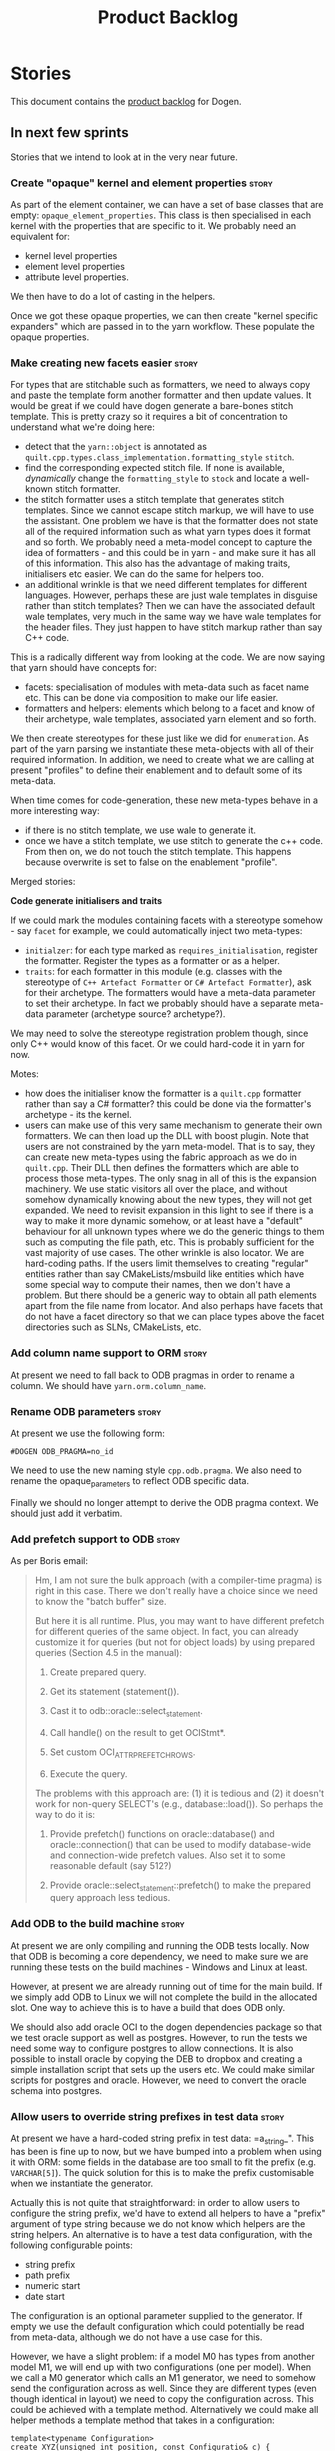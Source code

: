 #+options: date:nil toc:nil author:nil num:nil
#+title: Product Backlog
#+tags: { reviewing(r) }
#+tags: { story(s) epic(e) }

* Stories

This document contains the [[http://www.mountaingoatsoftware.com/agile/scrum/product-backlog][product backlog]] for Dogen.

** In next few sprints

Stories that we intend to look at in the very near future.

*** Create "opaque" kernel and element properties                     :story:

As part of the element container, we can have a set of base classes
that are empty: =opaque_element_properties=. This class is then
specialised in each kernel with the properties that are specific to
it. We probably need an equivalent for:

- kernel level properties
- element level properties
- attribute level properties.

We then have to do a lot of casting in the helpers.

Once we got these opaque properties, we can then create "kernel
specific expanders" which are passed in to the yarn workflow. These
populate the opaque properties.

*** Make creating new facets easier                                   :story:

For types that are stitchable such as formatters, we need to always
copy and paste the template form another formatter and then update
values. It would be great if we could have dogen generate a bare-bones
stitch template. This is pretty crazy so it requires a bit of
concentration to understand what we're doing here:

- detect that the =yarn::object= is annotated as
  =quilt.cpp.types.class_implementation.formatting_style= =stitch=.
- find the corresponding expected stitch file. If none is available,
  /dynamically/ change the =formatting_style= to =stock= and locate a
  well-known stitch formatter.
- the stitch formatter uses a stitch template that generates stitch
  templates. Since we cannot escape stitch markup, we will have to use
  the assistant. One problem we have is that the formatter does not
  state all of the required information such as what yarn types does
  it format and so forth. We probably need a meta-model concept to
  capture the idea of formatters - and this could be in yarn - and
  make sure it has all of this information. This also has the
  advantage of making traits, initialisers etc easier. We can do the
  same for helpers too.
- an additional wrinkle is that we need different templates for
  different languages. However, perhaps these are just wale templates
  in disguise rather than stitch templates? Then we can have the
  associated default wale templates, very much in the same way we have
  wale templates for the header files. They just happen to have stitch
  markup rather than say C++ code.

This is a radically different way from looking at the code. We are now
saying that yarn should have concepts for:

- facets: specialisation of modules with meta-data such as facet name
  etc. This can be done via composition to make our life easier.
- formatters and helpers: elements which belong to a facet and know of
  their archetype, wale templates, associated yarn element and so
  forth.

We then create stereotypes for these just like we did for
=enumeration=. As part of the yarn parsing we instantiate these
meta-objects with all of their required information. In addition, we
need to create what we are calling at present "profiles" to define
their enablement and to default some of its meta-data.

When time comes for code-generation, these new meta-types behave in a
more interesting way:

- if there is no stitch template, we use wale to generate it.
- once we have a stitch template, we use stitch to generate the c++
  code. From then on, we do not touch the stitch template. This
  happens because overwrite is set to false on the enablement
  "profile".

Merged stories:

*Code generate initialisers and traits*

If we could mark the modules containing facets with a stereotype
somehow - say =facet= for example, we could automatically inject two
meta-types:

- =initialzer=: for each type marked as =requires_initialisation=,
  register the formatter. Register the types as a formatter or as a
  helper.
- =traits=: for each formatter in this module (e.g. classes with the
  stereotype of =C++ Artefact Formatter= or =C# Artefact Formatter=),
  ask for their archetype. The formatters would have a meta-data
  parameter to set their archetype. In fact we probably should have a
  separate meta-data parameter (archetype source? archetype?).

We may need to solve the stereotype registration problem though, since
only C++ would know of this facet. Or we could hard-code it in yarn
for now.

Motes:

- how does the initialiser know the formatter is a =quilt.cpp=
  formatter rather than say a C# formatter? this could be done via the
  formatter's archetype - its the kernel.
- users can make use of this very same mechanism to generate their own
  formatters. We can then load up the DLL with boost plugin. Note that
  users are not constrained by the yarn meta-model. That is to say,
  they can create new meta-types using the fabric approach as we do in
  =quilt.cpp=. Their DLL then defines the formatters which are able to
  process those meta-types. The only snag in all of this is the
  expansion machinery. We use static visitors all over the place, and
  without somehow dynamically knowing about the new types, they will
  not get expanded. We need to revisit expansion in this light to see
  if there is a way to make it more dynamic somehow, or at least have
  a "default" behaviour for all unknown types where we do the generic
  things to them such as computing the file path, etc. This is
  probably sufficient for the vast majority of use cases. The other
  wrinkle is also locator. We are hard-coding paths. If the users
  limit themselves to creating "regular" entities rather than say
  CMakeLists/msbuild like entities which have some special way to
  compute their names, then we don't have a problem. But there should
  be a generic way to obtain all path elements apart from the file
  name from locator. And also perhaps have facets that do not have a
  facet directory so that we can place types above the facet
  directories such as SLNs, CMakeLists, etc.

*** Add column name support to ORM                                    :story:

At present we need to fall back to ODB pragmas in order to rename a
column. We should have =yarn.orm.column_name=.

*** Rename ODB parameters                                             :story:

At present we use the following form:

: #DOGEN ODB_PRAGMA=no_id

We need to use the new naming style =cpp.odb.pragma=. We also need to
rename the opaque_parameters to reflect ODB specific data.

Finally we should no longer attempt to derive the ODB pragma
context. We should just add it verbatim.

*** Add prefetch support to ODB                                       :story:

As per Boris email:

#+begin_quote
Hm, I am not sure the bulk approach (with a compiler-time pragma) is
right in this case. There we don't really have a choice since we need
to know the "batch buffer" size.

But here it is all runtime. Plus, you may want to have different
prefetch for different queries of the same object. In fact, you
can already customize it for queries (but not for object loads)
by using prepared queries (Section 4.5 in the manual):

1. Create prepared query.

2. Get its statement (statement()).

3. Cast it to odb::oracle::select_statement.

4. Call handle() on the result to get OCIStmt*.

5. Set custom OCI_ATTR_PREFETCH_ROWS.

6. Execute the query.

The problems with this approach are: (1) it is tedious and (2) it
doesn't work for non-query SELECT's (e.g., database::load()). So
perhaps the way to do it is:

1. Provide prefetch() functions on oracle::database() and
   oracle::connection() that can be used to modify database-wide
   and connection-wide prefetch values. Also set it to some
   reasonable default (say 512?)

2. Provide oracle::select_statement::prefetch() to make the
   prepared query approach less tedious.
#+end_quote

*** Add ODB to the build machine                                      :story:

At present we are only compiling and running the ODB tests
locally. Now that ODB is becoming a core dependency, we need to make
sure we are running these tests on the build machines - Windows and
Linux at least.

However, at present we are already running out of time for the main
build. If we simply add ODB to Linux we will not complete the build in
the allocated slot. One way to achieve this is to have a build that
does ODB only.

We should also add oracle OCI to the dogen dependencies package so
that we test oracle support as well as postgres. However, to run the
tests we need some way to configure postgres to allow connections. It
is also possible to install oracle by copying the DEB to dropbox and
creating a simple installation script that sets up the users etc. We
could make similar scripts for postgres and oracle. However, we need
to convert the oracle schema into postgres.

*** Allow users to override string prefixes in test data              :story:

At present we have a hard-coded string prefix in test data:
=a_string_". This has been is fine up to now, but we have bumped into
a problem when using it with ORM: some fields in the database are too
small to fit the prefix (e.g. =VARCHAR[5]=). The quick solution for
this is to make the prefix customisable when we instantiate the
generator.

Actually this is not quite that straightforward: in order to allow
users to configure the string prefix, we'd have to extend all helpers
to have a "prefix" argument of type string because we do not know
which helpers are the string helpers. An alternative is to have a test
data configuration, with the following configurable points:

- string prefix
- path prefix
- numeric start
- date start

The configuration is an optional parameter supplied to the
generator. If empty we use the default configuration which could
potentially be read from meta-data, although we do not have a use case
for this.

However, we have a slight problem: if a model M0 has types from
another model M1, we will end up with two configurations (one per
model). When we call a M0 generator which calls an M1 generator, we
need to somehow send the configuration across as well. Since they are
different types (even though identical in layout) we need to copy the
configuration across. This could be achieved with a template
method. Alternatively we could make all helper methods a template
method that takes in a configuration:

#+begin_src c++
template<typename Configuration>
create_XYZ(unsigned int position, const Configuratio& c) {
...
}
#+end_src

Actually this won't work: we still have the problem of calling
external generators.

A simpler but less typed solution is to use =std::tuple=:

: std::tuple<std::string, std::string, int, int> configuration

The other interesting point is that this is perhaps an ORM
problem. After all, we could have a =VARCHAR[2]= string, and
configuring the prefix won't help. What we really need is to figure
out how many digits one can put in the string, given the available
size. Users can supply the sizes as part of the ORM configuration. We
can then do a simple heuristic:

- does the prefix fit? if not, drop it.
- what is the max value for the counter that will fit the string size?
  Use it as a modulus.

Tasks:

- inject a new fabric type for test data configuration. It can be a
  simple struct.

*** Ignore ODB files automatically                                    :story:

At present we are adding the following regular expressions to knitter
whenever we are using ODB with dogen:

:        --ignore-files-matching-regex .*sql
:        --ignore-files-matching-regex .*-odb.*)

We should inject the ODB files automatically into the list of expected
files. For a given element =foreign_key=, we will have a dogen file

: foreign_key_pragmas.hpp

We will also have the following ODB files:

: foreign_key-odb.cxx
: foreign_key-odb.hxx
: foreign_key-odb.ixx

The first file can either be on the =include/odb= directory or on the
=src/odb= directory (it is moved by the ODB target). All other files
are placed in the =include/odb= folder. Note that at present we are
using =cpp= extension rather than =cxx=.

In addition, on a multi-database environment we also have:

- =repository-odb-oracle.hxx=
- =repository-odb-pgsql.hxx=
- ...

Ideally we should also add the ODB include files to the master
includes. However, we probably need a separate master include file
just for ODB files.

One of the amazing side-effects of this approach is that we will
automatically delete any ODB files which are no longer required
(because we will not generate ignores for them). At present we are
manually deleting them.

This also means we can add the ODB files to the visual studio project
even before they get generated.

*** Add a top-level "Visual Studio" knob                              :story:

We have a number of features that only make sense when on Windows and
building for Visual Studio. We should have a top-level knob that
enables or disables all of these features in one go:

- =quilt.cpp.visual_studio.enabled=

However, we don't really seem to have a way to "link" features such
that when a feature is enabled all of its sub-features are enabled. We
have some hacks for this for the relationship between facets and
formatters but this is not general. We need a general way to declare a
dependency between two "things" and to state a few rules for B depends
on A:

- if A is explicitly enabled, it does not matter if B is enabled or
  disabled.
- if A is not explicitly enabled, it is enabled if B is enabled and
  vice-versa; it defaults to B.
- if B is not explicitly enabled, it uses its default value.

It should be possible to declare arbitrary graphs with these
dependencies.

In this way we'd see features as a graph, with platform-independent
and platform-specific nodes:

- platform independent: types, test_data, io, serialisation, visual
  studio, etc.
- platform specific: c++ types. c++ test data. boost serialisation,
  c++ visual studio, etc.

Dependencies between features can be static or dynamic:

- static means that the state of the instances of the meta-model are
  not relevant to determining the outcome.
- dynamic means the opposite.

For example, forward declarations has a dynamic dependency on types
because depending on the state of the type we may need to force it to
come out. For example, if there is a pointer.

It would be nice if we could move all of these machinery into yarn or
quilt. It doesn't make a lot of sense to place it in either, to be
fair, since its not a platform-independent meta-model concept
(e.g. yarn) and whilst it is a platform-specific concept, it is not
kernel specific. Perhaps it should leave on its own model.

There are several aspects:

- the total list of formatters and facets
- the relationships between them
- functions for the dynamic dependencies that take in an element
- the computation of the enablement.

*** Add support for Visual Studio C++ projects                        :story:

Visual studio project needs the files to be listed by hand. We can
either generate the project or the user has to manually add the
files. This is a problem every time they change. Requirements:

- we need to be able to support multiple VS versions as well (user
  configurable)
- user may want to import property sheets
- need guids (as per C# projects)
- need additional library/include directories
- need to add pre-compiled headers support with /FI.
- add a solution for good measure, using the C# code.
- add filter files for headers and source files.

As per ODB, users may also want to build with different versions of
VS. We should allow generating more than one solution and postfix them
with the VS version.

We should also generate filters for the project:

- header files
- source files
- ODB header files
- ODB source files

The inclusion of ODB files must be done using regular expressions
because we do not want to have to do two passes for knit; so we don't
really know what files are available. However, if the ODB files have a
=cxx= extension, we can just =CLInclude= =*cxx=.

Links:

- [[https://msdn.microsoft.com/en-us/library/2208a1f2.aspx][Project Files]]

*** Add support for "project capitalisation"                          :story:

It would be nice if facets, classes etc which are at present in lower
case could be camel cased if the user chooses.

At present we need to override all facet directories, include
directories, etc.

*** Generate Redis get/set code                                       :story:

In theory, there is nothing stopping us from having a Redis facet that
takes in as an input the serialisation method. For now we just need to
support boost serialisation. The interface could be configurable so
that users can choose the archive type. Types could be marked as
=cacheable= and then suitable parameters supplied such as the
serialisation mechanism.

As with hashing, we do not want to generate code for all objects; only
for those the user marks as cacheable.

The interface should support two main methods:

- get
- set

Both receive an instance of Redis. We could implement it in C to avoid
additional dependencies.

However, it should also be possible to use say =memcached= as the
cache rather than redis. We need to create a layer of indirection
between the generic caching (meta-model concept) and the actual
caching (platform, implementation layer). In fact we can leave this
for later and for now only worry about redis. =cacheable= will then be
built on top of the existing facets.

What we do need though is the ability to configure the meta-model to
link the serialisation type to the cache type. Say for example we
support BSON and JSON and boost serialisation. We may want the cache
facet to support one or more or all of these. We can think of these as
aspects that are enabled by the user at the model level (but possibly
overridable at the element level).

*** Primitives are not comparable                                     :story:

Our wrapping code around primitives means we can no longer perform
arithmetic operations on them or comparisons. This may be what is
intended (e.g. adding or multiplying =customer_id= does not make
sense) but it also means we can't delete ranges from the database for
example. It would be nice if there was some meta-data we could add to
primitives to make this possible:

- =comparable=
- etc

With this we would generate the appropriate operators by delegating to
the underlying type.

We probably need some way of knowing if the underlying type supports
comparisons. A meta-data flag used to annotate proxy models would be
sufficient.

*** Build on tags for Windows                                         :story:

At present we are not building and deploying for tags on Windows. This
is a major pain because it means we must remember to always push the
tag separately. We need to setup appveyor correctly.

Links:

- [[http://help.appveyor.com/discussions/problems/6209-build-is-not-triggered-for-tag][Build is not triggered for tag]]

*** Handling of visual studio projects and solutions is incorrect     :story:

At present we added the extension of the solution/project to the
element name, e.g.:

: all_path_and_directory_settings.csproj

This happens to work for the simpler cases, but if we try to add a
postfix we then have a problem:

: dogen.test_models.all_path_and_directory_settings.csproj_vc15_

Projects and solutions do not seem to fit our conceptual model for the
element space. We need to somehow have distinct element IDs but yet
not associate the extension with the name directly. Up to now we never
had two distinct elements with the exact same name but generating two
different artefacts with different extensions.

This is a problem because we will need to have the ability to generate
multiple project files for different versions of visual studio.

For now we removed the project and solution postfixes:

: #DOGEN quilt.csharp.visual_studio.solution.postfix=_vs15_
: #DOGEN quilt.csharp.visual_studio.project.postfix=_vc15_

In order to fit our conceptual model, we need to make some adjustments
to our implementation of projects and solutions. First, there is only
one meta-model element for *both* projects and solutions. This is
derived from the fact that they both share a common name. The
conceptual model does not involve file extensions - or file paths for
that matter; archetypes exist only in archetype space, and their
"paths" in this space are only related to the facets they belong
to. The physical location is a property of files, which are
expressions of archetypes in "file space". Thus, there is only one
single element, provisionally called "visual studio", which has
multiple archetypes (and their associated formatters):

- solution
- project

Second, a solution and project may be instantiated multiple times,
depending on the version of visual studio and the associated
compiler. Externally users supply a visual studio version and that
internally will map to different instances of the formatters. We must
instantiate the formatters for each supported version because we may
need to create multiple versions simultaneously: his is the use case
where users want to generate projects and solutions for multiple
versions of VS at the same time.

THe good news is that we already have something similar: master
includes. We can adapt a lot of the logic we have for master
includes. There are some differences though:

- we will have multiple instances on the same facet.
- we need some external mechanism to determine if a given version is
  enabled. We could force users to enter the "enabled" property for
  each version in the meta-data, but that would get really messy since
  there are only a few valid combinations of solution and project
  version. Its better if users supply the Visual Studio versions and
  we infer the solution and projects to enable. But we do not have a
  mechanism for this at present. We could add a "is enabled" to
  formatters like we did for helpers, supplying the element; we would
  then check the Visual Studio version in the element and return false
  if it didn't match the formatters version. Or we could change the
  formatter's interface to return optional artefact. Whilst this is a
  bit more painful - we'd have to change all formatters - it fits the
  code structure slightly better.
- we need to have different file names depending on the
  version. Worse: if there is just a single version we do not need to
  have a "version prefix". If there are multiple versions we need to
  add the prefix. The fist use case is easy: we already have archetype
  prefixes; we just need to add a prefix for each version. The second
  part requires some hacking. We could have an option in locator:
  "apply archetype postfix" supplied as an argument. Since we have the
  Visual Studio element we have visibility of all enabled versions.

*** Split out the file extension from the formatter                   :story:

At present we have handled file extensions in one of two ways:

- we baked them in into locator, dynamically: this is the case for
  =hpp= and =cpp=, where locator is responsible for retrieving the
  meta-data related to extensions.
- we hacked them in into locator, statically: this is the case for
  CMakeLists, where the =txt= is hard-coded in.
- we hacked them in into the elements: this is the case for Visual
  Studio solutions and projects.

In reality, what we need is to create a separation between the
archetype, the extension "kind" and the actual extension. All
archetypes have a fixed "extension kind". For example, C++ headers
will always have a C++ header extension even though the actual header
extension used is not known. In other cases the extension kind has a
fixed extension (CMakeLists, Visual Studio projects, solutions). At
present this mapping is done via the multiple functions locator
supplies.

We could conceivably have an enumeration for extension kind and then
have a single function for full paths, that just takes in the
extension kind, archetype etc. This would replace the proliferation of
"full path for XYZ".

We also have the concept of inclusion paths. We should generalise this
to just "relative paths" and have a "add project directory?" flag.

*** Add support for exports on windows                                :story:

We should add export macros for shared objects/DLLs for windows. We
should create a file =exports.hpp= probably at top-level with all the
exports.

#+begin_example
#pragma once

#ifdef MODEL_DECL
    #undef MODEL _DECL
#endif

#ifdef MODEL _EXPORTS
    #define MODEL _DECL __declspec(dllexport)
#else
    #define MODEL _DECL __declspec(dllimport)
#endif
#+end_example

It is used as follows:

: class MODEL_DECL Tags xxx

We should probably also add GCC support.

- [[https://gcc.gnu.org/wiki/Visibility][GCC Visibility]]

*** Add =targetver.h= support                                         :story:

On windows we should be generating the targetver header.

Links:

- [[https://github.com/Microsoft/Windows-classic-samples/blob/master/Samples/RadialController/cpp/targetver.h][targetver.h]]

*** Add support for DLL Main on windows                               :story:

At present we are manually generating DLL Main by hand and then
excluding it on regexes. This is not ideal and will be more of a
problem when we generate project files. Ideally we should code
generate it. Requirements:

- user must be able to disable it;
- user must be able to handcraft it in case they want different
  contents;

Links:

- [[https://msdn.microsoft.com/en-us/library/aa370448(v%3Dvs.85).aspx][DLL Main]]

*** Add support for pre-compiled headers on windows                   :story:

Most VS users have pre-compiled headers. We need to generate
=stdafx.h= etc. For now we can have it minimally populated until we
understand better the requirements.

Actually we could probably do a very simple computation in quilt to
figure out the most frequently used headers and add those to
=stdafx=. We just need to go through the entire model in the inclusion
expander to perform this calculation.

In addition we need to make sure =stdafx= is added as the first
include.

We should have a quilt setting for pre-compilation. We should also
check that visual studio support is enabled in order to generate
=stdafx=.

*** Code-generate a "one-shot" serialisation API                      :story:

For the dia model we manually generated a class called
=diagram_serialization_helper=. It provided a simple API to read/write
the dia model:

: static void to_xml(std::ostream& s, const diagram& d);
: static diagram from_xml(std::istream& s);

It would be nice to have this code-generated and also to cover the
other two archives (text, binary).

Users should be able to mark types with some property so that we know
we need to generate these wrappers.

Another common use case is to serialise from and to string. It would
be nice to have helpers for strings too.

These APIs can then be reused by the caching layer.

We could have a stereotype that marks a class as requiring this kind
of serialisation, such as "serialisation entry point".

*** Spirit: Improve error reporting                                   :story:

# Overview

At present when the parser fails we give the user no idea as to why it
failed; we just return the failed state. In theory we should be
reporting errors:

#+begin_example
        on_error<fail>
            (
                type_name,
                std::cout << val("Error! Expecting ")
                << _4                             // what failed?
                << val(" here: \"")
                << construct<std::string>(_3, _2) // iterators to error-pos, end
                << val("\"")
                << std::endl
                );
#+end_example

In practice this never does anything.

# Requirements

- get the =on_error= expression to trigger when an error occurs
- raise an exception with the contents that we are sending to
  std::cout at present.

*** Spirit: Add support for "native" arrays                           :story:

At present our parser does not support arrays such as:

#+begin_example
int[50];
#+end_example

This should result on a name with a size associated with it. The
parser cannot cope with this. Ideally one should be able to declare a
const for the size on the class too:

#+begin_example
            static const int maxLimit = 50;
            int objects[maxLimit];
#+end_example

So that we'd just recall the size parameter as a string in the name
tree rather than just expect it to be an integer.

*** Map upsilon primitives to intrinsics                              :story:

Upsilon allows users to create "strong typedefs" around primitve
types. We need to unpack these into their intrinsic counterparts and
them map the intrinsics to native types.

Slight mistake: we mapped the primitive types themselves but in
reality what needs to be mapped are the fields making references to
the primitive types. We should just filter out all primitives.

Additional wrinkle: what the end users want is to unpack "real
primitives" into intrinsics, but "other" primitives should be mapped
to objects. This can be achieved by hard-coding =Plaform= primitives
into the mapping layer. However, some non-platform primitives may also
be candidates too. We need to create a list of these to see how
widespread the problem is.

Another alternative is to apply hard-coded regexes:

- if the name matches any of the intrinsic names

Finally, the last option may be to have yet another mapping data file
format that lists the primitives to unbox.

*** Immutable types cannot be owned by mutable types                  :story:

When we try to create a mutable class that has a property of an
immutable type, the code fails to compile due to the swap
method. This is because immutable types do not provide swap.

*** Rename main Dogen package in Debian                               :story:

At present we seem to have called our package =dogen-applications=:

: $ apt-cache search dogen-applications
: dogen-applications - The Domain Generator - Generates source code for domain driven development.

We should try to call it just =dogen=.

*** Check for incompatibility between input language and enabled kernels :story:

At present it is possible to have a model with input language of say
C++ but with the C# kernel enabled. We should throw if the input
language is incompatible with the enabled kernels.

Sadly this is not trivial. This is because quilt only sees the mapped
models; thus as far as knit is concerned, we ask for the input
language (e.g. c++) and there is an enabled kernel for it. We don't
look at it from the enabled kernel's perspective (e.g. "C# is enabled,
why is there no input language for it?"). We could have a method in
quilt that returns all enabled kernels; we could then look at all
models we are going to build and if there is a mismatch we can
throw. But extracting the =configuration_factory= out of quilt
workflow is not going to be easy without screwing up the API.

*** Handcrafted support for fabric types                              :story:

At present we can either disable fabric types or enable them
(CMakeLists, etc). However, there is a third common use case: to
handcraft them. To do this we normally disable them and then add the
file to the ignore list:

:  --ignore-files-matching-regex .*/CMakeLists.txt)

One could conceive of some meta-data support that would make this
process a tad easier and more generic:

: quilt.cpp.cmakelists.stereotypes=handcrafted

Then hopefully the existing pipeline would take over and we'd generate
the files for the first time but then let the user overwrite it. This
would also be applicable to all fabric types (registrar, etc) but we'd
have to manually read each stereotype on each factory.

*** Clean up annotation scope types                                   :story:

As part of the attribute rename (which used to be called property) we
should have renamed the annotation scope as well to attribute.

In addition, we have a scope type of "entity" but the yarn meta-model
type is really "element".

We should also check if "not applicable" scope is in use, and if not
delete it.

*** Add a new annotation type of "pair"                               :story:

It would be nice to be able to declare a annotation type with a value
type of "pair" or "key value pair" and have the annotations
automatically perform the splitting. The separator should not be
equals, since we already use that for annotations kvps, but it could
be comma, pipe, etc. The API would be augmented to return a
=std::pair= with key and value.

One slight snag: the value could be of any type:

- boolean
- string
- enumeration (when we support these)
- even text collection

We can start by just supporting strings, but probably worthwhile
having a think on how to specify the type.

*** Create a base options class across all tools                      :story:

At present we are copying and pasting a bit of code related to general
options across all the command line tools (knitter, darter, stitcher,
tailor). We could create a base class that has the common options and
then have a factory that populates the boost program options
associated with that class.

Ideally we should also have a log initialisation class that uses those
common options.

*** Introduce dogen projects                                          :story:

At present we are manually configuring each dogen target, adding each
separately to the build system. Perhaps a better approach is to have a
dogen project file where one can configure all of the targets in one
go. We don’t necessarily have to call dogen directly – perhaps another
command line tool is responsible for invoking dogen? The problem here
is that we’d end up with all dogen models in memory.

At any rate, the project file would contain all models for a given
product. We could possibly run with “all” or “specific” whereby the
user would supply one or more projects to code generate. For all
properties that are common, we’d defined them only once somehow
(common regexes, log level, etc).

*** Add support for "one off" profiles                                :story:

At present one can define top-level profiles. These are useful, but in
practice we ended up still defining a lot of things in each model. We
need a way to associate a profile with a model by supplying it on the
command line. That way users can create profiles and store them next
to the model rather than having to create a data directory, etc etc.

Actually the problem is that profiles aren't really implemented
correctly. First we should not call them profiles at all since they
are not UML profiles and overloading the term just generates
confusion. Second its important to understand how Dogen profiles come
about:

- we extend the UML meta-model via stereotypes to support all of the
  required yarn and quilt concepts.
- when we instantiate the yarn/quilt types via a UML model, we need to
  supply the values for the attributes which have been extended. If
  done properly this would happen via UML tagged values. Dia does not
  support these. At any rate, at present we use Dogen meta-data which
  is almost like tagged values.
- Dogen profiles are then an attempt to create bundles of tagged
  values with pre-populated values so that we do not need to manually
  populate them for every type. Instead, we can associate a stereotype
  with the type and then the system will automatically populate the
  values from the bundle.
- From all of this it follows that it should be possible to define
  these "bundles" directly in a UML diagram. If we were to use UML
  properly (or at least almost properly), we would define a class with
  a stereotype of =stereotype=, a name of the stereotype we'd like to
  define (say =Serializable=) and then its tagged values are the keys
  and values of the meta-data we want to define. This is strictly
  speaking not correct UML because we are stating we are augmenting
  the UML meta-model (hence =stereotype=) but then we end up
  instantiating a meta-model class with some predefined values. Its
  not clear how to express this in UML. Note that we have exactly the
  same issue with concepts.

Links:

- [[https://msdn.microsoft.com/en-us/library/dd465146.aspx][Standard stereotypes for UML models]]

*** Name all project paths according to a scheme                      :story:

The locator API looks really confusing due to the various kinds of
paths. We need to catalogue them all and name them properly.

- output directory: directory into which knitter will write all files,
  unless "c++ headers output directory" is set, in which case it will
  write all files except for the headers.
- c++ headers output directory: directory in which knitter will write
  the headers. Only applicable to c++.
- include directory: aka inclusion directory; directory to place in
  the include path.

*** Not setting output language results in weird errors               :story:

When setting the input language to language agnostic and not setting
the output languages, we get the following error:

: /dogen/projects/yarn/src/types/legacy_name_tree_parser.cpp(123): Throw in function std::__cxx11::string {anonymous}::grammar<Iterator>::scope_operator_for_language(dogen::yarn::languages) [with Iterator = __gnu_cxx::__normal_iterator<const char*, std::__cxx11::basic_string<char> >; std::__cxx11::string = std::__cxx11::basic_string<char>]
: Dynamic exception type: boost::exception_detail::clone_impl<dogen::yarn::parsing_error>
: std::exception::what: Invalid or unsupported language: { "__type__": "languages", "value": "language_agnostic" }
: [tag_workflow*] = Code generation failure.
: [owner*] = <dogen><test_models><all_path_and_directory_settings><package_0><package_0_1><class_2>
: unknown location(0): fatal error: in "workflow_tests/all_path_and_directory_settings_generates_expected_code_dia": std::runtime_error: Error during test
: /home/marco/Development/DomainDrivenConsulting/dogen/projects/knit/tests/workflow_tests.cpp(213): last checkpoint

*** Using underscores with C# results in invalid code                 :story:

When building in LAM, if one uses underscore notation we create code
like so:

:        public int prop_0 { get; set; }
:        public class_0(int prop_0)
:        {
:            prop_0 = prop_0;
:        }

C# thinks we're assigning the parameter to itself rather than making
use of the property.

The right fix for this is to support the "camel case mode" where we
will interpret underscores and generate camel case identifiers.

For now we should warn users when they try to use lower case
attributes in C#.

*** Support containers correctly in annotations                       :story:

At present we are allowing users to enter the same key multiple times
to represent a container:

: #DOGEN yarn.output_language=cpp
: #DOGEN yarn.output_language=csharp


This was an acceptable pattern from a Dia perspective, because we had
control of the KVP semantics. However, when we copied the pattern
across to the JSON representation things did not work out so
well. This is because the following JSON:

:     "yarn.output_language": "csharp",
:     "yarn.output_language": "cpp",

Is interpreted by a lot of JSON parsers as a duplicate, and results on
only a single KVP making it. We could try to solve a lot of problems
in one go and standardise all of the meta-data on JSON:

- use start and end markers to enclose the JSON when in dia. Story:
  [[https://github.com/DomainDrivenConsulting/dogen/blob/master/doc/agile/product_backlog.org#consider-adding-a-start-and-end-dogen-variable-block-in-dia][Consider adding a start and end dogen variable block in dia]]
- this would also solve the problem with pairs (or at least part of
  it). Story: [[https://github.com/DomainDrivenConsulting/dogen/blob/master/doc/agile/sprint_backlog_99.org#add-a-new-annotation-type-of-pair][Add a new annotation type of “pair”]]
- we could allow users to keep the JSON externally. Story: [[https://github.com/DomainDrivenConsulting/dogen/blob/master/doc/agile/sprint_backlog_99.org#add-support-for-one-off-profiles][Add support
  for “one off” profiles]]
- the JSON would also work nicely with the concept of a dogen
  project. Story: [[https://github.com/DomainDrivenConsulting/dogen/blob/master/doc/agile/sprint_backlog_99.org#introduce-dogen-projects][Introduce dogen projects]]

However, before we embark on this story we need to perform a lot of
analysis on this.

Notes:

- [[http://json-schema.org/][JSON Schema]]
- [[https://github.com/aspnet/Home/wiki/Project.json-file][Project.Json]]
- yarn.dia.comment is no longer necessary, just look for the
  markers.
- we should only allow arrays of simple types.
- the fragment used inside Dia should be identical to the file
  supplied as argument for the one-off profile and it should also
  identical to a fragment inside a project. Do we need to support both
  projects and one-off profiles?

Sample:

#+begin_src
  "annotation": {
    "yarn.dia.comment": true,
    "yarn.dia.external_modules": "dogen::test_models",
    "annotations.profile": "dogen",
    "yarn.input_language": "language_agnostic",
    "yarn.output_language": [ "csharp", "cpp" ]
#+end_src

This error has been picked up by codacy too:

- [[https://www.codacy.com/app/marco-craveiro/dogen/commit?cid%3D79696432&bid%3D3493157&utm_campaign%3Dnew_commit&utm_medium%3DEmail&utm_source%3DInternal][Commit 91886c6]]&

*** Setting include and source directory to empty                     :story:

At present it does not seem possible to set either the include or
source directories to empty. This probably just requires annotations
to understand empty values, e.g.

: a.b.c=

*** Drop the "c++-" prefix in meta-data for standard                  :story:

At present we do:

: quilt.cpp.standard=c++-98

The "c++-" seems a bit redundant.

*** Add a "flat directory" mode                                       :story:

It would be nice to have a mode in which all files get placed in a
single-directory: no src, include, etc – just one big folder with all
files.

Actually we can already achieve this:

- set =quilt.cpp.disable_facet_directories= to true
- set =quilt.cpp.include_directory_name= to empty
- set =quilt.cpp.source_directory_name= to empty

It is however a bit painful. It would be nice to have a shorthand for
this, which could be the "flat directory" mode. It is also compatible
with split project mode (we just have flat directories in two
different top-level directories), which is nice.

We should check that =enable_unique_file_names= is set to true.

Key: =quilt.cpp.flat_directory_mode.enabled=.

*** Add full support for type_index                                   :story:

At present we cannot create containers using =std::type_index= as a
key because we do not have hashing, IO and serialisation support.

Links:

- [[http://stackoverflow.com/questions/36219532/serializing-stdtype-index][Serializing `std::type_index`]]

*** "Assistant" type found in test model                              :story:

We seem to be generating an "Assistant" type on the =primitve= test model:

: 2017-02-01 10:28:44.513705 [DEBUG] [quilt.cpp.formattables.helper_expander] Procesing element: <dogen><test_models><primitive><Assistant>

Figure out what this type is and why its appearing on this test model.

*** Add mapping support between upsilon and LAM                       :story:

At present we map upsilon directly to a language-specific model
(C++/C#), which gets code-generated. However, from a tailor
perspective, this is not ideal; we would end up with N different
models. Ideally, we should get a LAM representation of the JSON model
which could then be used to code-generate multiple languages.

This is probably not too hard, given the mapper knows how to convert
between upsilon and LAM. We just need to finish LAM support and then
try mapping them and see what breaks. Tailor would have to somehow
tell yarn to set the output language to LAM.

Notes:

- if output is more than one language, change it to LAM. Otherwise
  leave it as language specific.
- we need to inject via meta-data the annotations for the output
  languages.
- We only need to perform mapping if input language is upsilon. For
  all other languages we can leave it as is. But for upsilon, tailor
  needs to do a full intermediate model workflow.
- unparsed type needs to be recomputed as part of mapping.
- we are not adding the LAM mapping to the upsilon id container.
- we need to add support for "default mappings"

*** Make the Zeta model compilable                                    :story:

We need to work through the list of issues with the Zeta model and get
it to a compilable state.

*** Finish adding support for Language Agnostic Models (LAM)          :story:

Tasks:

- add the missing types to LAM.
- add optional to the list of types. This is actually quite
  complicated because for some types in C# you want to map it to
  nullable, to others just a pointer will do.

LAM type map:

| Type                            | C++                              | C#                                                | Upsilon              |
|---------------------------------+----------------------------------+---------------------------------------------------+----------------------|
| lam::byte                       | unsigned char                    | uchar                                             |                      |
| lam::character                  | char                             | char                                              |                      |
| lam::integer8                   | std::int8_t                      | sbyte                                             |                      |
| lam::integer16                  | std::int16_t                     | System.Int16                                      |                      |
| lam::integer32                  | std::int32_t                     | System.Int32                                      |                      |
| lam::integer64                  | std::int64_t                     | System.Int64                                      | Integer64            |
| lam::integer                    | int                              | int                                               |                      |
| lam::single_floating            | float                            | float                                             |                      |
| lam::double_floating            | double                           | double                                            | Double               |
| lam::boolean                    | bool                             | bool                                              | Boolean              |
| lam::string                     | std::string                      | string                                            | String, Binary, Guid |
| lam::date                       | boost::gregorian::date           | System.DateTime                                   | Date                 |
| lam::time                       | boost::posix_time::time_duration | System.TimeSpan                                   | UtcTime              |
| lam::date_time                  | boost::posix_time::ptime         | System.DateTime                                   | UtcDateTime          |
| lam::decimal                    | std::decimal                     | System.Decimal                                    | Decimal              |
| lam::dynamic_array<T>           | std::vector<T>                   | System.Collections.Generic.List<T>                | Collection           |
| lam::static_array<T>            | std::array<T>                    | System.Collections.Generic.Array<T>               |                      |
| lam::unordered_dictionary<K, V> | std::unordered_map<K, V>         | System.Collections.Generic.Dictionary<K, V>       |                      |
| lam::ordered_dictionary<K, V>   | std::map<K, V>                   | System.Collections.Generic.SortedDictionary<K, V> |                      |
| lam::unordered_set<K>           | std::unordered_set<K>            | System.Collections.Generic.HashSet<T>             |                      |
| lam::ordered_set<K>             | std::set<K>                      | System.Collections.Generic.SortedSet<T>           |                      |
| lam::queue<T>                   | std::queue<T>                    | System.Collections.Generic.Queue<T>               |                      |
| lam::stack<T>                   | std::stack<T>                    | System.Collections.Generic.Stack<T>               |                      |
| lam::linked_list<T>             | std::list<T>                     | System.Collections.Generic.LinkedList<T>          |                      |
| lam::pointer<T>                 | boost::shared_ptr<T>             | <erase>                                           |                      |

*Previous Understanding*

When we start supporting more than one language, one interesting
feature would be to be able to define a model once and have it
generated for all supported languages. This would be achieved by
having a system model (or set of system models) that define all the
key types in a language agnostic manner. For example:

: lam::string
: lam::int
: lam::int16

Each of these types then has a set of meta-data fields that map them
to a type in a supported language:

: lam:string: cpp.concrete_type_mapping = std::string
: lam:string: csharp.concrete_type_mapping = string

And so on. We load the user model that makes use of LAM, we generate
the merged model still with LAM types and then we perform a
translation for each of the supported and enabled languages: for every
LAM type, we replace all its references with the corresponding
concrete type. We need to split the supplied mapping into a QName, use
the QName to load the system models for that language, look up the
type and replace it. After the translation no LAM types are left. We
end up with N yarn merged models where N is the number of supported and
enabled languages.

Each of these models is then sent down to code generation. This should
be equivalent to manually generating models per language - we could
use this as a test.

Once we have LAM, it would be great to be able to exchange data
between languages. This could be done as follows:

- XML: create a "LAM" XML schema, and a set of formatters that read
  and write from it. This is kind of like reverse mapping the types
  back to LAM types when writing the XML.
- JSON: similar approach to XML, minus the schema.
- POF: use the coherence libraries to dump the models into POF.

Tasks:

- create the LAM model with a set of basic types.
- add a set of mapping fields into yarn: =yarn.mapping.csharp=, etc
  and populate the types with entries for each supported language.
- create a notion of mapping of intermediate models into
  languages. The input is the merged intermediate model and the output
  is N models one per language. We also need a way to associate
  backends with languages. Each model is sent down to its backend.
- note that reverse mapping is possible: we should be able to
  associate a type on a given language with it's lam type. This means
  that, given a model in say C#, we could reconstruct a yarn lam model
  (or tell the user about the list of failures to map). This should be
  logged as a separate story.

Links:

- [[http://stackoverflow.com/questions/741054/mapping-between-stl-c-and-c-sharp-containers][Mapping between stl C++ and C# containers]]
- [[http://stackoverflow.com/questions/3659044/comparison-of-c-stl-collections-and-c-sharp-collections][Comparison of C++ STL collections and C# collections?]]

*** Tidy-up "is floating point"                                       :story:

We should introduce "point type" enumeration to replace "is floating
point":

- none
- floating
- fixed
- exact

*** Enumerations coming out of Upsilon are empty                      :story:

We don't seem to be translating the enumerators into yarn
enumerators.

*** Add support for nullable built-ins and primitives                 :story:

One useful feature in C# is the ability to add nullable types:

: Nullable<int>
: ?

This is particularly useful for built-in types, although its also
applicable to value types. For primitives this is slightly more
straightforward and we can make it a property of the meta-type (since
the whole point is that users define new primitives for each domain
type). For built-ins its slightly more tricky because its a property
of the attribute. We'd have to extend:

- the name tree to add a "is nullable" to each name tree
- the parser to read nullable and do the right thing
- LAM, to suport some kind of =lam::nullable= which in C++ translates
  to =boost::optional= and C# =Nullable=. Interestingly enough we can
  create a "Nullable type" in the global namespace.

*** Add case conversion support                                       :story:

When we map a LAM model into C#, it will have whatever case we used
originally. This is not ideal as in C++ we'd like to use underscores
instead. It would be nice if there was an "identifier converter" that
went through the model and updated all identifiers from underscores to
camel case. This includes classes, attributes, enumerators, etc. The
LAM model would remain with underscores.

For this to work correctly we'd need some kind of "casing" enumeration
associated with the model, and then another one associated with each
language. This means that if the model is already in camel case, we
would just generate camel case for both C++ and C#.

*** Consider renaming LAM to a sewing term                            :story:

In keeping with the rest of Dogen we should also use a sewing term for
LAM. Wool is an interesting one.

*** Add support for generic container types to C#                     :story:

We should add all major container types and tests for them.

: IEnumerable<T>
: ICollection<T>
: IList<T>
: IDictionary<K, V>
: List<T>
: ConcurrentQueue<T>, ConcurrentStack<T>, LinkedList<T>
: Dictionary<TKey, TValue>
: SortedList<TKey, TValue>
: ConcurrentDictionary<TKey, TValue>
: KeyedCollection<TKey, TItem>

Notes:

- we need a way to determine if we are using a helper, the assistant
  or a sequence generator directly.

*** Allow users to choose mapping sets                                :story:

At present we load the "default" mappings, which are also the only
mappings available. It is entirely possible that users will not agree
with those mappings. If we add a name to the mappings, and provide a
meta-data tag to choose mappings we can then allow users to provide
their own and set the meta-data accordingly. Mapper then reads the
meta-data in the model and uses the requested element map. For this we
need to name the element maps and we also need to create a "mapping
set". These can be indexed by name in the mapping repository. Mapper
chooses the mapping set to use.

In keeping with the idea that profiles are model-level concepts,
mappings should be too. We should be able to import mappings in a UML
diagram and override them or define new ones too.

*** Allow users to override mapping sets at the element level         :story:

Sometimes we may want to use a different mapping just for a particular
element. For example, by default =lam::linked_list= binds to
=std::list= for C++; once Dogen supports =std::forward_list=, one may
want to override this for a partial number of elements. It would be
nice if one could have a meta-data tag at the attribute level that
would override the mapping. The one slight wrinkle is that we would
not be able to supply a breakdown of:

- simple name
- model name
- internal modules

and so forth. So this may cause issues for resolution. We'd have to
test it and see what breaks. If this fails, the alternative is that
the mapping is by id, and we'd resolve it internally using the mapping
container, e.g.:

- create a map of names for each language by id
- user supplies the id for a given language, we look it up and
  retrieve the name.

*** Add support for command line meta-data parameters                 :story:

We do not want to force end users to change their existing file
format. However, it is sometimes necessary to supply parameters into
dogen which are not representable in the existing format. We could
create a very simple extension to the command line arguments that
would generate scribbles; these would then be appended to the model
during the yarn workflow. Example:

: --kvp a=b

or:

: --meta-data a=b

This is the case with Upsilon.

These are in effect model-module level tagged values. We should be
able to supply them in a file or as command-line parameters.

*** Do not generate upsilon proxy models                              :story:

At present we are marking all types in an upsilon config as target. In
practice, only one of the models is the target.

*** Load system models based on language prefix                       :story:

We used a convention for system models that have the language as a
prefix:

: cpp.boost.json
: cpp.builtins.json
: cpp.std.json
: csharp.builtins.json
: csharp.system.collections.generic.json
: csharp.system.collections.json
: upsilon.builtins.json

Coincidentally, this could make life easier when it comes to filtering
models by language: we could pattern match the file name depending on
the language and only load those who match. The convention would then
become a rule for system models. With this we would not have to load
the models, process annotations, etc just to get access to the
language.

*** Add support for ignoring types                                    :story:

#+begin_quote
*Story*: As a dogen user, I want to ignore certain types I am working
on so that I can evolve my diagram over time, whilst still being able
to commit it.
#+end_quote

Sometimes when changing a diagram it may be useful to set some types
to "ignore", i.e. make dogen pretend they don't exist at all. For
instance one may want to introduce new types one at a time. It would
be nice to have a dynamic extension flag for ignoring.

We should probably have some kind of warning to ensure users are aware
of the types being ignored.

Isn't this just using "enable=false" for all formatters?

In a world where we can define bundles of meta-types, and import them
from system models, we could possibly just define a bundle called
=Ignored= with all formatters set to false.

*** Add auxiliary function properties to C#                           :story:

We need to associate a function with an attribute and a
formatter. This could be the helper or the assistant (or nothing).

Actually this is not quite so straightforward. In =io= (c#) we have:

: assistant.Add("ByteProperty", value.ByteProperty, true/*withSeparator*/);

This is a bit of a problem because we now need to different
invocations, one for helper another for the assistant, which differ on
the function prototype. For the helper we need something like:

: Add(assistant, "ByteProperty", value.ByteProperty, true/*withSeparator*/);

So a string is no longer sufficient. Maybe we could have a struct with
auxiliary function properties:

- auxiliary function types = enum with { assistant, helper }
- auxiliary function name = string

So we can have a map of attribute id to map of formatter id to
auxiliary function properties.

Actually we should also create "attribute properties" as a top-level
container so that in the future we can latch on other attribute level
properties.

*** Add internal object dumper resolution in C#                       :story:

We should try to resolve an object to a local dumper, if one exists;
for all model types and primitives. Add a registrar for local dumpers.

: using System;
: using System.Collections.Generic;
:
: namespace Dogen.TestModels.CSharpModel
: {
:     static public class DynamicDumperRegistrar
:     {
:         public interface IDynamicDumper
:         {
:             void Dump(AssistantDumper assistant, object value);
:         }
:
:         static private IDictionary<Type, IDynamicDumper> _dumpers = new Dictionary<Type, IDynamicDumper>();
:
:         static void RegisterDumper(Type type, IDynamicDumper dumper)
:         {
:         }
:     }
: }

*** Fix issues with bintray windows uploads                           :story:

At present we are doing a lot of hacks for windows:

- hardcoding the path to the package
- not uploading on just tags
- uploading to the top-level folder instead of the version.

Ideally we want to reuse the Travis BinTray descriptor but AppVeyor
does not support this directly.

*** Model references are not transitive                               :story:

For some reason we do not seem to be following references of
referenced models. We should load them automatically, now that they
are part of the meta-data. However, the =yarn.json= model breaks when
we remove the reference to annotation even though it does not use this
model directly and =yarn= is referencing it correctly.

The reason why is that we load up references to all intermediate
models, but then on merge we only take target references. What we
really need to do is to combine the reference containers on merge. For
this we need to create a method that loops through the map and inserts
all keys which have not yet been inserted. Something like "merge
references".

*** Add support for boxed types                                       :story:

At present we support built-in types such as =int= but not
=System.Integer=. In theory we should be able to add these types with:

:        "quilt.csharp.assistant.requires_assistance": true,
:        "quilt.csharp.assistant.method_postfix": "ShortByte"

And they should behave just like built-ins.

*** Add handcrafted class to C# test model                            :story:

We should make sure handcrafted code works in C#.

Actually in order to get handcrafted types to work we need support for
enablement. This is a somewhat tricky feature so we should leave it
for after all the main ones are done.

In addition, we should also wait for the model level stereotypes. We
should have a system model that enables/disables formatters, sets the
overwrite flags, etc.

*** Add support for arrays                                            :story:

At present the legacy yarn parser does not support array notation:
=string[]=. We need to look into how arrays would work for C++ and
implement it in a compatible way. This has been implemented in the new
parser but we haven't yet moved it into production.

Links:

- [[https://www.dotnetperls.com/array][array]]

*** Add fluency support for C#                                        :story:

We need to add fluent support for C#.

C# properties are not compatible with the fluent pattern. Instead, one
needs to create builders, across the inheritance tree.

Links:

- [[http://stackoverflow.com/questions/13761666/how-to-use-fluent-style-syntactic-sugar-with-c-sharp-property-declaration][How to use Fluent style syntactic sugar with c# property declaration]]

*** Add visitor support to C#                                         :story:

Implement the visitor formatters for C#.

*** Benchmarks do not work for utility tests                          :story:

When we run the benchmarks for utility we get an error:

: Running 95 test cases...
: /home/marco/Development/DomainDrivenConsulting/dogen/projects/utility/tests/asserter_tests.cpp(141): error: in "asserter_tests/assert_directory_good_data_set_returns_true": check asserter::assert_directory(e, a) has failed

Seems like the tests do not clean up after themselves. We need to add
some clean up logic and re-enable the tests.

*** Add cross-model support to C#                                     :story:

At present we do not have any tests that prove that cross-model
support is working (other than proxy models). We need to create a user
level model that makes use of types from another model. In theory it
should just work since we are using fully qualified names everywhere.

*** Generate AssemblyInfo in C#                                       :story:

We need to inject a type for this in fabric. For now we can leave it
mainly blank but in the future we need to have meta-data in yarn for
all of its properties:

: [assembly: AssemblyTitle ("TestDogen")]
: [assembly: AssemblyDescription ("")]
: [assembly: AssemblyConfiguration ("")]
: [assembly: AssemblyCompany ("")]
: [assembly: AssemblyProduct ("")]
: [assembly: AssemblyCopyright ("marco")]
: [assembly: AssemblyTrademark ("")]
: [assembly: AssemblyCulture ("")]
: [assembly: AssemblyVersion ("1.0.*")]

These appear to just be properties at the model level.

*** Consider adding a clone method for C#                             :story:

It would be nice to have a way to clone a object graph. We probably
have an equivalent story for this for C++ in the backlog.

*** Consider making the output directory configurable in C#           :story:

At present we are outputting binaries into the =bin= directory,
locally on the project directory. However, it would make more sense to
output to =build/output= like C++ does. For this to work, we need to
be able to supply an output directory as meta-data.

*** Add support for nuget                                             :story:

A proxy model may require obtaining a nuget package. Users should be
able to define a proxy model as requiring a nuget package and then
Dogen should generate =packages.config= and add all such models to it.

: +  <package id="NUnit" version="2.6.4" targetFramework="net45" />

This can be done by defining meta-data at the model level that allows
it to specify the required packages; then, when importing models, we
need to copy across that meta-data and create the set of all dependent
packages and use that to create the =package.config= file.

Meta-data:

- =quilt.csharp.package_name=
- =quilt.csharp.package_version=
- =quilt.csharp.package_target_framework=

Each proxy model can define only one set of these. When merging, we
need to read the meta-data of each referenced model and create a set
for all of them.

The only slight problem is for hand-crafted types. We may need to add
more entries due to hand-crafting, so that a user model may end up
with lots of these. It needs to be a collection.

Interestingly, a similar approach could be done for C++ with say conan.

*** Augment element ID with meta-model type                           :story:

The element ID is considered to be a system-level, opaque
identifier. It could, for all intents and purposes, be a large int. We
have decided to use a string so we can dump it to the log and figure
out what is going on without having to map IDs to a human-readable
value. In the same vein, we could also add another component to the ID
that would contain the meta-model element for that ID. This
information could be placed at the start.

Of course, we will not be able to remove the look-ups we have at
present that try to figure out the meta-model element because they are
related to resolution. But for any other cases it may result in
slightly more performant code. We need to look at all the use cases.

*** Identifiable needs to use camel case in C#                        :story:

At present we are building identifiables with underscores.

*** Generate windows packages with CPack                              :story:

We tried to generate windows packages by using the NSIS tool, but
there are no binaries available for it at present. However, it seems
CPack can now generate MSIs directly:

- [[http://stackoverflow.com/questions/18437356/how-to-generate-msi-installer-with-cmake][How to generate .msi installer with cmake?]]
- [[https://cmake.org/cmake/help/v3.0/module/CPackWIX.html][CPackWIX]]

We need to investigate how to get the build to produce MSIs using WIX.

*** Add feature to disable regions                                    :story:

We need a way to stop outputting regions if the user does not want
them.

*** Add parameters for using imported assemblies                      :story:

Assemblies imported via proxy models need to have the ability to
supply two parameters:

- assembly name: this is not always the same as the proxy model name;
- root namespace: similarly this may differ from the proxy model name.

These should be supplied as meta data and used when constructing
fabric types.

*** Add msbuild target for C# test model                              :story:

Once we are generating solutions, we should detect msbuild (or xbuild)
and build the solution. This should be a CMake target that runs on
Travis.

*** Add visibility to yarn elements                                   :story:

We need to be able to mark yarn types as:

- public
- internal

This can then be used by C++ as well for visibility etc.

*** Add partial element support to yarn                               :story:

We need to be able to mark yarn elements as "partial". It is then up
to programming languages to map this to a language feature. At present
only [[https://msdn.microsoft.com/en-us/library/wa80x488.aspx][C# would do so]].

It would be nice to have a more meaningful name at yarn
level. However, seems like this is a fairly general programming
concept now: [[https://en.wikipedia.org/wiki/Class_(computer_programming)#Partial][wikipedia]].

*** Add visibility to yarn attributes                                 :story:

We need to be able to mark yarn attributes as:

- public
- private
- protected

*** Add final support in C#                                           :story:

Links:

- [[https://msdn.microsoft.com/en-us/library/88c54tsw.aspx][sealed (C# Reference)]]

*** Add aspects for C# serialisation support                          :story:

We need to add serialisation support:

- C# serialisation
- Data Contract serialisation
- Json serialisation

In C# these are done via attributes so we do not need additional
facets. We will need a lot of configuration knobs though:

- ability to switch a serialisation method on at model level or
  element level.
- support for serialisation specific arguments such as parameters for
  Json.Net.

Links:

- [[https://msdn.microsoft.com/en-us/library/ms731923(v%3Dvs.110).aspx][Types Supported by the Data Contract Serializer]]
- [[https://msdn.microsoft.com/en-us/library/ms731073(v%3Dvs.110).aspx][Serialization and Deserialization]]
- [[https://msdn.microsoft.com/en-us/library/ms733127(v%3Dvs.110).aspx][Using Data Contracts]]
- [[https://msdn.microsoft.com/en-us/library/ms731923(v%3Dvs.110).aspx][Types Supported by the Data Contract Serializer]]

*** Consider adding =artefact_set= to formatters' model               :story:

We are using collections of artefacts quite a bit, and it makes sense
to create an abstraction for it such as a =artefact_set=. However, for
this to work properly we need to add at least one basic behaviour: the
ability to merge two artefact sets. Or else we will end up having to
unpack the artefacts, then merging them, then creating a new artefact
set.

Problem is, we either create the artefact set as a non-generatable
type - not ideal - or we create it as generatable and need to add this
as a free function. We need to wait until dogen has support for
merging code generation.

*** Consider adding stereotype of noncopyable                         :story:

This is a common pattern is C++. However, its not yet clear how this
would work with regular domain types.

*** Add support for "extensions"                                      :story:

Until we have proper merging support, one feature which would be quite
nice is to mark an element as "extensible"; that would automatically
generate hpp/cpp/cs with an appropriate prefix
(e.g. =TYPE_extensions=) so that the user can add "extension
methods". In C# this would map to real extension methods, in C++ to
just helper functions.

Notes:

- this could be a stereotype.
- we could inject a type with the appropriate name, but then we need
  to ensure it uses the handcrafted profile.
- for extra bonus points: it would be nice if the extensions could be
  made a class with access to private properties in the "extended"
  object. This would allow us to encapsulate state.

*** Add support for cross-language LAM serialisation                  :story:

Now we have the basic support for LAM in place, it would be nice to be
able to serialise across languages. This could be done as follows:

- XML: create a "LAM" XML schema, and a set of formatters that read
  and write from it. This is kind of like reverse mapping the types
  back to LAM types when writing the XML.
- JSON: similar approach to XML, minus the schema.
- POF: use the coherence libraries to dump the models into POF.

*** Rename yarn types that clash with reserved keywords               :story:

When we added the new validation rules, yarn did not pass
validation. This is because =module= and =concept= are reserved on
current C++ TS's. Since we know these features will land in C++ sooner
or later, we should rename these types to avoid problems. Namestorm:

- module: package (clashes with java?)
- concept: meta-object?

*** Additional validation rules for yarn                               :epic:

Now that we have introduced the basic validation infrastructure
([[https://github.com/DomainDrivenConsulting/dogen/blob/master/doc/agile/sprint_backlog_95.org][sprint 95]]), we should start adding more and more checks. This story
keeps track of all ideas around validation. We should convert these
ideas into stories and add them as we go along.

*Dia level checks*:

- exceptions and enumerations can't inherit
- exceptions shouldn't have properties.

*Intermediate model checks*:

- For C# models: attribute that start with lower case will cause
  problems because the property name will match the argument name,
  resulting in warnings in the complete constructor (argument assigned
  to itself). A simple validation check is to error if a user add an
  attribute that starts with lower case in C#.
- enumeration values should be valid according to its type. Basically
  cast to int.
- if =use_implementation_defined_underlier= is true then
  =underlying_element= must be empty and vice-versa
- primitive =underlying_element= must not be empty.
- if =use_implementation_defined_enumerator_values= is true then
  enumerator's value must be empty.
- enumeration must have at least one enumerator. warning?
- external module path of the model matches all objects, etc in
  current model.
- documentation does not have non-printable characters.
- number of type arguments is consistent with objects type.
- Test relationships between objects and other meta types: We should
  validate that objects are only related to other objects - e.g. they
  cannot inherit from exception or enumeration or vice-versa. Add
  tests for this.
- Its not possible to be immutable and fluent.
- it is not possible to be immutable and be in an inheritance
  relationship. FIXME: why is that?
- user models cannot have stereotype of "builtins". Actually do we
  even need to validate this since it would do nothing.
- we don't support generic types so we should throw if a user attempts
  to use them.
- a type marked as final cannot have descendants.
- types in global namespace must have an empty location.
- if model module path is empty, location must also be empty.
- check the number of type parameters in the type definition and
  ensure that all name trees have the expected number of type
  parameters.
- properties of types in other models result in dependencies.
- concepts that don't refine must have at least one property (or
  method). Maybe just warn?
- issue error when a property is a value of an abstract class
- properties exist in merged model.
- vistor is only supported at the base class level: due to
  implementation constraints, we only support visitable at the base
  class level. Add an exception if users attempt to use visitable
  stereotype in a class that has parents. Note: is this true? We are
  using derived visitable in C++ model.
- there must be at least one element for a given id with
  =is_element_extension= set to false.

Existing validation code:

:    if ((o.is_parent() || o.is_child()) && p.is_immutable())  {
:        BOOST_LOG_SEV(lg, error) << immutabilty_with_inheritance
:                                 << o.name().id();
:
:        BOOST_THROW_EXCEPTION(
:            transformation_error(immutabilty_with_inheritance +
:                o.name().id()));
:    }

: BOOST_AUTO_TEST_CASE(inheritance_with_immutability_throws) {
:     SETUP_TEST_LOG_SOURCE("inheritance_with_immutability_throws");
:     auto c(mock_context(model_name));
:
:     const auto po(mock_processed_object_factory::make_generalization());
:     const auto con(po[0].connection());
:     BOOST_REQUIRE(con);
:     const auto parents = std::list<std::string> { con->first };
:     c.child_id_to_parent_ids().insert(std::make_pair(con->second, parents));
:
:     transform(c, {po[1]});
:
:     auto po1(po[2]);
:     po1.stereotype(immutable_stereotype);
:     const auto op1(mock_profile(po1));
:     contains_checker<transformation_error> cc(immutability_inheritance);
:     BOOST_CHECK_EXCEPTION(transform(c, po1, op1), transformation_error, cc);
:
:     c.child_id_to_parent_ids().clear();
:     auto po2(po[1]);
:     po2.stereotype(immutable_stereotype);
:     const auto op2(mock_profile(po2));
:     BOOST_CHECK_EXCEPTION(transform(c, po2, op2), transformation_error, cc);
: }

*** Improve handling of stereotypes                                   :story:

At present we can add any string as a stereotype. If anyone binds to
that string, we will do "something" if no one binds, we will do
"nothing". This is not ideal:

- its not easy to tell what stereotypes are available and what they
  do.
- if a user is expecting some functionality to come out based on a
  stereotype, they won't know why it didn't.
- more than one consumer may exist for a single stereotype - e.g. a
  stereotype may have more than one meaning by mistake.

Ideally we should have:

- a central registry of stereotypes with associated descriptions;
- a validation check that all stereotypes match registered stereotypes
  and a fatal error if not (perhaps overridable?)
- a command-line parameter to dump available stereotypes and their
  descriptions so that users know whats available.
- a check that a stereotype has not yet been registered so only one
  consumer can bind to it.

*** Add test for parent with no derived classes on the same model     :story:

We need to check that when a parent that has no leaves on its own
model generates correct code. The most likely problem is that the
parent will not be marked as abstract.

*** Add "is abstract" to yarn                                         :story:

With C# we have started deciding if a class is abstract or not on the
basis of whether its a parent, etc. The right thing to do is to have a
"is abstract" property which is populated on the guts of yarn (using
the current logic of parents are abstract).

We then need to review the C++ templates and figure out where we were
also inferring "abstractness", and use the new flag.

*** Consider supplying element configuration as a parameter           :story:

Figure out if element configuration is context or if it is better
expressed as a stand alone formatting parameter.

*** Formatters' repository should be created in quilt                 :story:

At present we are creating the formatters' repository in
=quilt.cpp=. However it will be shared by all backends in the
kernel. Move it up to =quilt= level and supply it as a paramter to the
backends.

*** Initialise formatters in the formatter's translation unit         :story:

At present we are initialising the formatters in each of the facet
initialisers. However, it makes more sense to initialise them on the
translation unit for each formatter. This will also make life easier
when we move to a mustache world where there may not be a formatter
header file at all.

*** Add knobs to control output of constructors and operators         :story:

At present we are outputting all of the default constructors and the
operators in the handcrafted templates. Ideally it should just be the
class name. We need a way of controlling all of the default
constructors and all of the operators in one go so we can set it on
the handcrafted profile.

*** Knitting =quilt= does not work                                    :story:

When we invoke =knit_quilt= for some reason we seem to knit
=quilt.cpp=:

: $ ninja knit_quilt
: [1/1] Knitting Quilt C++ model

This seems to be some kind of ninja "feature".

For the moment we've put in a very ugly fix: we renamed the target
=knit_quiltx=.

*** Use templates for directory and prefix fields                     :story:

At present we have a lot of duplication on the annotations for certain
fields. This is because we need different defaults depending on the
facet etc. A different approach would be to use the appropriate
template (without default values) and then using profiles to default
those that need defaulting.

Other fields may also need a similar clean up:

- overwrite

In addition, we could add support for "default value variables". These
are useful for directories. They work as follows: the default value is
something like =${facet.simple_name}= or perhaps just
=${simple_name}=, in which case we assume the template kind determines
the target. Say the target is the kernel:

:      "family": "quilt",
:      "kernel": "quilt.cpp",

The simple name is then =kernel - family=, e.g. =cpp=. Unfortunately
this does not work for prefix.

Tasks:

- make prefix a recursive field at archetype level, adding default
  values to profiles.
- make directory a recursive field at facet level,  adding default
  values to profiles.

*** Add an example of redis and dogen                                 :story:

Building external project:

: cd /home/marco/Development/DomainDrivenConsulting/redis/build/output/gcc-6/Release &&
: CMAKE_PROGRAM_PATH=/home/marco/Development/DomainDrivenConsulting/dogen/build/output/gcc/Release/stage/bin
: CMAKE_INCLUDE_PATH=/usr/local/personal/include CMAKE_LIB_PATH=/usr/local/personal/lib
: cmake ../../../.. -G Ninja && Ninja -j5

Redis client:

https://github.com/nekipelov/redisclient
git@github.com:nekipelov/redisclient.git

*** Add support for object caches                                      :epic:

It would be good to have meta-model knowledge of "cacheability". This
is done by marking objects with a stereotype of =Cacheable=. It then
could translate to:

- adding a serialisation like interface with gets, puts, etc. We need
  to bind this to a specific cache such as memcache, coherence, etc.
- create a type to string which converts a key made up of built-ins or
  built-in into a underscore delimited string, used as a key in the
  cache.
- we should also consider external libraries like [[https://github.com/cripplet/cachepp][cachepp]].

*** Add support for thrift and protocol buffers                        :epic:

#+begin_quote
*Story*: As a dogen user, I want to expose dogen models to other
languages so that I can make use of them on these languages.
#+end_quote

Amongst other things, these technologies provide cross-language
support, allowing one to create c++ services and consume them from say
ruby, python, etc. At their heart they are simplified versions of
CORBA/DCOM, with IDL equivalents, IDL compilers, specification for
wire formats, etc. As they all share a number of commonalities, we
shall refer to these technologies in general as Distributed Services
Technologies (DST). We could integrate DST's with Dogen in two
ways. First approach A:

- generate the IDL for a model; we have enough information to produce
  something that is very close to it's Dogen representation,
  translated to the type system of the IDL; e.g. map =std::string=,
  =std::vector=, etc to their types. This IDL is then compiled by the
  DST's IDL to C++ compiler. Note: we could use LAM for this, but the
  problem is if one starts with a C++ model, one would have to convert
  it into LAM just to be able to do the mappings. A solution for this
  problem would be to "reverse map" LAM from C++ and get to the
  generic type this way.
- possibly generate the transformation code that takes a C++ object
  generated by Dogen and converts it into the C++ object generated by
  the DST's C++ compiler and vice-versa. We probably have enough
  information to generate these transformers automatically, after some
  analysis of the code generated by the DST's C++ compiler.

In order for this to work we need to have the ability to understand
function signatures for services so that we can generate the correct
service IDL for the DST. In fact, we should be able to mark certain
services as DST-only so that we do not generate a Dogen representation
for them. The DST service then internally uses the transformer to take
the DST's domain types and convert them into Dogen domain types, and
then uses the Dogen object model to implement the guts of the
service. When shipping data out, the reverse process takes place.

Approach A works really well when a service has a very narrow
interface, and performs most of it's work internally without exposing
it via the interface. Once the service requires the input (and/or
output) of a large number of domain types, we hit a cost limitation;
we may end up defining as many types in Dogen as there are in the IDL,
thus resulting in a large amount of transformations between the two
object models.

In these cases one may be tempted to ignore Dogen and implement the
service directly in terms of the DST's object model. This is not very
convenient as the type system is not as expressive as regular C++ -
there are a number of conventions that must be adopted, and
limitations imposed too due to the expressiveness of the IDL. We'd
also loose all the services provided by Dogen, which was the main
reason why we created it in the first place.

Approach B is more difficult. We could look into the wire format of
each DST and implement it as serialisation mechanism. For this to
work, the DST must:

- provide some kind of raw interface that allows one to plug in types
  serialisation manually. Ideally we wouldn't have to do this for
  services, just for domain types, but it depends on the low-level
  facilities available. A cursory look at both thrift and protocol
  buffers does not reveal easy access to such an interface.
- provide either a low-level wire format library (e.g. =std::string=
  to =string=, etc) or a well specified wire format that we could
  easily implement from scratch.

This approach is the cleaner technically, but its a lot of work, and
very hard to get right. We would have to have a lot of round-trip
tests. In addition, DST's such as thrift provide a wealth of wire
formats, so if there is no easy-access low-level wire format library,
it would be very difficult to get this right.

Links:

- [[https://github.com/protobuf-c/protobuf-c][protobuf-c]]: protobuf stand alone library in C.

*** Add support for BSON serialisation                                :story:

It would be useful to support Mongo DB's BSON. There is a C++ stand
alone library for this:

https://github.com/jbenet/bson-cpp

For examples on how to use the C++ API see the tutorial:

https://github.com/mongodb/mongo-cxx-driver/wiki/Tutorial

*** Add support for deprecation                                       :story:

#+begin_quote
*Story*: As a dogen user, I want to mark certain properties, classes
or methods as deprecated so that I can tell my users to stop using
them.
#+end_quote

We should be able to mark classes and properties as deprecated and
have that reflected in both doxygen and C++-11 deprecated attributes.

Note that at present nothing stops the users from adding the marker
themselves.

Perhaps we should add general support for attributes. This would be
useful for languages like C# and Java, to control serialisation, etc.

*** Add a frontend for visual studio models                           :story:

It should be "fairly straightforward" to add a frontend for visual
studio. A sample project has been added to test data:

: test_data/visual_studio_modeling

We should also extend tailor to output these projects so we can test
it with existing models.

*** Create a tool to generate product skeletons                       :story:

Now that dogen is evolving to a MDSD tool, it would be great to be
able to create a complete product skeleton from a tool. This would
entail:

- directory structure. We should document our standard product
  directory structure as part of this exercise. Initial document added
  to manual as "project_structure.org".
- licence: user can choose one.
- copyright: input by user, used in CMakeFiles, etc. added to the
  licence.
- CI support: travis, appveyor
- EDE support:
- CMake support: top-level CMakefiles, CPack. versioning
  templates, valgrind, doxygen. For CTest we should also generate a
  "setup cron" and "setup windows scheduler" scripts. User can just
  run these from the build machine and it will start running CTest.
- conan support: perhaps with just boost for now
- agile with first sprint
- README with emblems.

Name for the tool: dart.

Tool should have different "template sets" so that we could have a
"standard dogen product" but users can come up with other project
structures.

Tool should add FindODB if user wants ODB support. Similar for EOS
when we support it again. We should probably have HTTP links to the
sources of these packages and download them on the fly.

Tool should also create git repo and do first commit (optional).

For extra bonus points, we should create a project in GitHub, Travis
and AppVeyor from dart.

We should also generate a RPM/Deb installation script for at least
boost, doxygen, build essentials, clang.

We should also consider a "refresh" or "force" statement, perhaps on a
file-by-file basis, which would allow one to regenerate all of these
files. This would be useful to pick-up changes in travis files, etc.

One problem with travis files is that each project has its own
dependencies. We should move these over to a shell script and call
these. The script is not generated or perhaps we just generate a
skeleton. This also highlights the issue that we have different kinds
of files:

- files that we generate and expect the user to modify;
- files that we generate but don't expect user modifications;
- files that the user generates.

We need a way to classify these.

Dart should use stitch templates to generate files.

We may need some options such as "generate boost test ctest
integration", etc.

Notes:

- [[https://github.com/elbeno/skeleton][Skeleton]]: project to generate c++ project skeletons.
- split all of the configuration of CMake dependencies from main CMake
  file. Possible name: ConfigureX? ConfigureODB, etc. See how find_X
  is implemented.
- detect all projects by looping through directories.
- fix CMake generation so that most projects are generated by Dogen.
- add option to Dogen to generate test skeleton.
- detect all input models and generate targets by looping through
  them.
- add CMake file to find knitter etc and include those files in
  package. We probably should install dogen now and have dogen rely on
  installed dogen first, with an option to switch to "built" dogen.

Links:

- [[https://github.com/bkaradzic/GENie][GENie - Project generator tool]]
- see [[https://github.com/cginternals/cmake-init][cmake-init]] for ideas.
- [[https://github.com/premake/premake-core][Premake: powerfully simple build configuration.]]
- [[https://jgcoded.github.io/CMakeStarter/][CMake Starter]]: "This website is a simple tool to help C++ developers
  quickly start new CMake-based projects. The tool generates an entire
  C++ project with boiler-plate CMake files and source code, and the
  generated project can be downloaded as a zip file."

*** Merge properties factory with stitching factory                   :story:

In stitch we still have a few classes that are light on
responsibilities. One case is the stitching properties factory, traits
etc. We should merge all of this into a single class, properties
factory.

*** Clean up comment formatter                                        :story:

Comment formatter is now a mess of ifs and boolean variables. We need
to create a proper state machine describing its internals and then
implement it.

*** Use an unordered map in qualified name                            :story:

For some reason we are using a map, but its not clear that we need
sorting. Change it to unordered and see what breaks.

It seems we get errors in serialisation when using the map. Create a
patch and investigate this later.

*** Add support for Decimal numbers in C++                            :story:

- try using ICU DecNumber library.
- check compiler support (MSVC may have decimals; if so, use that
  instead)

- There is a cross-platform implementation of =std::decimal= available
  [[https://sourceforge.net/p/stddecimal/code/HEAD/tree/trunk/][here]].

*** Language namespaces and modeling element locations                :story:

When we designed Dogen's meta-model yarn, we created a separation from
"physical space" and "modeling space". That is, a modeling element
living in modeling space does not know of any implementation specific
details such as serialisation or test data generation. Those are
concerns left to the kernels that implement "physical space" such as
the C++ kernel and are normally implemented as separate facets. Again,
facets are a "physical concept" and have no equivalent in modeling
space.

Facets normally tend to have a folder associated, originally
envisioned as a way keep the code a bit more manageable. If we take
the [[https://github.com/DomainDrivenConsulting/dogen/tree/master/projects/yarn/include/dogen/yarn][yarn model itself]] as an example:

- types: domain types
- hash: support for std::hash
- io: iostreams support
- serialization: boost serialisation support
- test_data: test data generators

Crucially, modeling space is not aware at all of these folders and
thus they are not related to the modeling space concept of modules. So
it is that the domain type, housed in the types folder, is [[https://github.com/DomainDrivenConsulting/dogen/blob/master/projects/yarn/include/dogen/yarn/types/enumeration.hpp][defined as]]:

#+begin_src
...
namespace dogen {
namespace yarn {

/**
 * @brief Defines a bounded set of logically related values for a built-in type
 * or a string.
 */
class enumeration final : public dogen::yarn::element {
...
#+end_src

And so forth (note the absence of "types" in the namespace
declaration). This worked well for C++. However, this approach may
cause problems for C# and will certainly cause problems for Java. This
is because in these languages, folders are supposed to correspond to
namespaces. In C# this is largely optional, but in Java it is
mandatory. Thus we need some way of injecting the facet directories as
internal modules before we code generate.

Actually this is non-trivial; all references to types will now have to
concern themselves with the facet. For example, say test data
generator is referring to the domain type; this now needs to be
qualified correctly, as they are in different namespaces. This
requires quite a bit of thinking in order to generate compilable
code.

On further thought, perhaps its not that bad. We just to be able to
distinguish proxy from non-proxy types (in order to know whether to
apply the "fake" facet namespace); then, we either apply the current
facet (say test data) or types. We don't refer to a third facet. In
addition, we can also use the facet folder as the fake namespace. So,
before we make use of a name, we need to call the assistant to inject
the fake internal module, either with the current facet or types; this
is done for all non-proxy names. The "is proxy" property needs to be
added to names.

Tasks:

- add a meta-data flag to enable/disable this feature.
- in assistant, during code generation, provide a function which
  injects the internal module.

*** Add depth detection to io in C++                                  :story:

In C# we added support for detecting the depth of the graph and
exiting after we've gone too deep. This is an effective way of
handling cycles in the graph until we have better solutions. We need
to adopt something similar for C++.

*** Move io code in types in C++ to io facet                          :story:

Originally we implemented io support for inheritance by making use of
virtual functions. This is still the easiest way to do type
dispatching; however, we then placed the io implementation in
types. This is a bit annoying because it clutters types with io
machinery. Another way of doing this is:

- create a class to do the streaming for each type, call it =dumper=;
- when there is no inheritance, =operator<<= simply calls the
  appropriate dumper.
- when there is inheritance, to_stream calls the appropriate dumper
  directly; =operator<<= calls =to_stream=. in an ideal world we could
  even make it private and =operator<<= a friend.

With this, we no longer need all the complications of supporting io
helpers in types (enabled in helpers, etc). We just need to determine
if io is enabled (and in inheritance), in which case we output
=to_stream= and for implementation, also include/use the dumper. Note
that we still need to declare the dumpers in the io headers - at least
for types involved in inheritance, but probably in all cases for
consistency.

In fact we should go one step further and rename the io facet
"dumper", "data_dumper" or some such name. We called it "io" because
it uses iostreams in C++ but that is just an implementation
detail. The facet itself should be mainly composed of the dumpers
themselves and then simply have =operator<<= as entry points to call
the dumpers.

*** Rename formatting assistant                                       :story:

With the introduction of assistants in C#, we now have overloaded the
term. We need to find another name to refer to the formatting
assistant in C++ so avoid confusion.

*** Distinguish between meta-types that require canonical archetypes  :story:

At present it is not possible to know which meta-types require
canonical archetypes and which don't. In the validation we said:

:         * We must have one canonical formatter per type per facet.
:         * FIXME: this check is broken at the moment because this is
:         * only applicable to yarn types, not fabric types. It is also
:         * not applicable to forward declarations. We need some
:         * additional information from yarn to be able to figure out
:         * which types must have a canonical archetype.

We should have some kind of flag in yarn to distinguish. This still
requires a bit of thinking.

*** Consider simplifying frontend testing                             :story:

At present we are outputting code for every supported frontend, and
then checking they are binary identical. This is fine given that we
only have two frontends. Once we had a visual studio frontend, it may
make more sense to stop generating code for all frontends and simply
diff the middle-end to ensure we generate an identical yarn model. We
can continue to test end to end one of the frontends (dia).

We had command line options available in the past that generated only
a merged model. We need to look into the backlog for these.

This is a problem specially in light of adding new backends because
now we are code-generating the cross product of frontends and
backends.

*** Problems in tailor generation                                     :story:

Address these issues:

- problems with quilt.cpp and yarn.dia/yarn.json: the conversion of
  the model path did not work as expected - we do not know of the "."
  separator. Fixed it manually and then it all worked (minus
  CMakeLists, see below). We could possibly fix the builder to
  automatically use the "." to separate model paths.
- CMakeLists were deleted on all models for some reason, even though
  the annotations profile look correct.
- in quilt we correctly generated the forward declarations for
  registrar error and workflow error without including boost
  exception. Not sure why that is, nor why it is that we are including
  them for forward declarations.
- Missing include of registrar serialisation in
  all_ser.hpp. Instability in registrar_ser.cpp, but content is
  correct otherwise.
- database.json generated invalid JSON.

#+begin_src
rm *.json
A="dia knit quilt.cpp wale yarn.json annotations formatters quilt yarn database options stitch yarn.dia"
for a in $A; do /home/marco/Development/DomainDrivenConsulting/dogen/build/output/gcc/Release/stage/bin/dogen.tailor -t $a.dia -o $a.json; done
for a in $A; do /home/marco/Development/DomainDrivenConsulting/dogen/build/output/gcc/Release/stage/bin/dogen.knitter -t ${a}.json --cpp-project-dir /home/marco/Development/DomainDrivenConsulting/dogen/projects --ignore-files-matching-regex .*/CMakeLists.txt --ignore-files-matching-regex .*/test/.* --ignore-files-matching-regex .*/tests/.* --verbose --delete-extra-files; done
#+end_src

*** Do not include algorithm if swap is disabled                      :story:

At present we always include =algorithm= in types' class header - both
in new and old world. However, it is there for swap, so we should only
include it if we are going to generate swap. This could be achieved
with:

: if ((!c.all_properties().empty() || c.is_parent()) && !c.is_immutable()) {

As per stitch template. We should probably add a "is swappable" flag
at the yarn level for this.

This is a bit more relevant now we are generating wale templates
because we are including algorithm all over the place on the generated
templates.

*** Move odb options file into odb folder                             :story:

There is not particularly good reason for this file to exist at the
src level.

In order to implement this story we need to have a working odb setup
to test it and ensure we didn't break anything.

*** Tidy-up of inclusion terminology                                  :story:

Random notes:

- imports and exports
- some types support both (headers)
- some support imports only (cpp)
- some support neither (cmakelists, etc).

*** Implement qualified name efficiently                              :story:

We should move qualified names to quilt. We can create a simple map of
id to qualified name and add that to the formattables model.

In addition we are using a map instead of unordered map due to some
weird differences when serialising (the yarn serialisation tests are
failing for some reason). This needs to be investigated. We've added a
patch: =change_qualified_to_unordered_map.patch=.

*Previous Understanding*

We used a =std::map= to store qualified names. In practice, we don't
need something this expensive.

- instead of mapping names to languages, we could map them to
  "styles". There are only a few "styles" across all programming
  languages (e.g. =.= separated, =::= separated and so on).
- we can also create an array of these styles. We know up front how
  many styles there are.
- finally we can create a enumeration to access the array. At present
  this is not possible because we cannot disable invalid, nor is it
  possible to move it to a different position (e.g. last). Also we
  will have to static cast the enum to access the int, which is not
  very pretty.

Once all of this is done we can simply do, at O(1):

: name.qualified[static_cast<unsigned int>(styles::double_colon_separated_style)]

We can prettify it a bit: [[http://stackoverflow.com/questions/8357240/how-to-automatically-convert-strongly-typed-enum-into-int][How to automatically convert strongly typed
enum into int?]]

: template <typename E>
: constexpr typename std::underlying_type<E>::type to_underlying(E e) {
:     return static_cast<typename std::underlying_type<E>::type>(e);
: }
:
: std::cout << foo(to_underlying(b::B2)) << std::endl;

Giving us:

: name.qualified[to_underlying(styles::double_colon_separated_style)]

*** Add description to profile and value templates                    :story:

It would be nice to put some kind of comments as to what the profile
is doing and where required, the rationale behind some defaulting on
the value templates. We probably should look into supporting
descriptions in data as a whole.

*** Multiple inheritance and profiles do not work                     :story:

The current inheritance logic is fine for single inheritance or even
multiple inheritance when two parts of the inheritance tree do not
define the same types; but it fails when there is overlap. For an
example, see the previous attempt to define "disable odb cmake" in terms
of "disable odb" and "disable cmake". This fails because disable odb
inherits from enable all facets; when we merge against "disable cmake"
we do not know that cmake was enabled via "enable all facets" and so
this takes priority.

*** Remove object types in yarn                                       :story:

We need to figure out if this enumeration is still in use and if not
what needs to be done to remove it.

*** Order of headers is hard-coded                                    :story:

In inclusion expander, we have hacked the sorting:

:        // FIXME: hacks for headers that must be last
:        const bool lhs_is_gregorian(
:            lhs.find_first_of(boost_serialization_gregorian) != npos);
:        const bool rhs_is_gregorian(
:            rhs.find_first_of(boost_serialization_gregorian) != npos);
:        if (lhs_is_gregorian && !rhs_is_gregorian)
:            return true;

This could be handled via meta-data, supplying some kind of flag (sort last?).

*** Registrar in quilt is not being generated                         :story:

We don't seem to change the contents of this file when regenerating.

*** Investigate helper generation in formattables                     :story:

We seem to be generating an helper for every node of every name tree,
regardless of whether the name needs a helper or not. Intuitively, we
should check the family and the streaming settings; if both of these
are empty then there should not be a need for a helper. But maybe
there is more to it.

*** Remove unused elements from yarn's final model                    :story:

We could mark all used elements during resolution and then during the
transformation into the final model, we could drop all unused
elements.

Merged stories:

*Filter out unused types from final model*

When we finished assembling the model we should be able to determine
which supporting types are in use and drop those that are not. This
can be done just before building the final model (or as part of that
task).

We should have a class responsible for removing all types from a model
which are not in use. This could be done as part of model assembly.

One way this could be achieved is by adding a "usages" property,
computed during resolution. Resolver could keep track of the
non-target names that are in use and return those.

*** Add test model sanitizer to test models target                    :story:

At present if we build test models we don't seem to build the
sanitizer.

*** Model should contain set of built-in id's                         :story:

We are computing the set of all built-in id's in quilt but this should
really be part of yarn.

*** Allow logging during initialisation                               :story:

At present we assume the log has not been initialised during
initialisation. The only reason for this is with unit testing because
each test initialises the log differently. However, one simple way
around this is to have a log file for the entire test suite and
separate log files for each test as we have now. Initialisation
logging would go in this main file.

*** Consider automatic injection of helpers                           :story:

At present we are manually calling:

: a.add_helper_methods();

On each of the class implementation formatters in order to inject
helpers. This is fine for existing cases, but its a bit less obvious
when adding the first helper to an existing template: one does not
quite know why the helper is not coming through without
investigating. One possible solution is to make the helper generation
more "mandatory". Its not entirely obvious how this would work.

*** =always_in_heap= is not a very good name                          :story:

What the name is trying to say is: I have a type parameter and that
type parameter is always allocated in the heap. But it does not quite
convey that at all - it seems like the type itself is always in heap
the way we use it in resolver.

*** Add test with smart pointer in base class                         :story:

At present we have the following helper formatters registered against
SmartPointer:

:      {
:        "quilt.cpp.types.class_implementation_formatter": [
:          "<quilt.cpp.types><smart_pointer_helper>",
:          "<quilt.cpp.io><smart_pointer_helper>"
:        ]
:      }

This should have caused something to break. It didn't because we don't
seem to have a test case with a smart pointer on the base class. This
raises the interesting point: do we ever need more than one helper for
a given family and a given file formatter? If so, we should change it
from a list to a single shared pointer.

Interestingly, for AssociativeContainer we have:

:    "AssociativeContainer": [
:      {
:        "quilt.cpp.types.class_implementation_formatter": [
:          "<quilt.cpp.io><associative_container_helper>"
:        ]
:      },
:      {
:        "quilt.cpp.io.class_implementation_formatter": [
:          "<quilt.cpp.io><associative_container_helper>"
:        ]
:      },

*** Clean-up helper terminology                                       :story:

The name "helper" was never really thought out. It makes little
sense - anything can be a helper. In addition, we have helpers that do
not behave in the same manner (inserter vs every other helper). We
need to come up with a good vocabulary around this.

- static aspects: those that are baked in to the file formatter.
- dynamic aspects: those that are inserted in to the file formatter at
  run time.
- type-dependent dynamic aspects: those that are connected to the
  types used in the file formatter.

Merged stories:

*Type-bound helpers and generic helpers*

Not all helpers are bound to a type. We have the case of inserter
helper in io which is used by main formatters directly. We need to
make this distinction in the manual.

*** Dump container of files in formatter workflow                     :story:

At present we are polluting the log file with lots of entries for each
file name in formatter's workflow. Ideally we want a single entry with
a container of file names. The problem is, if we dump the entire
container we will also get the file contents. But if we create a
temporary container we will have to pay the cost even though log level
may not be enabled.

*** Add validation for helper families                                :story:

At present we are checking that the name tree has the expected number
of type arguments:

:    const auto children(t.children());
:    if (children.size() != 1) {
:        BOOST_LOG_SEV(lg, error) << invalid_smart_pointer;
:        BOOST_THROW_EXCEPTION(formatting_error(invalid_smart_pointer));
:    }
:    smart_pointer_helper_stitch(fa, t);

In the future with dynamic helpers we will remove these checks. In
order to implement them we need to declare the type families up front
in a JSON file, with a name and number of type arguments. When
constructing the type helpers, we can check the name tree to make sure
the number of type arguments is correct.

This can be done as a helper setting (number of type arguments?).

Actually this is a core yarn property. So:

- add number of type arguments to object;
- read this as a dynamic field;
- during validation, check that all name trees that instantiate this
  object have the expected number of type arguments.
- in order to cope with cases such as variant we also need some kind
  of enum, e.g. type parameterisation: none, variable, fixed. if
  fixed, then number of type parameters must be non-zero.

*** Incorrect generation of forward declarations for all facets       :story:

Up to know we generated forward declarations for all facets for all
types that needed a =types= forward declaration. This was not a
problem for enumerations, objects, exceptions and so forth because
they were all serialisable. However with the introduction of visitor
forward declarations, we are now generating an invalid serialisation
forward declaration (because visitors are not serialisable). We need
to find a way to determine when to generate a forward declaration for
a facet. This could be done via enablement, but we don't want to do
too much hard-coding (e.g. if visitor then disable serialisation
facet, etc).

Ideally we should support some kind of "on-demand" generation: if
anyone references a forward declaration we generate it, if no one does
we don't. Users are still free to force a forward declaration to be
generated via meta-data.

This could be achieved by keeping track of usage in include
builder. Formatters would have an additional knob: generate always,
generate if referenced. If "generate if referenced", we would wait for
at least one reference in include builder.

*** Computation of enablement values                                   :epic:

Note: this story is still *very* sketchy.

At present we have a very simple way of determining what formatters
are enabled: if a facet has been enabled by the user then all
formatters on that facet are enabled. This is a good starting point
but results in a lot of manual work:

- if we add a type which does not support all facets, we will generate
  invalid code. Users should be able to mark which facets are
  supported and then the graph of dependencies should do the right
  thing, propagating the disabled status.
- we are enabling all formatters in a facet. For hashing and forward
  declarations, it would make more sense to have a "dependency based
  enablement": if we determine that someone in the model needs that
  feature, we enable it, if not its disabled. Users can always
  override this and force it to be globally enabled.
- if a user creates a "service", all facets other than types are
  disabled. Ideally we should be able to define "enablement profiles"
  and then set an element's enablement profile. Each enablement
  profile is made up of a set of enabled facets. They could be
  supplied as a KVP. In fairness we probably just need "types and io"
  or "default".

One way to think of this problem is to imagine a matrix for each
element in element space. Each matrix is two-dimensional: one
dimension is the facets and the other are "dependent elements". These
are effectively made up of all attributes for each element, with a
name tree expansion. Each value of the matrix can either be 0
(disabled), 1 (enabled) or 2 (not computable). Not computable is a
hack to cope with cycles in the graph of dependencies.

Each value is computed by looking up an element's matrix and looking
for zeros. If there is one or more zero against a facet, the element's
value for that facet is zero. If there is a two we need to do a
two-pass whereby we first compute the matrix ignoring all the two's;
then, for each cycle we create a list of all the elements on that path
and the pair of elements that causes the cycle. We then compute the
enablement for this pair with a simple table (OR the computed
enablement values). We then traverse the cycle in reverse, updating
the twos to real values.

We could start with one large matrix with rows by element and columns
by feature. All values on this matrix are set to 1. We would then
multiply it against the global enablement matrix. We would then
multiply it by the local enablement matrix, for each element. We would
then compute the dependency matrices for all elements only taking into
account facets that are still enabled. We need to find the linear
algebra operation that takes a column with zeros and ones and returns
one if all rows are one and zero otherwise.

This produces the enabled facets. We then need to worry about the
formatters. There are a few sources of information:

- the facet enablement.
- the user local or global decision for that formatter.
- some kind of default formatter property (e.g. disabled by default).
- dependencies.

For these we need to create a "get dependencies" method in
each formatter which returns dependent formatters. For example, the
visitor formatter depends on the forward declarations formatter. This
is a static dependency. The more complex case is where there are
dynamic dependencies. For example, if hashing is detected for a given
type, we then need to enable the hashing facet for the containee. We
should probably hard-code this scenario for now.

We may want to make these computations disableable. For example: a)
all: no computation, everything is enabled b) all supported: all that
is supported is enabled c) by dependencies.

Requested help from FB. Core of the email:

#+begin_quote
Lets start with the simple case. Let G be a DAG. For each vertex of G
there is an associated vector over a field F. Now I would say F is
GF(2), which suits my needs (as you will see below). The objective is
to compute, for each vertex, the value of its associated vector, as
follows:

- first we go through the vertices in any order and setup its initial
  values according to a predetermined heuristic. Different nodes will
  have different values, and the heuristic has no dependency on G.
- then we iterate through G using DFS. If a vertex has no children
  then the final value of its vertex is the initial value. If a vertex
  has children, the value of its vector is obtained by multiplying the
  initial value against the values of the vectors of its child
  vertices. Multiplication under GF(2) is just a logical AND which is
  great for my purposes.

Just to make sure I'm explaining my self correctly, lets look at it in
layperson's terms: if a vertex has a 1 at position zero of its vector,
and all of its children also have a 1 at position zero, then the final
value for position zero will be 1. If there is a 0 anywhere at
position zero then the value is 0. So far so good, this works as
expected.

However! The problem is, G is actually not always a DAG. Sometimes
there may be cycles, which are detectable during DFS. My question is:
is there anything I can do to still perform this heuristic (or some
approximation of it) with a graph that has cycles? For example:

- record the path to the cycle and perform several passes. This seems
  to breakdown when there are several cycles because I seem to hit
  some kind of recursive problem.
- ignore the cycle. Of course, the problem with this approach is that
  if there was a zero at either side of the cycle, I would be
  incorrectly computing the node, but maybe that's the best one can
  do?
#+end_quote

Actually maybe we are looking at this the wrong way. Lets imagine that
for each element there is a vector v in GF(2) called the initial
vector. The objective is to compute u, the output vector. The output
vector is made up of the initial vector of the element, times the
output vectors of all the elements the element depends on. However,
these can be formulated in terms of initial vectors too (e.g. the
initial vector of the depended element times the initial vectors of
the elements it depends on times the initial vectors of the elements
they depend on and so forth). Thus for each element there is an
expansion that just relies on initial vectors. For the cases where
there are cycles: its not a problem since multiplying n times by
the same vector (in GF(2)) produces the same result as multiplying
just once.

It would still be useful to have a graph though, to find all of the
initial vectors for a given element. We just need to stop DFS'ing when
we find a cycle. We can also cache the initial vectors for each
element.

Merged stories:

*Formatters need different =enabled= defaults*

We should be able to disable some formatters such as forward
declarations. Some users may not require them. We can do this using
dynamic extensions. We can either implement it in the backend or make
all the formatters return an =std::optional<dogen::formatters::file>=
and internally look for a =enabled= trait.

We need to be able to distinguish "optional" formatters - those that
can be disabled - and "mandatory" formatters - those that cannot. If a
user requests the disabling of a mandatory formatter, we must
throw. This must be handled in enabler.

This story was merged with a previous one: Parameter to disable cpp
file.

#+begin_quote
*Story*: As a dogen user, I want to disable cpp files so that I don't
generate files with dummy content when I'm not using them.
#+end_quote

It would be really useful to define a implementation specific
parameter which disables the generation of a cpp file for a
service. This would stop us from having to create noddy translation
units with dummy functions just to avoid having to define exclusion
regexes.

In some cases we may need a "enable by usage". For example,
it would be great to be able to enable forward declarations only for
those types for which we required them. Same with hash. We can detect
this by looking at the generated include dependencies. However,
because the include dependency only has a directive, we cannot tell
which formatter it belonged to. This would require some augmenting of
the directive to record the "origination" formatter.

*** Use clang format in knit                                          :story:

We need to indent the output coming out of knit. At present our stitch
templates are super-complex purely because we are trying to get the
indentation right. In most cases we don't. We need to:

- remove indent filter and any other indentation "helpers"
- update all templates to output everything as simply as possible, in
  one long line if need be. We may still need to use sequence helper
  but hopefully for very trivial cases.
- plug in clang format at the end of the knit pipeline, using either a
  default set of options or a user supplied set of options (via a
  command line parameter).

Merged Stories:

We should generate un-indented c++ code and then rely on clang-format
to do the indentation. We can allow users to supply their own
configurations and supply those to clang. This can be done via the
meta-data, or if there is a well defined file for clang, we could use
it instead.

Note that using clang to manage indentation will make things a lot
slower. Note also that clang supports Java and may in future support
C#. See [[http://clang.llvm.org/docs/LibFormat.html][LibFormat]].

Another option is to create fallback modes. The preferred indenter for
a given language (say c++) may not exist for another language (say
c#); for these we use a dogen created indenter that is very basic. It
may support some of the configuration parameters supplied for the
clang indenter. The key thing is that we take away indenting from the
formaters - they become flat - and then we always apply the indenter;
either a clang based one or a simplified one. Either way, the code
should live in formatters and make use of the language-specific
folders as required.

*Indent stitch output using clang format*

*Rationale*: we should just merge the final output, not each tool's.

We need to indent the output coming out of stitch as it is not
suitable for reading as-is.

This article has a good example of how to consume clang, but
unfortunately its not about indenting:

- [[https://bbannier.github.io/blog/2015/05/02/Writing-a-basic-clang-static-analysis-check.html][Writing a basic clang static analysis check]]
- [[http://zed0.co.uk/clang-format-configurator/][clang-format configurator]]
- [[http://clangformat.com/][online clang format]] - older site

*** Replace boost property tree with real JSON support                :story:

Once we support JSON fully we should go through all of the uses of
JSON we have at present and replace them with the JSON serialised
version of the types.

*** Identifier parser has hard-coded built-ins                        :story:

Instead of using the hardware model, we have hard-coded all of the
built-ins. In addition, there are some built-ins which are C++
specific (=wchar_t=), as well as others which are only valid in
certain cases such as =void=. This needs a bit of thinking.

We could look for all built-ins in the global namespace. Or we could
have a tag in the types that describes them in a way that we can
filter: =hardware_type= flag? The problem is that we need the
identifier parser in order to load models and we need the loaded
models in order to locate these types.

One solution for this problem is to move the properties expansion to
later on after the front end workflow has finished executing. Once we
have a merged model we can then easily take the built-in container
and inject that into the identifier parser. The only slight problem is
that we need to know of the top-level modules for a given model in
order to use the identifier parser. This means we need to expand
unparsed types before merging. There is a circular dependency here.

We somehow need a first pass to obtain all the built-ins and a second
pass to parse.

*** Update copyright notices                                          :story:

We need to update all notices to reflect personal ownership until DDC
was formed, and then ownership by DDC.

- first update to personal ownership has been done, but we need to
  test if multiple copyright entries is properly supported.

*** Rename hash and serialization facets                              :story:

We originally called our support for =std::hash= just =hash= and our
support for =boost::serialization= just =serialization=. The problem
is:

- we may want to also support =boost::hash=.
- we may want to support other serialisation types.

We should rename these. Perhaps:

- =std_hash=
- =boost_serialization=: a tad verbose, but quite explicit.

*** "current" is not the best of names in name tree                   :story:

We need to find a slightly more meaningful name for the "current" name
on the name tree. It was just about alright and then we went and
introduced =is_current_simple_type=, which is unintelligible.

We could call it just "data" and drop "current" from flag.

*** Registrar in serialisation is not stable sorted                   :story:

We seem to have a traffic light diff on =registrar_ser.cpp=:

: -    dogen::config::register_types(ar);
:      dogen::quilt::cpp::register_types(ar);
:      dogen::yarn::register_types(ar);
: +    dogen::config::register_types(ar);

This is probably a lack of a stable sort in model dependencies.

*** Rename methods parsing name trees                                 :story:

We have a variety of names for the methods parsing name trees
recursively. The best one seems to be =walk_name_tree=. We should use
this name consistently.

*** Add support for selectively disabling helpers on a family         :story:

At present when a type belongs to a helper family it must provide all
helpers across all facets. This means that we can't support the cases
where a helper is required for one facet for one type but not for
others. For example, we cannot create a family for =Dereferenceable=
including both smart pointers and optionals because optional does not
need a helper for =types=.

One solution for this is to allow disabling the helper for a given
type on a given facet. However, our templating mechanism in dynamic is
not able to cope with this use case. Changes required:

- add a "component" to ownership hierarchy. This would be "helper" in
  our case. We should also set "type" which has been hacked via the
  qualified name.
- create a supported/enabled field with a component of helper and a
  facet template. We could change this to formatter template if
  required in the future.
- merge the families of optional and smart pointer into
  =Dereferenceable=.
- disable the helper for types for optional.
- update the helper settings to read this new field.
- enabled method now checks the helper properties.

*** Add tests to inheritance test model                               :story:

We should make sure types' use of IO kicks in via the inheritance test
model. For this we need a base class with associative containers, etc
and a derived class.

*** Add tests to association model                                    :story:

We need a test for composition / recursion.

*** Add new c++ warnings to compilation                               :story:

- =-Wunused-private-field=: Seems like this warning is not part of
  =-Wall=
- =-Winconsistent-missing-override=: new clang warning, probably 3.6.

*** Create utility methods for =__type__= etc                         :story:

At present we've hard-coded the field name for =__type__= and so forth
in each formatter. This is not ideal. Create a simple utility method
that returns it and update all formatters to use it instead. List of
hard-coded things:

- =__type__=
- =<empty>=
- =data=
- =value=
- =memory=
- string helper variables: =<new_line>=, =<quote>=
- =tidy_up_string=

*** Add support for decoration configuration overrides                :story:

At present we have hard-coded the decoration configuration to be read
from the root object only. In an ideal world, we should be able to
override some of these such as the copyrights. It may not make sense
to be able to override them all though.

*** Why do we need helpers and io for some types?                     :story:

At present we have helper support for maps, sets, pairs etc. We also
seem to have utility support for these. Originally the idea was that
we needed utility so that users could have a map of dogen types and
still have streaming support. This is useful. However, what is
slightly less clear is why we don't just use the utility methods
inside the IO subsystem to output these types, but instead use
helpers. We should try doing that and see what breaks, there may be a
reasons for this.

In theory we just have to remove the helpers in IO for utility
supported types and add the includes to the meta-data; regenerate and
see what breaks. It could be related to the ordering of template
functions or some such problem. If so we need to document this in
manual. We should also do a quick search in backlog for this.

*** Character member variables are not tidied up on io                :story:

At present there is no code to convert non-printable chars into
something acceptable in JSON. We probably never noticed this before
because test data generates printable chars. Code generated is as
follows (all built-in model):

: << "\"char_property\": " << "\"" << v.char_property() << "\"" << ", "

We need a "tidy-up char" function to handle this properly.

For now we've hacked this and set =remove_unprintable_characters= to
false to keep backwards compatibility with legacy.

*** Lists of strings are not properly tidied up on io                 :story:

In the log file, when we dump include dependencies we see invalid
JSON:

: [ "<iosfwd>", ""dogen/sml/types/merger.hpp"" ]

This implies we are not calling =tidy_up_string=. This can be tested
by creating a container of =filesystem::path=.

*** Add logging to all top-level workflow activities                  :story:

We need to make sure the log file is narrating a story. For this we
need to add logging to all start and end of activities by the
workflows. This means that when we filter by workflow name we should
be able to quickly figure out where things went wrong.

*** Add logging to test suite                                         :story:

At present its not possible to figure out where a test suite starts or
ends in the log file. We should also move the asserts from =DEBUG= to
=TRACE=, unless there is an error.

*** Fix cmake emacs variable for tab width                            :story:

We need to replace uses of =tab-width= in cmake files with
=cmake-tab-width=, as explained here:

[[http://stackoverflow.com/questions/25751408/controlling-the-indent-offset-for-cmake-in-emacs][Controlling the indent/offset for CMake in emacs]]

We need to do this for both code generated and manually generated
files.

*** Stitcher log file names look weird                                :story:

At present we are writing files with names like:

: dogen.stitcher...log

*** ODB options file is generated to incorrect location               :story:

Models with composite names seem to have their ODB options file
generated under the =projects= directory, e.g.:

: projects/vtk/geometry/src/options.odb

*** Reference to non-existent dynamic fields produce unhelpful errors :story:

When renaming fields, we get the following dogen errors:

: 2016-01-09 22:54:27.703708 [ERROR] [dynamic.workflow] Field definition not found: cpp.odb.class_header_formatter.inclusion_required

This is not particularly helpful. We should state:

- that the field instance is in the user model but does not exist in
  the library;
- the type in which the field instance was used;
- for extra bonus points use the [[http://en.wikipedia.org/wiki/levenshtein_distance][levenshtein distance]] for spelling
  suggestions. See story on this.

In addition this also depends on the field. For example, while
renaming =dia.comment= to =yarn.dia.comment=, we had no errors at all,
but then all fields defaulted. We should have gotten an error message
stating that the field did not exist.

Links:

- [[https://github.com/Martinsos/edlib][edlib]]: Lightweight, super fast C/C++ (& Python) library for sequence
  alignment using edit (Levenshtein) distance.
- [[https://github.com/cschanaj/levenshtein-distance][levenshtein-distance]]: C++ Functions for Levenshtein Distance
  Computation with Generic Types
- [[https://github.com/schuyler/levenshtein][levenshtein]]: Fast string edit distance computation, using the
  Damerau-Levenshtein algorithm.

*** Consider renaming test data to sequence                           :story:

Test data is a strange name. We need something slightly more idiomatic
such as perhaps sequence? We need to look into STL generator
terminology. We should also look into Rx and transducers - these
should be pluggable into these. Ranges also come to mind.

*** Helper methods should have their own includes                     :story:

This should be fairly straightforward:

- ensure we compute helpers before we do includes in formattables
  factory;
- add include API to helpers (=inclusion_dependencies=)
- during inclusion expansion, go through all helpers associated with a
  element and ask them for their dependencies.
- note that we still need a good solution for the "special helpers" in
  order for this to work.

*Previous Understanding*

When a formatter relies on the helper methods, we have a problem: we
need to determine the required includes from the main formatter
without knowing what the helper methods may need. We have hacked this
with things like the "special includes" but there must be a cleaner
way of doing this. For example, we could ask the helper methods
formatter to provide its includes and it would be its job to either
delegate further or to compute the includes. This would at least
remove the duplication of code between io and types.

This task will be made much easier once we have stitch support
for named regions.

As part of the work to make helpers dynamic we reached the following
conclusions:

Note: when time comes to support includes in helper methods, we can
take a similar approach as we do for formatters now. The helper method
implements some kind of include provider interface, which is then used
by the inclusion dependencies builder. The only slight snag is that we
need to first resolve the type into a type family and then go to the
helper interface.

*** Copyright holders is scalar when it should be an array            :story:

At present its only possible to specify a single copyright holder. It
should be handled the same was as odb parameters, but because that is
done with a massive hack, we are not going to extend the hack to
copyright holders.

*** Add tests to identifier parser with invalid names                 :story:

We need to handle properly the following cases:

- totally blank name.
- template with angle brackets but nothing inside: =a<>=.
- template with angle brackets, type and then a comma: =a<b,>=.

*** Consider renaming formatter groups and model groups to sets       :story:

We should try to keep the words groups and sets to their mathematical
as much as possible - modulus our limited understanding. As such,
where we are using "group" we probably mean "set" since there is no
associated operation with the set; it is merely a way of gathering
elements.

*** Top-level "inclusion required" should be "tribool"                :story:

One of the most common use cases for inclusion required is to have it
set to true for all types where we provide an override, but false for
all other cases. This makes sense in terms of use cases:

- either we need to supply some includes; in which case where we do
  not supply includes we do not want the system to automatically
  compute include paths;
- or we don't supply any includes, in which case:
  - we either don't require any includes at all (hardware built-ins);
  - or we want all includes to be computed by the system.

The problem is that we do not have a way to express this logic in the
meta-data. The only way would be to convert the top-level
=requires_includes= to an enumeration:

- yes, compute them
- yes, where supplied
- no

We need to figure out how to implement this. For now we are manually
adding flags.

*** Improve container details in JSON dump                            :story:

#+begin_quote
*Story*: As a dogen user, I would like to know how many elements
containers have so that I don't have to count it manually.
#+end_quote

It would be nice to have the container type and size in the JSON
output. In addition, it seems we are not outputting all containers
correctly. For example, for associative containers we have:

:  "elements": [
:    [
:      {
:        "__type__": "key",
:        "data": "<std><unordered_map>"
:      },
:      {
:        "__type__": "value",
:        "data": {
:          "__type__": "boost::shared_ptr",

We should really be outputting the container type, as well as the key
and value types:

:  "elements": {
:     "__type__": "std::unordered_map",
:     "count": 10,
:     "entries": [
:         {
:             "__type__": "std::pair",
:             "first": "<std><unordered_map>", ==> NOTE: just a string
:             "second": {
:                 "__type__": "boost::shared_ptr",
: ...

And so forth. The only problem with this approach is with simple
types. If we have a key

*** Consider changing fields where "qualified name" is not qualified  :story:

At present, the the qualified field name is not always a prefix +
simple name. For example, for general settings and for stitch, the
qualified field names do not have a prefix. We could just add a prefix
to make everything symmetric (e.g. =formatters.copyright_notice=) but
it would make the fields less readable at the usage point and this was
the reason why we didn't add it in the first place. For now, we will
leave stitch as it is. This is a bit more meaningful with the
annotation rename.

This may even be a more wide-ranging question: why do users need to
know who owns the field? e.g. =dia.comment=, do I care?

*** Update dynamic section in manual                                  :story:

We need to talk about the new fields, field templates, etc.

*** Add stitch section in manual                                      :story:

We need to document stitch:

- formal definition of the language and its limitations;
- command line usage of the tool.
- describe the t4 grammar, our similarities and differences. See the
  stories around using t4 terminology in sprint 64 and 68 (most
  important bits copied below).
- describe available directives.
- note on how we don't support class feature blocks and how we use the
  class feature block start marker to mean standard control block
  start marker.

Relevant comments from previous stories:

We found [[https://msdn.microsoft.com/en-us/library/bb126478.aspx][a page]] documenting the elements of T4. These are:

- *Directives*: Text template directives provide general instructions to
  the text templating engine about how to generate the transformation
  code and the output file.
- *Text blocks*: A text block inserts text directly into the output
  file. There is no special formatting for text blocks.
- *Control blocks*: Control blocks are sections of program code that
  are used to transform the templates. Two types:
  - *Standard control blocks*: A standard control block is a section
    of program code that generates part of the output file.
  - *Expression control blocks*: An expression control block evaluates
    an expression and converts it to a string.

Additional definitions we made up because we could not find anything
suitable in documentation:

- *Block*: one of: text block, control block or any of its descendants.
- *Statement*: either a directive or a control block.
- *Inline statement*: statement that starts and ends in one line.
- *Marker*: one of <#, <#@, <#=, #>. Mark-up that delimits statements.
- *Start Marker*: one of <#, <#@, <#=. Can also be specialised to
  "start X marker", e.g. start control block marker is <#, and so on.
- *End Marker*: #>. Can also be specialised to "end X marker",
  e.g. end directive marker is #>.

*** Add validation for field definitions                              :story:

Perform some validation in repository workflow:

- that formatter fields are not duplicated on simple name.
- fields are not duplicated on qualified name.
- instances have qualified name populated.
- only instances are left after instantiation.

*** Incorrect application of formatter templates in field expansion   :story:

At present we are applying formatter templates across all formatters
in C++ mode; this only makes sense because we do not have CMake and
ODB formatters. However, when these are added we will need to filter
the formatters further. For example, C++ formatters (both headers and
implementation) need inclusion dependencies but CMake files don't.

*** Some test models do not build on run all specs                    :story:

For some reason we are not building some of the test models when doing
a run all specs, in particular:

- exception
- comments

this may be because we have no specs for them. We need to find a way
to build them somehow.

*** Improve error reporting around JSON                               :story:

At present when we break the JSON we get errors like so:

: Error: Failed to parse JSON file<unspecified file>(75): expected object name.

These are not very useful in diagnosing the problem. In the log file
we do a bit better:

: 2015-03-30 12:02:12.897202 [DEBUG] [dynamic.schema.json_hydrator] Parsing JSON file: /home/marco/Development/DomainDrivenConsulting/output/dogen/clang-3.5/stage/bin/../data/fields/cpp.json
: 2015-03-30 12:02:12.897216 [DEBUG] [dynamic.schema.json_hydrator] Parsing JSON stream.
: 2015-03-30 12:02:12.897450 [ERROR] [dynamic.schema.json_hydrator] Failed to parse JSON file: <unspecified file>(75): expected object name
: 2015-03-30 12:02:12.897515 [FATAL] [knitter] Error: /home/marco/Development/DomainDrivenConsulting/dogen/projects/dynamic/schema/src/types/json_hydrator.cpp(226): Throw in function std::list<field_definition> dogen::dynamic::schema::json_hydrator::hydrate(std::istream &) const
: Dynamic exception type: N5boost16exception_detail10clone_implIN5dogen7dynamic6schema15hydration_errorEEE
: std::exception::what: Failed to parse JSON file<unspecified file>(75): expected object name
: [P12tag_workflow] = Code generation failure.

But it requires a lot of context to know whats going on. We need to
append more details to the exception.

Merged stories:

*Duplicate fields in JSON result in non-intuitive errors*

By mistake we added the same field twice in JSON:

:            "extensions" : {
:                "cpp.types.class_header_formatter.inclusion_directive" : "<boost/property_tree/ptree.hpp>",
:                "cpp.serialization.class_header_formatter.inclusion_directive" : "<boost/property_tree/ptree_serialization.hpp>",
:                "cpp.io.class_header_formatter.inclusion_directive" : "<boost/property_tree/json_parser.hpp>",
:                "cpp.io.class_implementation_formatter.inclusion_directive" : "<boost/property_tree/json_parser.hpp>",
:                "cpp.io.class_implementation_formatter.inclusion_directive" : "<boost/property_tree/json_parser.hpp>",
:                "cpp.hash.class_header_formatter.inclusion_required" : false

The resulting error message was not particularly helpful:

: 2015-06-17 13:56:06.658500 [DEBUG] [sml.json_hydrator] Processing type: <boost><property_tree><ptree>
: 2015-06-17 13:56:06.658519 [ERROR] [dynamic.field_instance_factory] Expected at most one element

*** Consider adding support for formatter tags or labels              :story:

At present there is a presumption that if a formatter belongs to say
=types= it cannot belong to any other facet. This means facets are
used purely for hierarchical purposes. However, in certain cases it
may make sense to "tag" or "label" formatters. For example, we may
need to know of all header or implementation files; or of all build
files, or of all files that belong to the main class, and so
forth. For this tags are more appropriate. We have started to hack
things slightly (such as =file_types=) but a generic solution for this
would be preferable.

*** Read =generate_preamble= from dynamic object                      :story:

We need to generate the field definitions and update the general
settings factory.

*** C++ workflow should perform a consistency check                   :story:

We should ensure that all facets and formatters available in the
registrar have corresponding field definitions and vice-versa. This
was originally to be done by some kind of "feature graph" class, but
since we need to use this data for other purposes, the main workflow
could take on this responsibility - or we could create some kind of
"validator" class to which the workflow delegates.

*** Add field definition description                                  :story:

It would be useful to have a description of the purpose of the field
so that we could print it to the command line. We could simply add a
JSON attribute to the field called description to start off with. But
ideally we need a command line argument to dump all fields and their
descriptions so that users know what's available.

*** Add importers and backends to =info= command line option          :story:

#+begin_quote
*Story*: As a dogen user, I want to know what importers and backends
are available in my dogen version so that I don't try to use features
that are not present.
#+end_quote

With the static registration of importers and backends, we should add
some kind of mechanism to display whats on offer in the command line,
via the =--info= option. This is slightly tricky because the
=importer= and =backend= models do not know of the command line. We
need a method in the importers that returns a description and a method
in the workflow that returns all descriptions. These must be
static. The knitter can then call these methods and build the info
text.

** In current major release

The release will not be made unless these stories are closed, but we
won't be addressing them in the near term. This release is all about
getting the architecture right.

*** Using =std::set<std::string>= causes compilation errors           :story:

In theory sets of strings (and any other type that has =operator<=
should work out of the box, even though we do not support sets of
dogen types. However, when we tried to use a set of strings we got a
whole load of compilation errors in serialisation, etc.

*** Using =std::unordered_map<my_enum, ...>= fails equality           :story:

We changed the map in =name= to an unordered map and suddenly the
equality tests started to fail. Since we use it for strings quite a
lot, it may be related to the fact that we used an enum? Add a test
case on the test models and see if we can reproduce it.

*** Recursive structures result in crashes                            :story:

If one defines a tree node with a parent and children (such as =node=
in =yarn=) dogen generates code that recurses inifinitely. This is
because the structure contains a parent and we loop through the parent
back to itself and so on. To stop this from happening we need to tell
dogen to exclude certain fields. For example, we could mark =parent=
as a cycle. This is then interpreted by the io feature as a "do not
follow the pointer" (just dump its memory address). We could have a
manipulator that tells the =boost::shared_ptr= io to skip its payload,
much like we do when the pointer is empty.

In summary:

- add a tag to mark a property as circular. Do not confuse this with
  name tree cycles which are at the type level.
- create a manipulator that is set when a circular property is
  found. Set it appropriately.
- on all pointer code (io, comparisons, etc) check for the
  manipulator; if set, do not dereference the pointer. For equality do
  a pointer comparison, for io dump the address, etc.

*** Attribute types are always fully qualified                        :story:

When we code generate non-built-ins attributes we always fully qualify
them even if they are on the same namespace as the containing
type. This should be easy to fix by extending the resolver to take in
the internal module path of the context. We could even recurse up the
internal module path, allowing for references to types in containing
modules.

*** Consider making fully generated files read-only                   :story:

We could add emacs/vi tags to make fully generated files read-only -
as opposed to partially generated files such as services, which are
expected to be modified by the user. Example:

: /* -*- mode: c++; tab-width: 4; indent-tabs-mode: nil; c-basic-offset: 4 buffer-read-only: t -*-

There must be a vi equivalent.

*** Using default value with text collection throws                   :story:

We don't support default values with text collection, but if the user
tries to use it, the error that comes out is not particularly helpful:

: Invalid or unsupported value type:
: { "__type__": "value_types", "value": "text_collection" }

This is because we attempt to instantiate the field value in the
hydrator, but there is no support for text collection there:

: 2016-08-05 08:10:03.749580 [ERROR] [knitter] Error: ../../../../projects/dynamic/src/types/json_hydrator.cpp(150): Throw in function boost::shared_ptr<dogen::dynamic::value> dogen::dynamic::json_hydrator::create_value(dogen::dynamic::value_types, const string&) const
: Dynamic exception type: boost::exception_detail::clone_impl<dogen::dynamic::hydration_error>
: std::exception::what: Invalid or unsupported value type: { "__type__": "value_types", "value": "text_collection" }
: [tag_workflow*] = Code generation failure.

The right thing to do is to throw a more sensible exception such as
"default value is not supported for text collections".

Once we have a use case for default values in text collections we
should add it.

*** Consider allowing renaming of "internal" types                    :story:

Users may want to change the =_visitor= postfix for visitors or the
boost serialisation registrar name. This could be achieved via
meta-data.

Merged stories:

*Consider renaming registrar in boost serialisation*

At present we have a registrar formatter that does the boost
serialisation work. However, the name =registrar= is a bit too
generic; we may for example add formatters for static registrars. We
should rename this formatter to something more meaningful. Also the
name registrar is already well understood to mean static registrar.

This is a big problem now that we cannot add a type with the name
registrar to the main model as it clashes with the serialisation
registrar.

We could simply name it serialisation registrar or some such name that
is very unlikely to clash. We should then have a validation rule that
stops users from defining types with that name.

We need to go through all of the renamed registrars and fix them.

Another option is to allow users to supply a name via meta-data to
avoid name clashes. We could error when the user has defined a type.

Actually, since the clash is only internal - the names we are
generating on the fly are clashing with the user defined names - we
should probably have a "postfix" that can be added in case of
clashes. The generated code will not cause problems, its just the
formattables pipeline.

*** Add =interface= stereotype                                        :story:

Even though we can't generate much outside of plain types, we should
already have support for a stereotype of =interface= which for now
behaves just like =service=. In the future we may be able to code
generate the interface. This should be implemented in yarn as a type
on its own right.

- add an interface which is: element, operatable, relatable. Not
  stateful. We should also have a "is abstract" flag
  somewhere. Perhaps in relatable?
- this should only be done after the UML profile for yarn.

*** Implement module expander test                                    :story:

We copied across the code for the module expander test from yarn json
but didn't actually finished implementing it.

*** Protect against double-initialisation                             :story:

We need to look into static initialisation and make sure the code can
cope with it being called several times.

At present it seems we would re-register fields, backends, etc so
multiple initialisation would fail.

In addition to this, we should also look into passing the registrars
into the initialisers. At present we are calling the static methods
directly. This is not ideal, because just like with singletons, we are
hiding the dependencies. We should really pass the registrars in the
initialise function so we can see the dependencies at the top-level.

*** Field definition templates do not support facet specific defaults :story:

At present we cannot use field definition templates for fields that
require facet specific default values such as =directory=. We could
either support something like a "variable", e.g. "find facet simple
name" or we could do overrides - the field definition is defined as a
template but then overriden at a facet level. Or we could handle
default values in a totally separate way - maybe a file with just the
default values.

In addition, we have the case where at the facet level we may have a
default value for a field but not at the formatter level - =postfix=.

For variables, the simple way is to have some "special names". For
example =$(facet_name)= could be made to mean the facet name. With
just support for this we could probably handle all of the use cases
except for =postfix=.

*** Consider using the same API as boost property tree in selector :reviewing:story:

At present we have the type of the value in the method names in the
selector, e.g. =get_text_content=. It would be better to have a =get=
that takes in a template parameter, e.g. =get<text>=. However, in
order to do this we need to have some kind of mapping between the
schema value (=text=) and the raw value (=std::string=). This requires
some template magic.

Once this is done we can also make the API a bit more like the
property tree API such as for example returning =boost::optional= for
the cases where the field may not exist.

We have started introducing =try_select...=. This was preferred to
=get_optional= because we are not getting an optional but instead
trying to get.

*** Add dynamic consistency validation                                :story:

We need to check that the default values supplied for a field are
consistent with the field's type. This could be done with a
=validate()= method in workflow.

Actually since we can only create fields from JSON, we should just add
a check there.

*** Consider renaming cpp's name builder to name factory              :story:

The name builder is just a factory so make the name reflect it.

Actually, we don't just build names either.

*** Hydrators provide no context when errors occur                    :story:

We tried to parse a JSON file using the INI parser and got the
following errors:

: 2015-03-27 15:16:05.291132 [DEBUG] [formatters.modeline_group_hydrator] Reading file: /home/marco/Development/DomainDrivenConsulting/output/dogen/clang-3.5/stage/bin/../data/modeline_groups/emacs.json
: 2015-03-27 15:16:05.291215 [ERROR] [formatters.modeline_group_hydrator] Failed to parse INI file: : <unspecified file>(1): '=' character not found in line
: 2015-03-27 15:16:05.291933 [FATAL] [knitter] Error: /home/marco/Development/DomainDrivenConsulting/dogen/projects/formatters/src/types/modeline_group_hydrator.cpp(172): Throw in function dogen::formatters::modeline_group dogen::formatters::modeline_group_hydrator::hydrate(std::istream &) const
: Dynamic exception type: N5boost16exception_detail10clone_implIN5dogen10formatters15hydration_errorEEE
: std::exception::what: Failed to parse INI file: <unspecified file>(1): '=' character not found in line
: [P12tag_workflow] = Code generation failure.

The exception provides no context to the file being parsed. We need to
catch the exception and augment it with the file name.

*** Using types of non-referenced models produces bad error messages  :story:

By mistake we made a reference to =dynamic::object= in the schema
model, during the =dynamic= to =schema= refactoring. This resulted in
the following, non-obvious, error message:

: 2015-03-09 12:56:00.920766 [FATAL] [knitter] Error: /home/marco/Development/DomainDrivenConsulting/dogen/projects/sml/src/types/merger.cpp(120): Throw in function void dogen::sml::merger::update_references()
: Dynamic exception type: N5boost16exception_detail10clone_implIN5dogen3sml13merging_errorEEE
: std::exception::what: Cannot find target dependency: dynamic
: [P12tag_workflow] = Code generation failure.

What this is trying to say is that the =dynamic= model is not being
referenced. We should make this a bit more obvious because it would be
very difficult for the user to figure out what type is bringing in
this dependency. It would make more sense to say "type X requires
model Y, which is not part of the list of reference models" or
something along these lines.

*** Nested external model path results in strange references          :story:

The external model path does not contribute to path resolution in a
model. Up til now that has actually been a feature; it would have been
annoying to have to dype =dogen::= on every type for every
model. Instead, we refer to say =dogen::a::b= as simply =a::b= in all
models that use =a=. However this masks a deeper problem: this is not
the desired behaviour at all times. We saw this problem when we
created multiple models under dynamic: =dynamic::schema= and
=dynamic::expansion=. In this case, users of these models referred to
them as =schema= and =expansion= respectively, and this was not
ideal. In general:

- external module path should contribute to references just like
  internal module path does - there should be no difference;
- dogen should be clever enough to determine if two models share a
  top-level namespace (regardless if it was obtained from the external
  or internal module path) that there is no need to have an absolute
  path. So in the case of =dogen=, since every model has =dogen= as
  their external module path, according to this rule we should not
  have to type it.

*** Perform lexical casts once only for error reporting               :story:

There are a number of places in the code where we do lexical casts for
enumerations for the exception part:

: BOOST_LOG_SEV(lg, error) << unsupported_formatter_type << ft
:                          << " name: " << o.name();
: BOOST_THROW_EXCEPTION(workflow_error(unsupported_formatter_type +
:    boost::lexical_cast<std::string>(ft)));

We should just do the lexical cast once at the top and use it for both
logging and the exception message.

In addition we should be using =string_converter= for qnames now
instead of io'ing them directly.

*** Names in C++ namespaces                                           :story:

It appears we are not using the entity name for a C++ namespace. If
that is the case, this is wrong and needs to be fixed. We are probably
inferring the name by looking at the =front= (or =back=) of the
namespaces list. Investigate this.

*** Improve errors in dia objects                                     :story:

At present when adding blank spaces in a dia object we get the
following error:

: 2014-11-09 23:05:58.936785 [ERROR] [dia_to_sml.identifier_parser] Failed to parse string: std::unordered_map<std::string, facet_settings>
: 2014-11-09 23:05:58.938301 [FATAL] [knitter] Error: /home/marco/Development/DomainDrivenConsulting/dogen/projects/dia_to_sml/src/types/identifier_parser.cpp(198): Throw in function sml::nested_qname dogen::dia_to_sml::identifier_parser::parse_qname(const std::string &)
: Dynamic exception type: N5boost16exception_detail10clone_implIN5dogen10dia_to_sml13parsing_errorEEE
: std::exception::what: Failed to parse string: std::unordered_map<std::string, facet_settings>
: [P12tag_workflow] = Code generation failure.

There is no clue as to which object caused the error. Add a class name
and dia object ID to the exception.

*** Improve error messages around dynamic extensions kvp's            :story:

Consider a dynamic extension "kvp" without a value, in a dia diagram
(model note):

: #DOGEN dia.comment'

At present the following error is triggered:

: 2014-09-27 10:07:32.761795 [ERROR] [dia_to_sml.comments_parser] Expected separator on KVP.

This provides very little context of what went wrong. Also, should we
allow a "kvp" that has no value, where the value is assumed to be
true. For cases like comment it would make life easier.

*** Use of disabled facets in non-generatable types                   :story:

#+begin_quote
*Story*: As a dogen user, I want to know when I try to use a disabled
facet in a non-generatable type so that I don't generate
non-compilable code.
#+end_quote

It would be useful to set facets to disabled on non-generatable types,
when there are generatable types that depend on them. For example, if
we create some non-generatable types for which there is only a =types=
facet, we may still want to create generatable types that make use of
them. In this case, we would like Dogen to automatically disable all
facets except for =types=. Also, if a type is non-generatable, all
facets should be automatically disabled and its up to the user to
enable the ones he is interested in manually.

*** Failed facet dependencies should be treated as errors             :story:

#+begin_quote
*Story*: As a dogen user, I want to know when I try to use a
non-supported facet from a system type so that I don't generate
non-compilable code.
#+end_quote

if a facet is not supported in a system module and the user tries to
make use of it, we should error. The user must then go and disable
explicitly the facet on the affected object via the meta data. We
should not silently disable facets.

*** References to objects in package should assume package            :story:

#+begin_quote
*Story*: As a dogen user, I don't want to have to specify fully
qualified names when referring to types in the same package so that I
don't have to type information that can be deduced by the system.
#+end_quote

At present if we define two objects in a package =p=, say =a= and =b=,
where =b= refers to =a= it must do so using a fully qualified path,
e.g.: =p::a=. Failure to do so results in an error:

: 2014-09-10 08:27:10.662113 [ERROR] [sml.resolver] Object has property with undefined type:  { "__type__": "dogen::sml::qname", "model_name": "", "external_module_path": [ ] , "module_path": [ ] , "simple_name": "registrar" }
: 2014-09-10 08:27:10.665861 [FATAL] [knitter] Error: /home/marco/Development/DomainDrivenConsulting/dogen/projects/sml/src/types/resolver.cpp(178): Throw in function dogen::sml::qname dogen::sml::resolver::resolve_partial_type(const dogen::sml::qname &) const
: Dynamic exception type: N5boost16exception_detail10clone_implIN5dogen3sml16resolution_errorEEE
: std::exception::what: Object has property with undefined type: registrar
: [P12tag_workflow] = Code generation failure.

This should be fairly trivial to implement: all we need to do is to
add =owner= to =resolve_name= in =resolver= and add an extra
resolution step that uses the owner's location.

*** Handling of unsupported dia objects                               :story:

#+begin_quote
*Story*: As a dogen user, I want to make use of Dia shapes that are
not supported by dogen so that my diagrams can be as expressive as
required.
#+end_quote

At present when we try to use a dia object that dogen knows nothing
about we get an error; for example using a standard line results in:

: 2014-09-10 08:09:43.480906 [ERROR] [dia_to_sml.processor] Invalid value for object type: Standard - Line
: 2014-09-10 08:09:43.487060 [FATAL] [knitter] Error: /home/marco/Development/DomainDrivenConsulting/dogen/projects/dia_to_sml/src/types/processor.cpp(124): Throw in function dogen::dia_to_sml::object_types dogen::dia_to_sml::processor::parse_object_type(const std::string &) const
: Dynamic exception type: N5boost16exception_detail10clone_implIN5dogen10dia_to_sml16processing_errorEEE
: std::exception::what: Invalid value for object type: Standard - Line

However, it may make more sense to just ignore these. To do so we
could relax the code in processor (object_types):

:    BOOST_LOG_SEV(lg, error) << invalid_object_type << ot;
:    BOOST_THROW_EXCEPTION(processing_error(invalid_object_type + ot));

We should also consider having a =strict= command line option to
enable/disable this behaviour.

*** Update manual with detailed model descriptions                     :epic:

#+begin_quote
*Story*: As a dogen developer, I want to read about the architecture
of the application so that I don't have to spend a lot of time trying
to understand the source code.
#+end_quote

We should add CRCs for the main classes, with an explanation of what
each class does; we should also explain the separation of the
transformation logic between the core model (e.g. =dia=) and the
transformation model (e.g. =dia_to_sml=). We should describe what the
workflow does in each model.

We should only implement this story when all of the major refactoring
has been done.

*** Update comments in C++ model                                      :story:

We have a very large blurb in this model that is rather old, and
reflects a legacy understanding of the role of the C++ model.

*** Improve error message for blank types                             :story:

#+begin_quote
*Story*: As a dogen user, I want a clear error message when I forget
to supply a type for a property so that I don't spend ages searching
the diagram for the missing type.
#+end_quote

If the user does not supply a type at all in Dia, dogen spits out a
message that is not very informative:

: Error: Failed to parse string: .

The log file is not much better:

: 2014-09-06 16:11:54.143249 [ERROR] [dia_to_sml.identifier_parser] Failed to parse string:
: 2014-09-06 16:11:54.150595 [FATAL] [knitter] Error: /home/marco/Development/DomainDrivenConsulting/dogen/projects/dia_to_sml/src/types/identifier_parser.cpp(198): Throw in function sml::nested_qname dogen::dia_to_sml::identifier_parser::parse_qname(const std::string &)
: Dynamic exception type: N5boost16exception_detail10clone_implIN5dogen10dia_to_sml13parsing_errorEEE
: std::exception::what: Failed to parse string:
: [P12tag_workflow] = Code generation failure.

We should instead mention that the string was empty or blank. We also
need to provide the property and class that contained this string. To
reproduce this problem create an enumeration but remove the
=enumeration= stereotype. This is a very common error when creating
enumerations (forgetting to set the stereotype). We should supply some
kind of clue ("did you mean to set the stereotype to enumeration?").

*** The =types= facet should always be on                             :story:

At present users are given the option to enable or disable the
=domain= facet; this is not very wise because all facets depend on
it. It must always be on. We should remove these options.

In addition the facet is incorrectly named: when we performed the
rename of =domain= to =types= we left the command-line facet. We
should rename it to =types= too.

We should probably create a notion of "mandatory" facets to make this
more general.

Actually, we did find [[https://github.com/DomainDrivenConsulting/dogen/blob/master/doc/agile/product_backlog.org#consider-c-itself-as-a-front-end][one use case]] where types needs to be off.

*** Allow for generation of class with the same name as package       :story:

At present its not possible to generate a class inside a package with
the same name of that package, if the package documentation is being
generated. This is because they will both have the exact same file
name.

*** Type with the same name as the project does not compile           :story:

It seems that if we create a type with exactly the same name as the
model, we get strange compilation errors:

: /home/marco/Development/DomainDrivenConsulting/output/dogen/clang-3.4/stage/bin/dogen_examples/source/hello_world/include/hello_world/test_data/hello_world_td.hpp:37:13: error: ‘hello_world::hello_world::hello_world’ names the constructor, not the type
:     typedef hello_world::hello_world result_type;
             ^
We should do a test case for this and fix the errors.

*** Diagrams used in manual should be in sanity and in docs           :story:

Users should be able to follow the examples in the manual by using a
set of diagrams supplied in the dogen package. However, to ensure
these samples are actually working we need to test them as part of
sanity. This means we need the same diagrams packaged twice.

*** Consider moving the mock factories into the test_data directory   :story:

There is no good conceptual reason to split the mock factories from
the test_data generators. However, we did it because we don't have a
good way to give dogen visibility of the existence of these files: we
could add regexes but then its not very maintainable and not visible
from the project diagram.

The correct solution for this may be to have some tags that state that
an object only has representations in certain facets. This is captured
by this story: [[https://github.com/DomainDrivenConsulting/dogen/blob/master/doc/agile/product_backlog.org#consider-adding-facet-specific-types][Consider adding facet specific types]].

*** Add tests for general settings factory                            :story:

Some simple tests come to mind:

- empty data files directory results in empty factory;
- valid data files directory results in non-empty factory;
- invalid data files directory results in exception;
- more than one data files directory results in expected load;
- creating annotation for test model types works as expected.
- missing fields result in expected exceptions.

*** Remove references to PFH in makefiles                             :story:

Seems like the correct way of finding libraries is to use
=CMAKE_PREFIX_PATH= as explained [[https://blogs.kde.org/2008/12/12/how-get-cmake-find-what-you-want-it][in this article]]. We should stop using
any references to PFH and let the users provide a path to local
installs via this.

We need to add a note on the read me too.

*** Improve error messages for unconnected objects                    :story:

#+begin_quote
*Story*: As a dogen user, I want to know exactly which object is not
connected correctly so that I can fix it.
#+end_quote

At present when a Dia object is not connected we get the following
error message to std out:

: Error: Expected 2 connections but found: 1. See the log file for details.

The log file is a bit more verbose but still not particularly helpful:

: 2014-01-23 08:25:28.115363 [ERROR] [dia_to_sml.processor] Expected 2 connections but found: 1
: 2014-01-23 08:25:28.118718 [FATAL] [dogen] Error: /home/marco/Development/kitanda/dogen/projects/dia_to_sml/src/types/processor.cpp(166): Throw in function dogen::dia_to_sml::processed_object dogen::dia_to_sml::processor::process(const dogen::dia::object&)
: Dynamic exception type: N5boost16exception_detail10clone_implIN5dogen10dia_to_sml16processing_errorEEE
: std::exception::what: Expected 2 connections but found: 1
: [P12tag_workflow] = Code generation failure.

We should try to at least name the object that has the one connection
to make the user's life easier.

*** Error in log files when reading in Dia model                      :story:

For some reason the log file is full of errors like this:

: 2014-01-20 18:28:31.219549 [ERROR] [dia_to_sml.processor] Did not find expected attribute value type: composite

Presumably the errors are not fatal as code generation still
works. Investigate the errors and tidy-up the log. Since the errors
are not fatal we should at least downgrade them to warnings.

*** Add tests for =general_settings_factory=                          :story:

Tests:

- missing licence
- missing modeline
- empty marker
- different marker for two objects
- consider moving generate preamble into annotation

*** Feature models should always be tested by knit                     :epic:

#+begin_quote
*Story*: As a dogen user, I want to be sure that every feature is
comprehensively tested so that I don't have to worry about dogen bugs
when using it.
#+end_quote

We recently implemented features into dogen; these work off of CMake
detection, where by if a library is not detected, all tests associated
with it are not built and executed. However, we should still try to
codegen these models to make sure that a change we did elsewhere did
not introduce bugs in features we're not interested in. We need to
check that knit has tests for both EOS and ODB that get executed
regardless of these features being on or off.

*** Use consistently the American spelling for license                :story:

We have a mix of American and British spelling of license (e.g. data
file folder is called licence. For details on the subject see [[http://www.future-perfect.co.uk/grammar-tip/is-it-license-or-licence/][this
article]].

We are going to take the easy approach as we did for serialisation and
make all the code artefacts American. Documentation etc is not that
important.

*** Create a new command line parameter for data files directories    :story:

#+begin_quote
*Story*: As a dogen user, I want dogen to use my own private data
libraries so that I don't have to supply them as diagrams.
#+end_quote

Users should be able to provide directories for their own JSON
models. We just need to add a new parameter to the knitter and
transport it all the way to OM's workflow.

*** Check packaging code for non-distro dependencies                  :story:

We are manually copying a lot of shared objects from locally built
third party libraries when creating packages, this should be replaced
with appropriate dependencies (at least for Debian packages).

*** Fix =cp= error on cmake with local third-party packages           :story:

We are getting strange errors in cmake:

: cp: cannot stat ‘/usr/lib/i386-linux-gnu/libpthread.so.1.54.0’: No such file or directory

*** Add support for operations                                        :story:

#+begin_quote
*Story*: As a dogen user, I want to specify operations via the
frontend so that I dogen can generate the header file and I can
manually add the implementation.
#+end_quote

This story is a requirement in order to implement merging support.

When we did the expansion and indexing work for properties, we omitted
operations altogether. This is fine for now, as we only have a
half-baked support for them anyway, but will need to be revisited as
we start to use it in anger. In particular:

- we need sets of operations: local, inherited, all
- we need an operations indexer

Actually we removed the half-baked support.

*** Use xtime-like stopwatch in selected places to log timings        :story:

We should log the time it takes for certain operations in dogen so
that users can figure out if we are becoming slower (or faster) at
doing them and report regressions.

Boost used to provide a nifty little utility class called xtime. It
appears to have been deprecated by [[http://www.boost.org/doc/libs/1_55_0/doc/html/chrono/users_guide.html#chrono.users_guide.examples.duration.xtime_conversions][chrono]].

We should also provide a command line option that prints a timing
report. This would be useful so that users can compare timings between
releases.

We should also be able to grep the log for all timings and save them
down to get trends. We should add a log severity for this, perhaps
PROFILE. Not sure what priority it would be at.

We should also be able to get a command-line report, e.g. =--profile=
would show all the timings for all the components.

It should also be possible to support some kind of uploading of
metrics to a metrics server with a database etc.

*** Canned tests rely on copy constructors rather than cloning        :story:

If an object has pointers, the canned tests will not perform a deep
copy of the object. We need to [[*Add%20support%20for%20object%20cloning][implement cloning]] and then use it in
canned tests.

*** Clean up yarn resolver tests by extending mock factory            :story:

Now that the mock factory has the concept of "stages" of processing,
we need to create a "stage" for merged but unresolved models and
remove the merger from the resolver tests. The flag for this has been
added, we just need to go through the different scenarios and add
handling code for them.

*** Refactor yarn mock factory method names                           :story:

We have a zoo of naming conventions, some starting with =build_=, some
starting with =object_= etc.

*** Validate yarn mock factory on its own tests                       :story:

At present we have a lot of code that ensures that the output of mock
factory actually corresponds to expectations. However, this validation
is in the tests that use the mock factory, resulting in duplication
and possibly missing coverage. We should really just have a mock
factory test with this validation.

*** Add tests for empty objects                                       :story:

This was mainly in the context of IO but could be useful for other
facets. Example:

: class empty_model_generator {
: public:
:     typedef dogen::sml::model result_type;
:
: public:
:     result_type operator()() {
:         dogen::sml::model r;
:         return r;
:     }
: };
: ...
: BOOST_AUTO_TEST_CASE(validate_io_for_empty_objects) {
:     SETUP_TEST_LOG("validate_io_for_empty_objects");
:
:     /* ensure we generate valid JSON for empty model. test was added
:      * because empty property trees were not correct, but its valid on
:      * its own right as we always use populated objects when testing
:      * JSON.
:      */
:     // test_io<empty_model_generator>();
: }

*** Split floating point stream settings from double                  :story:

We had a problem where the output of floating point numbers was being
truncated due to scientific notation being used. A quick fix was to
just update the properties of all streams which use either doubles,
floats or _bools_ with precision etc settings. The real fix is to
distinguish between the two such that we only enable =bool= related
settings when dealing with bools and floating point settings when
dealing with =double= or =float=.

*** Split is floating point like from int like in view model          :story:

At present we only have a single test data generator helper method for
any numeric type: =is_int_like=. This works ok, but it means we are not
generating useful test data for doubles, e.g: =1.0= instead of a
slightly more useful =1.2345= or some such number.

We need a =is_floating_point_like= method to be able to distinguish
between them, and then the associated changes in the generators to
create floating point numbers.

*** Equality in floating point numbers is incorrect                   :story:

At present we are blindly comparing floating point numbers. In
all_builtins test model:

:         double_property_ == rhs.double_property_ &&
:         float_property_ == rhs.float_property_;

Links:

- [[http://realtimecollisiondetection.net/blog/?p%3D89][Floating-point tolerances revisited]]

*** Create different kinds of master header files                     :story:

#+begin_quote
*Story*: As a dogen user, I don't want to include every object in a
model when I use includers.
#+end_quote

At present we are using the facet includers in unit tests. This is not
ideal because it means that every time we do a change in a service
header, all tests recompile. In reality we should have two types of
inclusions:

- canned tests should include only value objects, etc - e.g. no
  services.
- service tests should include the header for the service and any
  additional dependencies the service may require.

Perhaps we could have a second type of includer that only has value
objects, etc.

Another way to look at this is that there should be user-configurable
master header files:

#+begin_quote
*Story*: As a dogen user, I want to create master header files for
user defined sets of files so that I don't have to do it manually.
#+end_quote

*** Adding linking libraries is not handled                           :story:

#+begin_quote
*Story*: As a dogen user, I want to link against libraries without
having to manually generate CMakeFiles.
#+end_quote

At present whenever a model requires additional link library targets
we need to disable CMake generation and do it by hand. However:

- for well-known dependencies such as boost we could create a
  convention (e.g. assume/require that the CMake boost libraries flags
  are set via find boost). Alternatively, the types should contain
  meta-data that has information about linking requirements; e.g. if
  you use a type from a boost model, it should provide you with
  linking information in its meta-data. Each boost type could have
  different information depending on which boost library they come
  from.
- for user level dependencies we should add dynamic extensions at the
  model level. Also, references provide sufficient information to link
  against other dogen models.

*** Detect invalid child nodes in dia diagram                         :story:

#+begin_quote
*Story*: As a dogen user, I want to know when there are invalid child
nodes in diagram so that I can fix them.
#+end_quote

When copying a set of classes from a diagram, where these classes
where contained in a package, dia seems to copy across the =childnode=
id. This is a problem because when pasted in a new diagram, if those
classes are not in a package there is now the potential for total
mismatching - for instance, they could be children of an
association. Dogen should validate that children belong to UML
elements which can have children, and if not issue good error
messages - perhaps even talking about the possible cause for the
error.

*** Add tests for yarn main workflow                                  :story:

A few come to mind:

- model with no generatable types returns false
- model with generatable types returns true
- multiple models get merged
- system models get injected

*** Register types for multiple models is misbehaving                 :story:

It seems that somehow we're clobbering the type registration of one
model with another in register types. This is probably because we are
reusing type id's somehow. This wasn't a problem until now because we
were not using inheritance in anger but with the sml changes, it is a
problem as one cannot load dia and sml types off the same registration
(e.g. as in XML serialisation helper).

One solution for this problem would be to create serialisers which
hide the machinery of serialisation internally; one should be able to
just pass in a stream in and get a type out.

*** Comments seem to be trimmed                                       :story:

For some reason we seem to be munching any blank lines at the end of
comments. We should only remove the lines with the well known dogen
marker, all other lines should be left untouched.

*** Type resolution in referenced models                              :story:

We did a hack a while ago whereby if a type is of a referenced model,
we don't bother resolving it. As an optimisation this is probably
fine, but however, it hides a bug which is that we fail to resolve
properties of referenced models properly. The reason why is that these
properties have a blank model name. We could simply force it to be the
name of the referenced model but then it would fail to find
built-ins. So we leave it blank during the dia to sml translation and
then if it gets to the resolver, it will not be able to resolve the
type. We could add yet another layer of try-logic (e.g. try every
model name in the references) but it seems that this is just another
hack to solve a more fundamental problem. The sort of errors one gets
due to this are like so:

: 2013-06-29 23:10:34.831009 [ERROR] [sml.resolver] Object has property with undefined type:  { "__type__": "dogen::sml::qname", "model_name": "", "external_module_path": [ ] , "module_path": [ ] , "type_name": "qname", "meta_type": { "__type__": "meta_types", "value": "invalid" } }
: 2013-06-29 23:10:34.831294 [FATAL] [dogen] Error: /home/marco/Development/kitanda/dogen/projects/sml/src/types/resolver.cpp(202): Throw in function dogen::sml::qname dogen::sml::resolver::resolve_partial_type(const dogen::sml::qname&) const
: Dynamic exception type: boost::exception_detail::clone_impl<dogen::sml::resolution_error>

*** Sort model dependencies                                           :story:

It seems the order of registration of models has moved with recent
builds of dogen (1418). Investigate if we sort the dependencies and if
not, sort them.

*** Assignment operator should be protected in ABC                    :story:

As per MEC 33. We should probably do the same for the move and copy
constructors.

*** Change transformation code to use a type visitor                  :story:

Now we have a base type, we could probably simplify some of the
transformation code:

- dia to sml
- sml to c++
- potentially merger

*** Test data generator with immutability looks wrong                 :story:

We are using the full constructor for immutability, but its not clear
how that would work on a inheritance tree. Ensure we have test cases
for this.

*** Inserter for enumerations shouldn't throw                         :story:

We only use the inserter for debug dumping and it could happen that we
are about to write the message for an exception when we decide to
throw. Instead we should just print unexpected/invalid value and cast
it to a numeric value in brackets.

*** Add comments to test model sanitizer                              :story:

We should explain why we decided to create a test model sanitizer
instead of just adding specs to the test models themselves. The
rationale behind it was that it would break the current diffing and
rebaselining logic; we would either have to ignore specs on the diff
or find a way to copy them after code generation. Both options are a
bit of a hack. So instead we created a model with all the specs.

*** Consider renaming dependencies to references in model             :story:

Dependencies is a map of reference; why not call it references?

*** Add warning support for validation                                :story:

Once we implement a validator, we will soon run into warnings: cases
where the user has done something silly but we still want to code
generate. These are best handled as warnings rather than errors.

This story keeps track of things we think should be a warning.  List
of known warnings:

- unconnected dia object
- comment greater than 80 columns

We will probably soon need a way to enable/disable warnings. We could
use a similar scheme as GCC: =-Wname= and =-Wno-name=.

*** Validation-only or dry-run mode                                   :story:

Both stitcher and knitter could do with a "dry-run" mode in which we'd
do everything except for actually outputting.

*For Knitter*

It would be nice if one could just check if a dia diagram is valid for
code generation, e.g. =--validate= or something along those lines.

*For Stitch*

We are interested in performing the parsing. This would be useful for
example for a flymake mode in emacs.

*** Partial matching of built-ins doesn't work for certain types      :story:

We introduced a fix that allows users to create types that partially
match built-ins types such as =in= or =integer=. The fix was copied
from the spirit documentation:

[[http://www.boost.org/doc/libs/1_52_0/libs/spirit/repository/doc/html/spirit_repository/qi_components/directives/distinct.html][- Qi Distinct Parser Directive]]
- [[http://www.boost.org/doc/libs/1_52_0/libs/spirit/repository/test/qi/distinct.cpp][distinct.cpp]]

Seems like the thing to do here is to create a keyword parser and nest
it with the existing parsers:

- [[http://stackoverflow.com/questions/21960167/prevent-the-boost-spirit-symbol-parser-from-accepting-a-keyword-too-early][Prevent the Boost Spirit Symbol parser from accepting a keyword too early]]
- [[http://www.boost.org/doc/libs/1_53_0/libs/spirit/repository/doc/html/spirit_repository/qi_components/directives/kwd.html][Qi Keyword Parser Directive]]

*** Add a property for the model name as dynamic extensions           :story:

#+begin_quote
*Story*: As a dogen user in a constrained environment, I am forced to
use file names that are not suitable for a model name so that I need
to supply an override somewhere else.
#+end_quote

It would be nice to be able to generate a model with a name other than
the diagram file. We should have a command line option for this that
overrides the default diagram name.

This could also be supplied as part of dynamic extensions. The command
line option is useful when we want to use the same diagram to test
different aspects of the generation, as we do with the tests. The
dynamic extensions option is useful when we don't want the file name
to have the full name of the model.

We now have a use case for this: the dynamic models. See Rename
dynamic models.

*** Warn if value or entity has methods                               :story:

We should issue a warning if a user defines methods in value or entity
objects as its most likely by mistake.

*** Shared pointer to vector fails to build                           :story:

If one has a property with type
=boost::shared_ptr<std::vector<std::string>>=, we get the following
error:

: /home/marco/Development/kitanda/output/dogen/stage/bin/demo/demo_20/sprint_20/src/test_data/my_class_td.cpp: In function ‘boost::shared_ptr<std::vector<std::basic_string<char> > > {anonymous}::create_boost_shared_ptr_std_vector_std_string_(unsigned int)’:
: /home/marco/Development/kitanda/output/dogen/stage/bin/demo/demo_20/sprint_20/src/test_data/my_class_td.cpp:47:50: error: ‘create_std_vector_std_string_ptr’ was not declared in this scope

This is because the generated code is not creating a method to new
vectors:

: std::vector<std::string> create_std_vector_std_string(unsigned int position) {
:    std::vector<std::string> r;
:    for (unsigned int i(0); i < 10; ++i) {
:        r.push_back(create_std_string(position + i));
:    }
:    return r;
:}
:
:boost::shared_ptr<std::vector<std::string> >
:create_boost_shared_ptr_std_vector_std_string_(unsigned int position) {
:    boost::shared_ptr<std::vector<std::string> > r(
:        create_std_vector_std_string_ptr(position));
:    return r;
:}

*** Unordered map of user type in package fails                       :story:

We seem to have a strange bug whereby creating a
=std::unordered_map<E1,E2>= fails sanity checks if E1 is in a
package. This appears to be some misunderstanding in namespacing
rules.

*** Naming of saved yarn/Dia files is incorrect                       :story:

For some random reason when we use dogen to save yarn/Dia files the
names look like this:

: test_data/dia_sml/expected/boost_model.xmldia
: test_data/dia_sml/expected/std_model.xmldia

but our tests expect:

: test_data/dia_sml/expected/boost_model.diaxml
: test_data/dia_sml/expected/std_model.diaxml

This must be part of a refactoring that wasn't completed properly.

*** Shared pointers to built-in types                                 :story:

At present we do not support shared pointers to built-in types. This
is because they require special handling in serialisation. See:

http://boost.2283326.n4.nabble.com/Serialization-of-boost-shared-ptr-lt-int-gt-td2554242.html

We probably need to iterate through all the nested types and find out
if there is a shared pointer to built-in; if there is, put in:

: // defined a "special kind of integer"
: BOOST_STRONG_TYPEDEF(int, tracked_int)
:
: // define serialization for a tracked int
: template<class Archive>
: void serialize(Archive &ar, tracked_int & ti, const unsigned int version){
:     // serialize the underlying int
:     ar & static_cast<int &>(ti);
: }

*** Full constructor parameter comments                               :story:

#+begin_quote
*Story*: As a dogen user, I want the complete constructor to be
documented automatically so that I don't have to do it manually.
#+end_quote

We could use the comments in properties to populate the comments for
the full constructor for each parameter. This would require taking the
first line of the documentation of each property and then stitching
them together for the full constructor.

*** Serialisation support for C++-11 specific containers              :story:

We can't add =std::array= or =std::forward_list= because there is no
serialisation support in boost 1.49. A mail was sent to the list to
see if this has changed in latter versions:

http://lists.boost.org/boost-users/2012/11/76458.php

However, it should be pretty trivial to generate serialisation code by
hand at least for =std::array= or to use a solution similar to
=std::unordered_map=.

*** Cross model referencing tests                                     :story:

At present we do not have any tests were a object in one model makes use
of types defined in another model. This works fine but we should
really have tests at the dogen level.

*** Cross package referencing tests                                   :story:

Scenarios:

- object in root refers to object in package: A => pkg1::B;
- object in root refers to object in package inside of package: A =>
  pkg1::pkg2::B;
- object inside of package refers to object inside of the same
  package: pkg1::A => pkg1::B (must be qualified);
- object in package refers to root object: pkg1::A => B;
- object in package refers to object in other package: pkg1::A =>
  pkg2::B;
- object in package refers to object in package in package: pkg1::A =>
  pkg1::pkg2::B;
- object in package refers to object in other package in package: pkg1::A =>
  pkg2::pkg3::B;
- object in package in package refers to object in package in package:
  pkg1::pkg2::A => pkg3::pkg4::B.

*** Empty directories should be deleted                               :story:

#+begin_quote
*Story*: As a dogen user, I want empty directories to be removed so
that I don't have to do it manually.
#+end_quote

When housekeeper finishes deleting all extra files, it should check
all of the processed directories to see if they are empty. If they
are, it should delete the directory.

We should probably have a command line option to control this
behaviour.

*** Header only models shall not generate projects                    :story:

#+begin_quote
*Story*: As a dogen user, I want to generate models with just headers
that do not result in full blown projects.
#+end_quote

A project with just exceptions does not need a make file, and fails to
compile if a makefile is generated. We need a way to not generate a
makefile if there are no implementation files generated.

*** IO header could depend on domain forward declaration              :story:

At present we are depending on the domain header but it seems we could
depend only on the forward declarations.

** Maybe in current major release

If we have enough time and disposition, we may sneak some of these
in. This release is all about getting the architecture right.

*** Assignment operator seems to pass types by value                  :story:

The code for the operator is as follows:

:         stream_ << indenter_ << ci.name() << "& operator=(" << ci.name()
:                << " other);" << std::endl;

If this is the case we need to fix it and regenerate all models.

Actually we have implemented assignment in terms of swap, so that is
why we copy. We need to figure out if this was a good idea. Raise
story in backlog.

: diff --git a/projects/cpp/src/types/formatters/types/class_header_formatter.stitch b/projects/cpp/src/types/formatters/types/class_header_formatter.stitch
: index f9f91af..663f0ac 100644
: --- a/projects/cpp/src/types/formatters/types/class_header_formatter.stitch
: +++ b/projects/cpp/src/types/formatters/types/class_header_formatter.stitch
: @@ -253,7 +253,7 @@ public:
:  <#+
:                  if (!c.is_parent()) {
:  #>
: -    <#= c.name() #>& operator=(<#= c.name() #> other);
: +    <#= c.name() #>& operator=(<#= c.name() #>& other);
:  <#+
:                  }
:              }
: diff --git a/projects/cpp_formatters/src/types/class_declaration.cpp b/projects/cpp_formatters/src/types/class_declaration.cpp
: index c2eeb3c..534ab69 100644
: --- a/projects/cpp_formatters/src/types/class_declaration.cpp
: +++ b/projects/cpp_formatters/src/types/class_declaration.cpp
: @@ -457,8 +457,8 @@ void class_declaration::swap_and_assignment(
:
:      // assignment is only available in leaf classes - MEC++-33
:      if (!ci.is_parent()) {
: -        stream_ << indenter_ << ci.name() << "& operator=(" << ci.name()
: -                << " other);" << std::endl;
: +        stream_ << indenter_ << ci.name() << "& operator=(const " << ci.name()
: +                << "& other);" << std::endl;
:      }
:
:      utility_.blank_line();
: diff --git a/projects/cpp_formatters/src/types/class_implementation.cpp b/projects/cpp_formatters/src/types/class_implementation.cpp
: index 5c9fe50..9276701 100644
: --- a/projects/cpp_formatters/src/types/class_implementation.cpp
: +++ b/projects/cpp_formatters/src/types/class_implementation.cpp
: @@ -456,8 +456,8 @@ assignment_operator(const cpp::formattables::class_info& ci) {
:          return;
:
:      stream_ << indenter_ << ci.name() << "& "
: -            << ci.name() << "::operator=(" << ci.name()
: -            << " other) ";
: +            << ci.name() << "::operator=(const " << ci.name()
: +            << "& other) ";
:
:      utility_.open_scope();
:      {

*** Rename sequence formatter                                         :story:

The =sequence_formatter= is actually not a formatter, but a helper or
assistant.

*** Improve validation in stitch                                      :story:

A few things we should check but are not at present:

- directives cannot be used in lines with mixed content;
- variables cannot be used in lines with mixed content;

*** Improve streaming of empty expressions in stitch                  :story:

We have a problem with empty expressions:

: <#= #>

Results in:

: s << <<

We need to ignore empty expressions.

*** Contents change check is done twice                               :story:

We seem to check twice if a file has changed:

: 2015-04-26 12:37:28.451464 [DEBUG] [formatters.filesystem_writer] File contents have not changed, and force write is false so not writing.
: 2015-04-26 12:37:28.451486 [DEBUG] [formatters.filesystem_writer] File contents have not changed, and force write is false so not writing.

This is in stitch but it should be the same for knit.

*** Stitch does not handle directories very well                      :story:

At present we seem to generate log files called =.= when we use stitch
against a directory. This should only happen if we use =.= on the
target parameter, e.g.:

: --target .

Not sure why it is happening when we call stitch from CMake since it
should use the full path to the =cpp= directory.

*** Use pointer container                                             :story:

We should look for cases where we can simplify things using pointer
containers. Two use cases spring to mind:

- at present we are using shared pointers on all registrars. This
  makes no sense as the pointer ownership is clear (the registrar owns
  the pointer). We should use a boost pointer container and pass
  references around, via reference wrapper where required.
- model has a container of shared pointer of element. We don't really
  need the shared pointer abilities; once allocated these are pretty
  const.

*** Create more "utility" members for formatters                       :epic:

One way of making the templates a bit more manageable is to avoid
having really complex conditions. We could simplify these by giving
them intelligible names and making them properties of the
formattables - mainly class info as that's where the complexity seems
to stem from. For example:

: if ((!c.all_properties().empty() || c.is_parent()) && !c.is_immutable()) {

could be replaced with =has_swap=, or perhaps even =has_public_swap= /
=has_protected_swap=.

*** Use dots in data files extensions                                 :story:

At the moment we use extensions such as =xmlyarn=. It should really be
=.xml.yarn= or something of the kind.

*** Support only specific attributes for certain facets               :story:

Whenever an object has a unique identifier, it may make sense to make
use of it for:

- hashing
- equality
- less than

And so forth. For example, names and name trees don't really require
comparing the entire state of the object. We need a way to mark
properties against each facet in the meta-data.

*** Code generation of dynamic instances                              :story:

We seem to have a pretty well established usage pattern for dynamic,
so it may be a candidate for code generation. All we need is:

- a stereotype to mark a class as dynamic; the attributes of the class
  are dynamic fields, and their types must be one of the valid values
  for dynamic fields. The default value is used for the field's
  default value. Qualified name, ownership hierarchy, definition type,
  scope, etc are supplied as meta-data.
- stereotype name should be something like =DynamicFieldGroup=.
- the injection of the settings class is done by looking at the
  =DynamicFieldGroup= class and mapping the dynamic types to C++
  types. Note: this mapping should be dynamic too so that we can use
  it for other languages. We just need a meta-data tag for this, like
  we do with default enum value.
- the injection of the settings factory class is a bit more
  complicated; we need to mark the object as a settings factory. At
  present we have object types, but it was supposed to be removed
  after a refactoring. Actually we just need to create a new kind of
  element (=dynamic_settings_factory=?). In addition, settings factory
  may also need to take in some parameters such as facet/formatter.
- a stitch template that generates the settings factory.
- a stitch template that registers the dynamic field definition;
  instead of JSON we can just generate c++ code to perform the
  injection.
- we could also generate the repository and in most cases the
  repository factory. The only case where this breaks down is when we
  need to look at properties too.
- we should have a number of knobs to control generation: a) generate
  field injection b) generate settings factory c) generate repository
  d) generate repository factory.

We also need to merge the traits class directly into the factory. In
the majority of cases, we have traits just to access the fields. But
there are a few cases where we use traits for other purposes such as
formatter naming.

*** Do not copy models in merger                                      :story:

At present we are adding the partial models into the merger by copying
them into an associative container. It would be nicer to avoid the
copying as it adds no value. This should wait until we have a way to
get performance numbers out.

In fact do we even need to have a two step process? Can we not add and
merge as we go along.

*** Add support for inlining                                          :story:

We should be able to set a model-wide property that tells dogen to
generate inline methods for properties. We could be more flexible and
allow inlining at class level or just for a single property. We don't
have any use cases for these at present.

*** Add a file formatter interface to formatters                      :story:

It probably makes sense to have a top-level interface for file
formatting in the formatters model. At present we have a lot of
=quilt.cpp= specific things in there. Maybe we should just extract the
common attributes and use them to create the generic interface.

This still makes sense after the current refactor, but it requires
some thinking.

Notes:

- formattable becomes a concept at the formatters' model level, but it
  has just an id.
- it seems we should be able to also have the formatters container and
  even the formatters workflow in =formatters=; however, this would
  increase the amount of casting required.

*** Consider enabling =-Wshadow=                                      :story:

We make use of shadowing on occasion so maybe this is why we disabled
this warning. Enable it and check to see what breaks.

:    # definition shadows another
:    # FIXME: causes too many problems.
:    # set(warning_flags "${warning_flags} -Wshadow")

*** Enable =maybe-uninitialized= warning                              :story:

This warning caused build breaks. The main problem seems to come from
boost variants using model types, which then rely on the variant's
swap function. This uses the move constructor. For some reason, the
compiler does not think the default move constructor is initialising
the member variables correctly. Not obvious why that would be.

*** Improving use of exceptions                                        :epic:

Exceptions in dogen are not providing enough contextual
information. The problem is that we just see the information available
at the throw site, not the context regarding the processing
pipeline. Boost exception has the required tooling for this, but we
are not making use of it correctly. Ideally we need to know:

- model currently being processed
- element
- attribute
- name tree
- name in name tree
- phase in the yarn pipeline (e.g. injection, etc)
- phase in the quilt.cpp pipeline (e.g. building properties,
  formatting, etc).
- file and line where the element was defined in the frontend.

Not all of these make sense at the same time. What would be ideal is:

- create a base exception for each model with all the attributes we
  need to capture.
- add support for automatic generation of Boost Exception tags for
  each attribute.
- add support for exception logging via IO.
- change all throw paths to fill in the attributes by catching
  exceptions and augmenting them. This seems quite involved
  overall. In some cases, we probably just need to locate a few select
  entry points (pipeline etc), but for others such as attributes etc
  this will be hard.
- log the exception only at the final catch point. We no longer need
  to log at throw because the catch will have all the information (and
  more).

Merged stories:

*Provide contextual error messages during validation*

As per the validator story, we need to ensure the model we are
processing is valid. However, the validator must provide contextual
validation error messages:

: error 1: properties must have a non-null name
: in model 'my_model' (Dia ID: O0)
: in object 'my_object (Dia ID: O0)
: property 'my_property' has empty name.

We should also try to make this compatible with compiler errors so
that we can go to the file where the error occurred:

: file.dia:5:10: properties must have a non-null name

For this to work we need to label everything with a file, column and
line. We can't call this class a =location= since we already use that
name for positions in model space. We could probably call it
=source_location= like [[http://clang.llvm.org/doxygen/classclang_1_1SourceLocation.htlm][clang does]]. We can use [[https://developer.apple.com/library/prerelease/content/documentation/Darwin/Reference/usr_APIs/tree/index.html][XML_GET_LINE]] to get
information about the line number of dia documents. We need something
similar for JSON.

The context should be provided using Boost Exception diagnostics and
dumped into =std::cerr= at the very top.

*Improve file importer errors*

It would be nice if one could know the file, line and column where an
error has occurred when importing any imported file. Even for Dia,
this would make troubleshooting much easier. We need to add some
information to the meta-model to keep track of the source of the
types: file, line start, line end perhaps.

*** Consider supporting non-boost exceptions                          :story:

It should be fairly trivial to disable the use of boost exception when
generating exceptions. This would allow us to create a model that is
totally independent of boost.

*** Consider supporting user supplied exception base class            :story:

For models that interface with other models, it may make sense to have
an exception class that is derived from a user defined class. We could
easily support an exception base class supplied via meta-data. The
user would have to expose the type via JSON.

*** Serialisable and ioable exceptions                                 :epic:

#+begin_quote
*Story*: As a dogen user, I want to send exceptions across the wire so
that I can report errors to remote users. I also want to dump
exceptions to the log file.
#+end_quote

At present we only generate the types facet for exceptions. However,
there is nothing stopping us from adding serialisation support for
exceptions. This would be useful for example for services to convey
errors on the remote end point. The same logic applies to io.

This should be fairly straightforward since exceptions are simple
types. We haven't got a use case for it yet though.

*** Use error codes in exceptions                                     :story:

Avoid breaking tests every time the exception text changes by creating
a error code property in kitanda exceptions.

After some investigation it was found that boost already supports this
approach in =system=, as per [[http://en.highscore.de/cpp/boost/errorhandling.html][boost book]]. We could define a new
category per model and then create an enumeration of all error codes
in dia, for which the values would be the strings to use for the
error. The user could then create an exception and pass in the error
code in the constructor.

We should also make use of string tables to define all the error
messages.

Could we just have an exception factory that handles all of the
machinery of creating an exception with the right code, message etc?
it could also be responsible for appending more content to an existing
exception so that we'd have the tags all in one place.

Alternatively we could have each exception define the supported error
codes. This would allow us to code generate them. The only problem is
if multiple exceptions share an error code, but this should probably
not happen?

*** Investigate the integration of =boost::log= with throw exception  :story:

At present we write a lot of code like this:

: BOOST_LOG_SEV(lg, error) << object_not_found << qn;
: BOOST_THROW_EXCEPTION(indexing_error(object_not_found +
:     boost::lexical_cast<std::string>(qn)));

This is to ensure we log the fact that an exception occurred to make
debugging problems easier. However, it leads to a lot of duplicated
code. We need to figure out a way of simplifying this, most likely
through a macro.

Actually an even easier way would be to generate IO for exceptions; we
could simply create the exception, populate all data values, dump it
to the log file and then throw the exception.

We can then create a helper in utility to throw exceptions that
performs both the throwing and the logging. It could be a function
that assumes lg to be in the global namespace, as that is how we
normally use it. We just need to populate the exception up front.

*** Ensure an error info tag is not set already before we set it      :story:

Now that we will start making use of error info tags in anger, one
problem we have spotted is that some times we reset the same tag:
i.e. when an exception has been thrown, we do not want to set the same
tag multiple times because it overwrites it. There should be a way to
either allow multiple bits of information to be associated with the
same tag, or a way to check if the tag has been already set. But if it
is, what then? We can't throw.

*** Exception classes should allow inheritance                        :story:

#+begin_quote
*Story*: As a dogen user, I need to generate object graphs for my
exception classes so that I can model my domain better.
#+end_quote

We need to have a form of inheriting from a base exception for a given
model. We also need to be able to inherit from other exceptions in a
model. At present exceptions are not objects so the dependency graph
support is not there.

When we do this we need to split relatable into "associatable" and
"generalisable" and get exceptions to model generalisable.

*** Consider computing hashes only once for immutable types           :story:

if a type is immutable the hash should be computed once at
construction and then cached. Not quite sure how this would be
implemented though since we have hashing as a totally separate aspect
from types.

*** Support for locations other than filesystems                      :story:

It would be nice to be able to point to a yarn intermediate model
anywhere, such as for example in github and generate it. For this we
just need to detect the protocol in the path and if supported, read in
the file; the frontend implementations should take in a stream rather
than a file path. For cases such as LibXML, we may need to read up all
of the data first and then create a stringstream for it.

We should not implement this story unless we need it such as for
example when we have a site/service. At that point it would be nice to
allow users to just point to their models in github.

*** Private and public includes                                       :story:

#+begin_quote
*Story*: As a dogen user, I want to hide some internal types from
users so that I don't increase coupling for no reason.
#+end_quote

NOTE: We should use the terms =internal= and =external= to avoid
confusion with C++ scopes. This follows Microsoft terminology for C#
assemblies.

At present we are making all headers in a model public. However, for
models such as cpp this doesn't make any sense since only one type
should be available to the outside world. What we really need is a
separation between public and private headers, a functionality similar
to =internal= in C#. In conjunction with [[*Build%20shared%20objects%20instead%20of%20dynamic%20libraries][using shared objects]], this
should improve build times.

In order to do this:

- add a new config parameter: default visibility to private or default
  visibility to public. This is just so we don't have to mark all
  types manually - instead we just need to mark the exceptions.
- add two new stereotypes: =public= and =private=.
- add enum to sml: =visibility_type= (check with .Net for
  names). Valid values are =public=, =private=. Objects, enumerations,
  etc will have this enum.
- locator will now respect this value when producing an absolute file
  path. If public files go under =include/public=, if private files go
  under =include/private=.
- CMakelists for the component will add to the include path the
  private directory. Same for the spec CMakelists. Need to check that
  this not add to the global include path.
- CMakelists for the include files will only package the public
  headers.
- mark all the types accordingly in all our models. fix all the
  ensuing breakage. we will probably need to move forward on the IoC
  front in order for this to work as we don't want to expose
  implementations - e.g. =workflow_interface= will be public but
  =workflow= will be private; this means we need some kind of factory
  to generate =workflow_interface=.

More thoughts on this:

- we don't really need to have different directories for this; we
  could just put all the include files in the same directory. At
  packaging time, we should only package the public files (this would
  have to be done using CPack).
- also the GCC/MSVC visibility pragmas should take into account these
  options and only export public types.
- the slight problem with this is that we need some tests to ensure
  the packages we create are actually exporting all public types; we
  could easily have a public type that depends on a private type
  etc. We should also validate yarn to ensure this does not
  happen. This can be done by ensuring that a type marked as external
  only depends on types also marked as external and so forth.
- this could also just be a packaging artefact - we would only package
  public headers. Layout of source code would remain the same.
- when module support is available, we could use this to determine
  what is exported on the module interfaces.

*** Control the emission of pragma once with dynamic extensions       :story:

At present we are always adding =#pragrma once= to the header guard:

: #if defined(_MSC_VER) && (_MSC_VER >= 1200)
: #pragma once
: #endif

This should really be optional and controlled via dynamic extensions,
probably at the c++ model level.

*** Add the the EMF purchase order examples to manual                 :story:

We should make use of the examples for eCore to demo Dogen. We could
make a similar chapter flow in the manual, starting with a simpler
model and then evolving it to the most complicated one. It would
require a little bit of an adaptation since Dogen does not support all
of the features that EMF has, but it seems a better way to demo Dogen
rather than just talk about the code structure. We could add this
after the section on authoring diagrams.

*** Change stitch's standard control block start marker to match t4   :story:

For some reason we used =<#+= as the start marker for standard control
blocks; t4 uses =<#=. We should use the same as t4. One disadvantage
of t4's choice is that we now need to ensure we are not in the
presence of a expression block. We could check for expression blocks
first and if not, then check for standard control blocks.

*** Improve stitch's processing of inline statements                  :story:

At present we have very different handling for the different kinds of
inline statements:

- directives
- expression blocks
- standard control blocks

However, they follow the same pattern and could be implemented with
largely the same algorithm:

Generic processing of an inline statement:

- check start and end markers: =validate_start_and_end_markers=.
- strip start and end markers: =strip_start_and_end_markers=.
- check for any marker, if present error: has_markers=.
- if directive, check for kvp form.

There is no need for looping etc.

*** Add more validation to stitch                                     :story:

Missing validation:

- check that directive an has end marker.
- start control block marker inside of an inline control block.
- profile cannot have the same type instantiated more than once.
- type definition cannot define the same type more than once.

*** Clean up stitch terminology using markup fundamentals             :story:

We came up with a number of quick definitions for stitch because we
needed them for our use cases. However, the names we chose were fairly
random. We should look into the theory around markup languages to name
these things properly.

Links:

- [[https://en.wikipedia.org/wiki/Markup_language][Wikipedia's page on Markup Languages]]

*** Consider adding include directive to stitch                       :story:

T4 supports including templates from templates. At present we are
doing this via the helper methods. As these have all sorts of logic to
determine what gets included, it is not possible to directly replace
these with an include (we would need to recurse across all nested
types in a class to figure out if the inclusion is needed or not).

Nevertheless, this story is a placeholder for furhter investigation in
case we can find a use case for this.

*** Consider adding stitch support for class feature control blocks   :story:

T4 supports an additional type of control blocks called class
features. These permit declaring methods on the class (external
functions for us) that can then be called by the standard control
blocks.

From a stitch perspective we don't necessarily need these, because the
stitch template is not bound to a given function (such as the
transform function in the T4 case); rather, one has to declare the
function that wraps the template within the template itself.

At any rate, this story is a place holder for further analysis on this
in case there is a sensible way to use these class feature control
blocks within stitch.

One interesting twist to this is that class feature blocks can also
contain text blocks. This means we would have two separate cases of
mixed blocks.

Links:

- [[http://www.olegsych.com/2008/02/t4-class-feature-blocks/][Understanding T4: Class Feature Blocks]]
- [[https://msdn.microsoft.com/en-us/library/bb126478.aspx][Writing a t4 template]] (section Class feature control blocks).

*** Improve formatters code generation marker                         :story:

Things the marker can/should have:

- model level version;
- the dogen version too. However, this will make all our tests break
  every time there is a new commit so perhaps we need to have this
  switched off by default.

*** Move some of the more verbose logging to trace                    :story:

We have a category for finer debug logging (=TRACE=) but we are not
making use of it. There is some rather verbose logging that could be
moved to it. Go through all the logging and move some to =TRACE=.

One strategy would be to put in the final object of each workflow as
=DEBUG= (say the expanded model, etc) but the intermediate steps as
=TRACE=. This mirrors the way we investigate the problem: we
could check if each sub-system has done it's job correctly, and spot
the one that didn't; we can then just enable that one sub-system's
=TRACE= (when that is supported).

We probably should only do this at the end, as we want to make sure
that the code generator is usable with full logging on. Or perhaps set
the default to =TRACE=. We should also add a command line option,
perhaps really verbose or extra verbose.

*** Inline comments in =comment_formatter= are a hack                 :story:

We need to tidy-up comment formatter. We had introduced
=documenting_previous_identifier= rather than "comment inline" but in
reality we do need to distinguish these two use cases. If there are
several lines, we want to finish each line with a new line. However,
if thee is just one line, as is the case with enumerations, we do not
want to add any new lines. This is because the stitch template will
add new lines so we end up with too many of them.

*** Consider adding a start and end dogen variable block in dia       :story:

At present we defined a special market to find dogen kvp's in dia's
comments: =#DOGEN=. The problem with this is that, as we start adding
more and more knobs to dynamic, we have to repeat it more and more:

: #DOGEN dia.comment=true
: #DOGEN licence_name=gpl_v3
: #DOGEN copyright_notice=Copyright (C) 2012 Kitanda <info@kitanda.co.uk>
: #DOGEN modeline_group_name=emacs

It would be nice to be able to create a block instead, maybe (first stab):

: #DOGEN_START
: dia.comment=true
: licence_name=gpl_v3
: copyright_notice=Copyright (C) 2012 Kitanda <info@kitanda.co.uk>
: modeline_group_name=emacs
: #DOGEN_END

*** Create a "utility" model like formatters for frontends            :story:

We have a number of utilities that are common to several backends,
similar to what happened to formatters. We should probably extract
those into a common model. At present we have:

- =identifier_parser=: in dia to sml but should also be used from JSON
when we support full models.
- "method identifier": this will be used by the merger to identify
methods and to link them back to language specific methods. Not
quite frontend, but not far.

*** Consider adding =with= support for fluent properties              :story:

It seems the java guys have decided to add the prefix =with= when
using fluent interfaces, e.g.:

: x.with_property_x(false).with_property_y(true);

We could easily add this via dynamic extensions.

*** Consider creating a netty like builder for fluency                :story:

An alternative to fluent properties is to have a fluent builder, as
used by Netty quite extensively. This allows the class itself to
remain immutable; the builder just calls the complete constructor at
the end. We could easily have a "buildable" stereotype that generates
a builder just like we do for visitor.

See [[https://github.com/netty/netty/blob/master/example/src/main/java/io/netty/example/echo/EchoServer.java][this example]] (ServerBootstrap in particular).

The slight problem though is that we would then require the builder to
propagate down through all objects the object has attributes of (and
their objects and so forth). So we'd have to create a lot of builders
by just marking one type as buildable. Alternatively, it would be up
to the user to mark those types individually and we just expect the
user to give us a value for a given type (probably much more
sensible).

*** Consider using boost pointer container for formatters             :story:

At present we are using a container of shared pointers to house the
different formatter types. These are then encased on a "container"
class. However, in reality we are passing around references to that
container class; it seems we do not need shared pointers at all. We
should look into using a [[http://www.boost.org/doc/libs/1_57_0/libs/ptr_container/doc/ptr_container.html#motivation][boost pointer container]]. We do not have dogen
support for this so we would have to add it first.

*** Remove new lines from all text to be logged                       :story:

We should strive to write to the log one line per "record". This makes
grepping etc much easier. We should create a method to convert new
lines to a marker (say =<new_line>= or whatever we are already doing
for JSON output). This should be applied to all cases where there is a
potential to have new lines (comments, etc).

*** Attributes versus properties                                      :story:

At present we have assumed that all attributes in objects should be
generated as properties. This is not quite the right thing to do; one
may actually want to generate a member variable which is not a
property. One solution would be to create a dynamic extension at the
class level that defaults all attributes to properties (or to member
variables). This could be the default for objects but not for
services.

We would have to extend yarn to understand member variables as well as
properties.

*** Returning optional of base class results in invalid code          :story:

When defining a model with a type with a field of =boost::optional<x>=
where =x= is an abstract base class, we get compilation errors in test
data. The problem appears to be that our test data factories try to
instantiate =x= rather than go through the abstract base class
machinery. We need to build a test model for this and fix the code.

We should also question if this is a valid scenario - if not we must
add it to the validation rules.

*** Remove references to namespace when within namespace              :story:

Due to moving classes around, we seem to have lots of cases where code
in a namespace (say =sml=) refers to types in that namespace with
qualification (say =sml::qname=). We need to do a grep in each project
to look for instances of a namespace and ensure they are valid.

*** Investigate current support for =std::set= and =std::map=         :story:

It seems that we do not support sets and maps at present. When we
tried to use a set, we got errors in the guts of test data generation:

: /usr/bin/../lib/gcc/x86_64-linux-gnu/4.9/../../../../include/c++/4.9/bits/stl_function.h:371:20: error: invalid operands to binary expression ('const dogen::sml::qname' and 'const dogen::sml::qname')
:       { return __x < __y; }

This could be a bug (e.g. we are placing the =operator<= in the wrong
place etc). Or it could be that we just never needed ordered maps and
sets so we never added proper support.

*** Add support for =std::forward_list=                               :story:

We have been using =std::list= quite liberally. However, on hindsight,
for the vast majority of cases, we don't require a full blown list; a
simple forward list would do. Problem is Dogen does not support
forward lists just yet. We need to add support for these, including
solving the missing boost serialisation problem.

We seem to have partial support for this at present; the type is in
library.

*** Add support for boost and/or std tuple                            :story:

#+begin_quote
*Story*: As a dogen user, I want to make use of tuples in dogen so
that I don't have to manually generate code for types that use it.
#+end_quote

It would be nice to be able to use =std::tuple= and/or =boost::tuple=
from dogen. The processing would be rather similar to containers. It
would be even nicer if one could associate an enumeration to a tuple
so that the gets would be more meaningful, e.g.:

: std::get<my_field>()

rather than

: std::get<0>()

Using =std::tuple= would mean we'd have to create our own serialisers
for it most likely.

*** Add support for posix_time_zone                                   :story:

#+begin_quote
*Story*: As a dogen user, I want to make use of boost posix_time_zone
so that I don't have to manually generate code for types that use it.
#+end_quote

At present we need to use std::string to convey time zone
information. We should be able to use the time zones available in
boost date time library.

See boost documentation: [[http://www.boost.org/doc/libs/1_53_0/doc/html/date_time/local_time.html#date_time.local_time.posix_time_zone][Posix Time Zone]]

*** Use diagram files to setup test models in cmakefile               :story:

In the CMakeLists for the test models we are already looping through
all the diagrams:

: foreach(dia_model ${all_dia_test_models})

We should take advantage of this to define =include_directories= and
=add_subdirectory=. At present we are doing these manually.

*** Persisters only support XML                                       :story:

Persister should support all archive types. At present it always
outputs in XML; it should respect the archive type requested by the
user.

*** Persisters should throw on invalid archive types                  :story:

At present we are checking to see if the archive type is invalid, and
if so ignoring it:

:     if (at == archive_types::invalid)
:        return; // FIXME: should we not throw?
:
:    const auto& dp(create_debug_file_path(at, p));
:    sml::persister persister;
:    persister.persist(m, dp);

We should:

- pass the archive type into persister;
- throw if the archive type is not supported.

*** Generalise persister and remove serialisation helpers             :story:

With the move of the knit persister into each model, it became obvious
that users need a way to hydrate and dehydrate certain types by just
supplying a path. The ideal setup would be where each supported
serialisation mechanism registers a number of extensions with an
hydrator / dehydrator and the user can supply a path; the path gets
dispatched to the correct serialisation. In this world we wouldn't
need the XML serialisation helper (in utilities) because we would code
generate a complete serialisation solution. This only works for files
(and not for streams) because we infer the format from the
extension. Having said that, if there was a way to supply an enum or
such-like with the stream, we could create a class for streams and
then implement the file one as an adaptor to the stream class.

*** Setup containing module correctly in mock factory                 :story:

We did not update the yarn mock model factory to populate the
containing type. We also did not setup the members of the module.

*** Consider moving =add_model_module= to flags                       :story:

When we implemented support for =add_model_module= in yarn mock factory
we added the flag to all relevant methods. We could have added it to
the flags instead. The downside of this approach is that we have
static factories in specs, so all tests will have the same set of
flags. Still, intuitively it sounds like all tests should have it
either on or off for a given class being tested. Patch:

: @@ -82,7 +82,8 @@ public:
:              const bool resolved = false,
:              const bool concepts_indexed = false,
:              const bool properties_indexed = false,
: -            const bool associations_indexed = false);
: +            const bool associations_indexed = false,
: +            const bool add_model_module = false);
:
:      public:
:          /**
: @@ -139,6 +140,14 @@ public:
:          void associations_indexed(const bool v);
:          /**@}*/
:
: +        /**
: +         * @brief If true, adds a module for the model.
: +         */
: +        /**@{*/
: +        bool add_model_module() const;
: +        void add_model_module(const bool v);
: +        /**@}*/
: +
:      private:
:          bool tagged_;
:          bool merged_;
: @@ -146,6 +155,7 @@ public:
:          bool concepts_indexed_;
:          bool properties_indexed_;
:          bool associations_indexed_;
: +        bool add_model_module_;
:      };

*** Allow placing types in the global module in Dia                   :story:

#+begin_quote
*Story*: As a dogen user, I want to code-generate certain types in the
global namespace so that I don't have to manually code them.
#+end_quote

At present all types in a Dia diagram are placed in the model
module. However, there may be cases where one may wish to place types
in the global module. At present this is only done in the hardware
model, and that is supplied via JSON. However, we may need to do this
from Dia. Find example use cases for this first.

In terms of implementation, a trait could be added to dia
=dia.use_global_module=. This would force the type to be contained
directly in the global module rather than the model module. If the
trait is used in the model or a package, all types in the containing
scope will inherit it.

*** Make features optional at compile time                            :story:

#+begin_quote
*Story*: As a dogen user, I want to ignore all facets in a model that
I don't need so that I don't have to install unnecessary third-party
dependencies.
#+end_quote

One scenario we haven't accounted for is for compile time
optionality. For example, say we have several serialisation facets,
all of them useful to a general model; however, individual users of
that model may only be interested in one of the several
alternatives. In these cases, users should be able to opt out from
compiling some of the facets and only include those that they are
interested in. This is different from the current optionality we
support in that we allow the user to determine what to code
generate. In this case, the mainline project wants to code generate
all facets, but the users of the model may choose to compile only a
subset of the facets.

To implement this we need a trait - say =optional= - that when set
results in a set of macros that get defined to protect the facet. The
user can then pass in that macro to cmake to disable the facet. This
is not the same as the "feature" macros we use for ODB and EOS. These
are actually not Dogen macros, just hand-crafted macros we put in to
allow users to compile Dogen without support for EOS and ODB.

The macros should follow the standard notation of =MODEL.FACET= or
perhaps =MODEL.FACET.FEATURE=, e.g. =cpp.boost_serialization= to make
the whole of serialisation optional or
=cpp.boost_serialization.main_header= to make the header optional. Not
sure if the latter has any use.

*** Add a configuration class to yarn mock factory                    :story:

Every time we need to extend the mock factory we are finding we need
to modify every single function. This is particularly painful due to
the fact we rely on defaults. For example, we can't easily add an
external module path because we need to modify every single method. We
need to look into patterns for this. One option would be to create a
factory configuration class that has the super set of all parameters
required and pass that configuration to each function.

We did add the flags to the constructor, but it would be better if we
could pass in the configuration for each method invocation rather than
for the entire factory.

*** Add support for cross-model concept refinement                    :story:

We've implemented support for cross-model inheritance in sprint 87 but
we did not cover concepts. Most of the approach is the same, but
unfortunately we can't just reuse it.

Tasks:

- we need a refines field which is a text collection.
- we need refinement settings, factory etc.
- update parsing expander.

*** Re-enable schema updates in database model                        :story:

We are deleting the entire DB schema and re-applying it for every
invocation of the tests. This does not work on a concurrent world. We
commented it out for now, but we need a proper solution for this.

*** Move test model diagrams into main diagrams directory             :story:

For some reason - lost in the mists of time - we decided to split the
test model diagrams from the main models; the first is in the =diagrams=
directory, the latter is in the rather non-obvious location of
=test_data/dia_sml/input/=. All source code goes into =projects=
though, so this seems like a spurious split. Also, the test data
directory should really only have data that we generate as part of
testing (e.g. where there is a pairing of expected and actual) and
the test model diagrams are not of this kind - we never output dia
diagrams, at least at present.

The right thing to do is to move them into the =diagrams=
directory. This is not an easy undertaking because:

- there is hard-coding in the test model sets pointing to these
- the CMake scripts rely on the location of the diagrams to copy them
  across

We should create =production= and =test= sub-directories for
diagrams. Or we could just create a sub-directory of test models like
we did in projects.

*** Make test data generator more configurable                        :story:

#+begin_quote
*Story*: As a dogen user, I want to configure test data generation so
that I don't have to handle corner cases manually.
#+end_quote

One thing that would be useful is to have a way to attach lambdas to
test data generator. Let =a= be a class with a property =prop= of type
string. It would be nice to be able to do:

: a_generator g;
: g.prop([](const unsigned int seed) {
:     std::ostringstream s;
:     s << "my property " << seed * 10;
:     return s.str();
: });

And so on, for all member variables. The generators would have some
default behaviour, but it could be overridden at any point by the
user. With this, test data generator would be a great starting point
as a way of generating random data for test systems.

See also [[http://www.json-generator.com/][JSON generator]].

*** Forward declaration is not always correct for services            :story:

In cases where we used a service as a way of declaring a stand alone
function (such as the traversals in yarn), the forward declarations do
not match the header file at all. In this cases we should use
=nongeneratable= rather than =service= stereotypes, and perhaps when
that happens we should switch off forward declarations?

In addition, in some cases we may want to use a =struct= rather than a
=class=. At present we are always forward declaring as =class= but
sometimes declaring as =struct=.

*** Refactor node according to composite pattern in dia to sml        :story:

This is not required if we decide to [[*Add%20composite%20stereotype][implement]] the composite
pattern. We should just follow the composite pattern.

*** Use dogen models to test dogen                                    :story:

We should really use the dogen models in the dogen unit tests. The
rationale is as follows:

- if somebody changes a diagram but forgets to code generate, we want
  the build to break;
- if somebody changes the code generator but forgets to regenerate all
  the dogen models and verify that the code generator still works, we
  want the build to break.

This will cause some inconvenience during development because it will
mean that some tests will fail until a feature is finished (or that
the developer will have to continuously rebase the dogen models), but
the advantages are important.

*** Add test to check if we are writing when file contents haven't changed :story:

We broke the code that detected changes and did not notice because we
don't have any changes around it. A simple test would be to generate
code for a test model, read the timestamp of a file (or even all
files), then regenerate the model and compare the timestamps. If there
are changes, the test would fail.

*** Adding new knit tests is hard                                     :story:

In order to test models at the knit level one needs to first generate
the dia input. This can be done as follows:

: ./dogen_knitter --save-dia-model xml --stop-after-merging
: -t ../../../../dogen/test_data/dia_sml/input/boost_model.dia

From the bin directory. We need to make these steps a bit more
obvious. Why do we even need this?

*** Add test model for disabling XML                                  :story:

At present we are not testing model generation with XML disabled.

*** Format doubles, floats and bools properly                         :story:

At present we are using IO state savers but not actually setting the
formatting on the stream depending on the built-in type.

Ideally we should pass in some dynamic extensions to determine the
formatting. We should also consider using =boost::format= for this.

*** Check if we've replaced =assert_object= with =assert_file=        :story:

Assert file is now able to do intelligent comparisons based on the
extension of the file. From a cursory look, all the usages we have of
assert object can be replaced by assert file. If that's the case we
can also remove this function.

*** Add tests for disconnected connections                            :story:

We should throw if a diagram has a disconnected inheritance or
composition relationship.

At present the error message for an inheritance object in dia which
has less than two connections is less than helpful:

: 2013-06-26 22:58:50.236488 [ERROR] [dia_to_sml.processor] Expected 2 connections but found: 1
: 2013-06-26 22:58:50.236917 [FATAL] [dogen] Error: /home/marco/Development/kitanda/dogen/projects/dia_to_sml/src/types/processor.cpp(166): Throw in function dogen::dia_to_sml::processed_object dogen::dia_to_sml::processor::process(const dogen::dia::object&)
: Dynamic exception type: boost::exception_detail::clone_impl<dogen::dia_to_sml::processing_error>
: std::exception::what: Expected 2 connections but found: 1
: [tag_workflow*] = Code generation failure.

We should really try to detail which object ID failed, as well as
details of the connected object if possible, etc.

*** Add tests for duplicate identifiers in Dia                        :story:

Detect if a diagram defines the same class or package multiple
times. Should throw an exception. We should also detect multiple
properties with the same name.

*** Test model sanity checks fail for enable facet serialisation      :story:

For some reason we are unable to compile the serialisation test for
the test model which focuses only on the serialisation facet. Test is
ignored for the moment.

*** Missing =enable_facet_XYZ= tests                                  :story:

- test data

*** Create model with invalid built-in type                           :story:

At present we are validating that all built-in types work but we don't
check that an invalid type doesn't work.

*** Private properties should be ignored                              :story:

At present we treat private properties as if they were public; we
should ignore them. We need to go through all the models and change
the private ones to public before we do this.

We should also log a warning.

*** Generator usage in template tests needs to be cleaned             :story:

At present some template tests in =utility/test= ask for a
generator, other for instances. We should only have one way of doing
this. We should probably always ask for generators as this means less
boiler plate code in tests. It does mean a fixed dependency on
generators.

*** Replace old style for iterations in IO                            :story:

At present we are still doing C++-03 iterations in the STL IO files
such as =vector_io=, =list_io=, etc. We should be using the new =for=
syntax for C++-11.

*** Add an includer for all includers                                 :story:

#+begin_quote
*Story*: As a dogen user, I need a quick and dirty way of including
all files in a model so that I can test them without having to
include every file manually.
#+end_quote

It would be nice to totally include a model. For that we need an
includer that includes all other includers. This should be as easy as
keeping track of the different includers for each facet in the map
inside of the includer service.

We need to find a good use case for this.

Taking into account the "[[https://github.com/DomainDrivenConsulting/dogen/blob/master/doc/agile/product_backlog.org#consider-renaming-includers][master header]]" rename, this would be a
"master master include" file?

*** Add new equivalence operator to domain types                      :story:

#+begin_quote
*Story*: As a dogen user, I would like to know if two objects are
equal ignoring the version properties so that I can model my domain
more accurately.
#+end_quote

We should have an operator that compares the state of two objects
ignoring the version (for versioned objects).

*** Add run spec targets for each test                                :story:

We could piggy back on the ctest functionality and add a target for
each test so one could =make enable_facet_domain= and =make
run_enable_facet_domain=. The targets need to be prefixed with module
name and test suite.

*** Tests for error conditions in libxml                              :story:

We do not have any errors that check for error conditions directly in
libxml. This is why the coverage of these functions is red.

*** Add specification comments to tests                               :story:

We started off by adding a technical specification as a doxygen
comment for a test but forgot to keep on doing it. Example:

: /**
:  * @brief It shall not be possible to create more terms than those
:  * supported by a finite sequence, using std::generate_n.
:  */

This helps make the purpose of the test clearer when the name is not
sufficient.

This may not be required once we move over to Catch since the specs
become very readable.

** In next major release

These stories are good candidates for the subsequent release. This
release will be all about adding new features.

*** Add boost variant visitors                                        :story:

It would be nice if we could automatically generate boost variant
visitors with lambda support. See:

- [[http://stackoverflow.com/questions/7867555/best-way-to-do-variant-visitation-with-lambdas][Best way to do variant visitation with lambdas]]

*** Consider adding a writing policy to files                         :story:

At present we are using a single flag to describe several
possibilities with regards to file writing:

- write if its a new file;
- write if the contents have changed;
- write always. No use case yet.

It may make more sense to have an enum for this. Having said that, we
removed the "force write" feature so there is less of a need for this
at present.

*** Add support for disabling unique filenames                        :story:

At present dogen uses formatter and facet prefixes for each file it
generates, ensuring the files are unique across all projects in a
model. This was done originally due to some issue with code coverage,
whereby the same filename was causing the gcov tool to get confused.

Originally we had a feature that allowed switching off the unique
filenames, but this bit-rotted and was eventually removed. It may make
sense to add it again, but it is really a shorthand for setting facet
and formatter prefix to empty string. We should at least have a model
that tests that this works.

*** Consider using indices rather than associative containers          :epic:

Once we generate the final model the model becomes constant; this
means we can easily assign an [[https://en.wikipedia.org/wiki/Ordinal_number][ordinal number]] to each model
element. These could be arranged so that we always start with
generatable types first; this way we always generate dense
containers - there are some cases where we need both generatable types
and non-generatable types; in other cases we just need generatable
types; we never need just non-generatable types. We also need to know
the position of the first non-generatable type (or alternatively, the
size of the generatable types set).

Once we have this, we can start creating vectors with a fixed size
(either total number of elements or just size of generatable
types). We can also make it so that each name has an id which is the
ordinal (another model post-processing activity). Actually we should
call it "type index" or some other name because its a transient
id. This means both properties and settings require no lookups at all
since all positions are known beforehand (except in cases where the
key of the associative container must be the =yarn::name= because we
use it for processing).

In theory, a similar approach can be done for formatters too. We know
upfront what the ordinal number is for each formatter because they are
all registered before we start processing. If formatters obtained
their ordinal number at registration, wherever we are using a map of
formatter name to a resource, we could use a fixed-size
vector. However, formatters may be sparse in many cases (if not all
cases?). For example, we do not have formatter properties for all
formatters for every =yarn::name= because many (most) formatters don't
make sense for every yarn type. Thus this is less applicable, at least
for formatter properties. We need to look carefully at all use cases
and see if there is any place where this approach is applicable. It is
probably going to be more useful for formatters than elements.

Tasks:

- in resolver, assign element indices and update property names with
  them.
- change final model to have a vector of size maximum index (a
  property of the intermediate model).
- in the final model generation, for each type, look at its index and
  populate the slot accordingly.
- update quilt to use the indices where possible.

*** Create a map between UML/MOF terminology and yarn                  :epic:

It would be helpful to know what a yarn type means in terms of
UML/MOF, and perhaps even explain why we have chosen certain names
instead of the UML ones. We should also cover the modeling of
relationships and the relation between yarn concepts and UML/MOF
classes. This will form a chapter in the manual.

The UML specification is available [[http://www.omg.org/spec/UML/2.5/][here]] and MOF specification is
available [[http://www.omg.org/spec/MOF/2.5][here]].

We need a way to uniquely identify a property. This could be done by
appending the containing type's qualified name to the property name.

See also [[http://www.uml-diagrams.org/][The Unified Modeling Language]] for a more accessible
treatment.

See [[http://www-01.ibm.com/support/knowledgecenter/SS5JSH_9.1.2/com.ibm.xtools.transform.uml2.cpp.doc/topics/rucppprofile.html][Stereotypes of the UML-to-C++ transformation profile]] for ideas.

*** Consider adding enumerations in dynamic                           :story:

This story is bound to already exist in backlog so do another
search. The idea is that we should be able to define a field and all
of its valid values. For extra bonus points, we should be able to
assign an enumeration and get the string conversion done
automatically; for example by having a string to enum code generated,
and supplying that function as a type parameter into dynamic. Then
dynamic's field selector would create the instances of the enumeration.

Previous stories:

*Create a domain field definitions*

In addition to default values, it should be possible to supply a list
of possible values for a field definition - a domain. When processing
the values we can then check that it is part of the domain and if not
throw. This is required for the include types and for the family
types. At present this is only applicable to string fields.

In this sense, =boolean= is just a special case where the list is know
up front. We should re-implement =boolean= this way. Possibly even add
synonyms (e.g. =true=, =false=, =0=, =1=)?

*** Investigate boost log config files                                :story:

Our log files are growing quite a bit. We don't really want to log any
less since the logging is very useful for troubleshooting. However, at
any one time we just need to look at one or a couple of
components. What we really need is something like log4j, where we can
change log levels for a component or all components in a hierarchy. We
need to investigate boost log solutions for this.

It seems we cannot change severity per component ("channel") with our
current setup. We need something akin to this:

- [[http://www.boost.org/doc/libs/1_57_0/libs/log/doc/html/log/detailed/expressions.html#log.detailed.expressions.predicates.channel_severity_filter][Severity threshold per channel filter]]

This could be implemented as follows:

Create a log config file (say =logging.ini=) that contains a list of
strings and valid severities:

: root = trace
: cpp = debug
: cpp.settings = info

and so on. When the log is being initialised, a sorted list with these
is loaded into memory. It is sorted by channel name. Note that =root=
is a special value and is always at the bottom of the list (or even
removed from the list altogether and handled specially). If root was
not defined in the config file, we set it to a default. Note also that
we convert the severity strings into enums, with adequate validation.

Once the list is setup, we then loop through all the channels that
have been defined. There is an assumption that all channels were
defined statically and thus have already been defined by the time we
initialise the log. This needs to be verified.

For each channel, we loop through all values from the file - other
than root - applying them as a regex against the channel name. Note
that we sorted them so the closest match should be last. For each
value that matches, we set the severity accordingly. If no matches are
found, we apply the root setting.

Some other tidbits:

- we can now remove the =verbose= option, or perhaps it should be used
  as a short-hand for the log configuration? if so we need a rule that
  determines which one to use when both are present.
- we could monitor the config file for changes, although for dogen
  this is overkill.
- if sorting proves too hard we could just say that the regexes are
  applied in the order provided by the user, with the exception of
  root.

*** Create the =needle= library                                       :story:

We need to create a library with support code that is used by the
models. At present it is needed for =io= and =test_data=. However, we
ran into [[https://github.com/DomainDrivenConsulting/dogen/blob/master/doc/agile/sprint_backlog_67.org#update-legacy-formatters-to-use-needle-for-io][a lot of difficulties]] when we tried to implement it for =io=
using templates.

For the previous attempt to create the needle library see this commit:

feb4750 * integration needle: remove project and includes

*** Consider generating the diagram targets from files in directory   :story:

Once references are supplied as meta-data, we could conceivably create
a loop in CMake to generates all of the knitting targets based on the
contents of the diagrams directory.

*** Add support for formatter and facet dependencies                  :story:

Once we are finished with the refactoring of the C++ model, we should
add a way of declaring dependencies between facets and between
formatters. We may not need dependencies between facets as these are
actually a manifestation of the formatter dependencies.

These are required to ensure users have not chosen some invalid
combination of formatters (for example disable serialisation when a
formatter requires it). It is also required when a given
facet/formatter is not supported (for example when an STL type does
not support serialisation out of the box).

Note that the dependencies are not just static. For example, the types
facet depends on the hash facet if the user decides to add a
=std::unordered_map= of a user defined type to another user defined
type. We need to make sure we take these run-time dependencies into
account too.

*** Concepts, immutability and fluency                                :story:

At present we allow the object to determine if any attributes obtained
from modeling a concept are immutable and/or fluent. This seemed
logical at the time, but its actually not a good idea: this means that
two objects modeling a concept may not actually implement the same
interface, thus meaning that they are not really modeling the
concept.

Instead if this cleverness, users should be allowed to mark the
concept itself as immutable/fluent and we should simply throw if there
is an incompatibility between concept and object.

*** Create an interface for the text reader                           :story:

In order to do performance testing of the dia model we should create
an interface for text reader and implement it as a mock. This will
avoid the overhead of reading stuff from the hard drive.

*** Allow multiple types to go into a single formatter                :story:

We have found a number of cases where it may be useful to have more
than one type going into a formatter:

- [[https://github.com/DomainDrivenConsulting/dogen/blob/master/doc/agile/product_backlog.org#add-support-for-inner-classes][inner classes]];
- declaring all/some of the following in a single header: exceptions,
  enumerations, built-ins.
- typedefs ([[https://github.com/DomainDrivenConsulting/dogen/blob/master/doc/agile/product_backlog.org#manual-typedef-generation][manual]], [[https://github.com/DomainDrivenConsulting/dogen/blob/master/doc/agile/product_backlog.org#automatic-typedef-generation][automatic]])
- [[https://github.com/DomainDrivenConsulting/dogen/blob/master/doc/agile/product_backlog.org#include-groups][include groups]] (and to be fair, [[https://github.com/DomainDrivenConsulting/dogen/blob/master/doc/agile/product_backlog.org#consider-renaming-includers]["master" headers]] too).
- grouping a number of forward declarations into a file.

There are probably a few more in the backlog. What all these use cases
share in common is that in some cases we want to be able to send
several types into a given formatter. This is actually not that hard
to do:

- find a way to "label" types in yarn, perhaps for a given formatter;
- transfer those labels across to CPP's formattables;
- group formattables by label;
- have a separate interface for formatters that take multiple
  formattables; one of the methods of this interface is the label;
- for each formatter, find all types with matching label and pass them
  on.

One thing to bear in mind though is that the labeling is done at the
yarn level; and for a given yarn entity, we may have a number of
formattables. Should all be passed in?

Merged stories:

*Types that share one file*

#+begin_quote
*Story*: As a dogen user, I want to generate a single file for a
number of related classes so that I don't have to deal with lots of
files when they are not needed.
#+end_quote

At present we force all types etc to have their own file. However, in
cases it may be useful to have multiple types sharing the same
file. For instance, one may want to have all enumerations in one file,
or all exceptions, etc.

We could implement this using dynamic extensions.

*** Adding types to package namespace                                 :story:

Whilst it is possible to document a namespace, it is not possible to
add any classes etc to that namespace. For example, it may make sense
to add some constants at the namespace level. This is not possible
with the current setup.

This is related to merging multiple types in a single formatter.

*** Add support for inner classes                                     :story:

Inner classes could be expressed in the same way as the short-hand for
namespaces. For example, given a class =a=, an inner class =b= could
be declared as =a::b=. The system would have to recognise that =a= is
a class and then treat it accordingly in yarn. The formatters would
have to be taught to express inner classes when formatting the main
class. This probably requires merging two yarn entities into a single
cpp entity. Finally some dynamic extension support would be required
to determine if the inner class is public or private.

We just need a use case for where inner classes would be useful.

*** Consider adding support for inline hashing                         :epic:

At present we have an entire facet for hashing. However, it is
conceivable that some users may find it a bit of an overkill and would
rather have it added to the types facet instead. We already do
something similar for the =operator<<=. We need to consider a more
generic mechanism for allowing the inlining of certain features when
they are more core.

In fact, one wonders if we are not getting towards a multi-option
implementation for certain things:

- as a facet;
- as a formatter;
- as a toggleable aspect of an existing formatter.

Where the user gets to choose one of the three possible
implementations. In some cases we may not support all of these
options; for example, for operators we could support the second and
the third option and so on.

See also Support "cross-facet interference".

*** Consider making header guards configurable                        :story:

It may be nice to be able to switch parts of the header guards off (do
not use namespaces, etc) or even to have a completely different policy
to generate header guards. We do not have a use case for this yet, but
this story is a place-holder for it.

The end-game for this is to have a set of "variables" that can be used
to express the header guards:

: $(namespaces)_$(class_name)_$(extension)

And so forth.

*** Code generation of registrars for static registration             :story:

We are using a lot of static registration and we have converged into
what appears to be a useful pattern. It would be nice to be able to
mark a type as registrable and to have the registrar automatically
generated for it, with a name configurable via dynamic extensions. We
would also need to configure the registration method (name,
arguments - we may want to register against a string or just have a
list of registered types).

The next logical step would be to code-generate the static
initialisers too. For this we would have to be aware of all types to
register in a given model (perhaps by looking at inheritance across
models) and for each of these generate the appropriate initialiser
code. This is more tricky but it would be really useful. Actually
given the templatisation of formatters, this is not useful any longer.

Tasks:

- create a registrar type in yarn and associated stereotype.
- add keys to link types to a yarn type. This should be generic so
  that we can use it for other model elements. We could either do it
  the hard (static) way where we manually list the types, or in a more
  dynamic way by providing a base class and letting yarn determine all
  of the descendants.
- add formatter interfaces and a stitch template for registrar.

Note: the sample principles probably apply for code generating the
container.

*** Load system models intelligently                                   :epic:

#+begin_quote
*Story*: As a dogen user, I want to load only the system models
required for the model I want to generate so that generation is as
quick as possible.
#+end_quote

At present we are loading all library models. This is not a problem
because they are small and there are only a few of them. However, in a
distant future, one can imagine a very large number of system models,
each of which with large number of types (say the C# system models,
the C++ system models, etc). In this world we may need to disable the
loading of some system models: either by programming language or more
explicitly by choosing individual models in a given language.

It may even make more sense to load just what is required: load the
target model, infer all of its dependencies (including at the
programming language level) and then load only the system models that
are required for those languages.

This may not be as hard as it seems: we already infer that all models
the target depends on are present by looking at the list of distinct
model names required by the target qualified names. We could use the
same logic to determine what system models to load. The only exception
is the hardware model, which must always be loaded (or we need some
kind of mapping between "empty" model name and the hardware model).

We should keep in mind the model groups too; not all models are
applicable to all model groups. We should only consider compatible
models.

*** Consider adding facet specific types                               :epic:

#+begin_quote
*Story*: As a dogen user, I want to code-generate simple types for
facets other than =types= so that I don't have to create them manually.
#+end_quote

Types in dogen are somewhat "uni-dimensional"; that is, the main focus
of all work is types and the other facets are thought to either be
code generated in total (serialisation, hashing, etc) or manually
generated in total (test for mock factories). However, in some cases
it may make sense to add a type directly to a facet. For example, we
may want to add simple value objects to the mock factory. We don't
want to pollute =types= with these classes, but at the same time we'd
rather not have to manually generate them. It would be nice to be able
to associate a type with just a facet via dynamic extensions. Of
course, this does mean we would not be able to rely on all other
facets such as serialisation and even streaming or else things would
get a bit confusing. But it would still be useful.

Another possible (less clean) approach is this:

#+begin_quote
It would be great if we could use dynamic extensions to enable and
disable facets (there probably already is a story for this). But in
addition to this, it would also be great if one could override the
default name for an object in a facet; for instance: one could add an
object called =serialization_manager=, disable all facets bar
serialisation, disable the serialisation postfix of this file and
disable code generation. This way one could add manual code to any of
the facets, independently.

At present we support this, but only for types as it is hard-coded.
#+end_quote

*** Control JSON output via traits                                    :story:

#+begin_quote
*Story*: As a dogen user, I want to configure the output JSON so that
I get exactly what the external users are looking for.
#+end_quote

Once we add support for JSON we will face the same sort of problems
that Json.net has already solved: we may want to have keys that do not
match the property names (for instance we may want to use human
readable names in the json), we may want to translate enumerations to
numbers or to human readable descriptions, we may want to collapse a
class into some less verbose JSON, etc. Some of these are describable
via traits, very much like Json.Net uses C# attributes. We should look
into the available attributes and see if they make sense as dogen
traits to control JSON. Some of these may have wider application and
be used to control other serialisation formats.

*** Special purpose formatters                                         :epic:

In the future, when the creation of formatters is made easier, we may
start designing formatters that are totally a application specific and
may not have any particular use for any other application. They should
be accepted in mainline Dogen:

- to make sure we don't break this code;
- to allow other people to copy and paste to generate their own
  formatters;
- because sometimes what one thinks is special purpose actually much
  more general.

However, we need to make sure we don't start cluttering the code base
with these formatters. We will also have to start to worry about
things like defining stable interfaces:

- at which point do we decide that some code has bitrot and
  deprecated, so will have to be removed?
- what happens when a formatter moves from version 1 to version 2 of
  some dependent library, must we create a version 1 and version 2
  formatter or just update the existing one? what if it breaks code
  for people using version 1 that do not wish to move to version 2?
- do we mandate compilation tests for all formatters? This would mean
  our build machine would be full of third-party libraries (some
  potentially not available in Debian), and quite hard to
  maintain. Alternatively we could mandate that if you have a
  formatter you must setup a CTest agent with a compilation for that
  formatter and publish the results of the build to dashboard; if your
  build becomes consistently red we are allowed to remove the
  formatter.
- for the diff tests, is it acceptable if someone refactors the code?
  Once "your" formatter is merged in it is now owned by the community
  and it is entirely possible that someone will improve it/extend it,
  etc. In order for this to work they need to be very sure they have
  not broken the original use case.

We probably just need to setup a very simple policy to start off with,
but its best to keep track of these potential pitfalls.

Merged with this story:

*Private formatters*

We should look into code we do in dogen that is highly repetitive and
create "private formatters" for it. For example, field definitions are
more or less exclusive to dogen so it doesn't make it any sense to add
it to the "public" side of dogen; but it would be nice to create a
formatter to generate them so that we don't have to do it
manually. For these "private formatters" we would need to load a SO
with them into a dogen binary.

*** Add support for user defined literals                             :story:

#+begin_quote
*Story*: As a dogen user, I want to make use of literals so that I can
make my code more type safe.
#+end_quote

With user defined literals in C++11, defining one's own numeric types
became more convenient. We should look into adding support for this in
dogen.

See [[http://www.codeproject.com/Articles/447922/Application-of-Cplusplus11-User-Defined-Literals-t][Application of C++11 User-Defined Literals to Handling Scientific
Quantities, Number Representation and String Manipulation]]

One interesting way of doing this is as per [[http://researcher.ibm.com/researcher/files/zurich-jku/mdse-08.pdf][MDSD]] book (p111): to
create meta-entities for the quantities. This needs a bit more
analysis but the gist of it is that we could then map quantities to
the most appropriate platform specific technology - in Java/C# create
a type or use a int, in c++ use literals, etc.

*** Add export macros support for Linux                               :story:

#+begin_quote
*Story*: As a dogen user, I want to export types selectively so that I
can control what external users can depend on.
#+end_quote

We've already looked into adding exports for Windows. There is also a
GCC equivalent explained [[https://gcc.gnu.org/wiki/Visibility][here]].

We should have some dynamic extensions to control the outputting of
these.

*** Improve cross model visitation support                            :story:

One of the problems we have at present is that its not possible to
define a base class in a model with a visitor and then extend it in
leaves in order
to dispatch. There seem to be some ideas in this space which may
provide a solution:

- [[http://stackoverflow.com/questions/11796121/implementing-the-visitor-pattern-using-c-templates][Implementing the visitor pattern using C++ Templates]]

One simpler but hacky way of solving this problem is perhaps to have
"model specific" visitors in each model, and have them extend the base
visitor. Clients can then decide which visitor to use. This does mean
that if two models are extending the base visitor, you will need to
visit twice, but at least for the most common case (one model
extending another) it provides a workable solution.

*** Modeling of visitors in =cpp= can be improved                     :story:

In the =cpp= model we are assuming that if the original parent was
visitable, then the visitor was named after it:

:             } else if (c.is_original_parent_visitable() && !c.is_parent()) {
: #>
: public:
:    virtual void accept(const <#= c.original_parent_name() #>_visitor& v) const override {

The right thing to do here is to have a =visitor_info= attached to the
=class_info= that is generated during transformation and deals with
all such rules. The template should just loop through the visitor
infos. In addition, the visitor infos should tell the template if they
are abstract or implemented. We may be able to reuse the existing
=visitor_info= class for this.

*** Allow renaming of visitor                                         :story:

At present the visitor is named by dogen. There is nothing stopping us
from allowing users to rename it via meta-data. We don't have a use
case yet.

*** Move =invalid= value to a different value                         :story:

Value zero should always be assigned to the most used enumeration
value because it is very efficient to compare against zero. We should
use a different value for invalid such as =0xFF...= etc.

*** Bitmask enumeration                                               :story:

#+begin_quote
*Story*: As a dogen user, I want to define a bitmask enumeration in
dogen so that I don't have to create it manually.
#+end_quote

We should have a dynamic extension flag that generates enumerators
with values that are powers of two. These can then be used for flags,
as per the [[*Add%20support%20for%20bitsets][bitset story]].

*** Support for file level comments via dynamic extensions            :story:

#+begin_quote
*Story*: As a dogen user, I may want to add comments at the file level
so that I can provide documentation to the model users.
#+end_quote

We could easily have a tag for file level comments and transport that
all the way to the output. The only problem is that it would be a one
liner only so it may not be that useful.

Multi-line support could be simulated by concatenating multiple
entries - cumbersome but workable...

*** Add getter and setter prefixes                                    :story:

#+begin_quote
*Story*: As a dogen user, I want to change the default getter and
setter conventions so that I can integrate my code with
dogen-generated code.
#+end_quote

External users may have getter and setter prefix conventions such as
=set_prop= or =SetProp=. It would be nice if we could pass in a
getter/setting prefix and then dogen would append them when converting
the diagram, e.g. =--getter-prefix=set_=.

We should check what ODB has done for this and implement the same
pattern.

We should also look for some support in clang format, although it
seems very unlikely.

*** Add support for qualified class names in dia                      :story:

#+begin_quote
*Story*: As a dogen user, I don't want to have to define packages in
certain cases.
#+end_quote

It has become apparent that creating large packages in dia and placing
all classes in a large package is cumbersome:

- there are issues with the large package implementation in dia,
  making copying and pasting a dark art; its not very obvious how one
  copies into a package (e.g. populating the child node id correctly).
- models do not always have a neat division between packages; in
  dogen, where packages would be useful, there are all sorts of
  connections (e.g. inheritance, association) between the package and
  the model "package" or other packages. Thus is very difficult to
  produce a representative diagram.

A solution to this problem would be to support qualified names in
class names; these would be interpreted as being part of the current
model. One would still have to define a large package, but it could be
empty, or contain only the types which only have connections inside
the package, plus comments for the package, etc.

*** Add support for boost concept                                     :story:

#+begin_quote
*Story*: As a dogen user, I want to code-generate boost concepts so
that I don't have to manually create them.
#+end_quote

Now dogen supports concepts, the natural thing to do is to express
them in C++ code. This could easily be done using boost concept, or
the C++-14 concepts light.

See [[http://www.boost.org/doc/libs/1_53_0/libs/concept_check/creating_concepts.htm][Creating Concepts]].

It is important to be able to switch the concept generation off
too. We may want to create concepts for internal purposes but have no
need to actually express it in code. This could be suppressed via
meta-data.

*** Add documentation for concepts                                    :story:

It seems it is possible to document a concept in doxygen:

[[http://stackoverflow.com/questions/10087171/documenting-a-c-concept-using-doxygen][Documenting a C++ concept using doxygen?]]

*** Add support for object cloning                                    :story:

#+begin_quote
*Story*: As a dogen user, I want to be able to clone object state so
that I don't have to do this manually.
#+end_quote

We should have a clone method which copy constructs all non-pointer
types, and then creates new objects for pointer types.

*** Consider adding support for keys                                   :epic:

We had originally added some half-baked support for key
generation. The basic idea is that users could mark certain properties
in a class as being part of a key and dogen would automatically create
a key. The key could be versioned or unversioned. However, we never
had a use case for it and the feature was not implemented in a
convincing way. Having said that, it seems like a useful feature for
things such as caches etc so we may want to resurrect it as some point
in the future.

This was removed in 4ed3fbd.

Validation rules:

- ensure that we can only define identity once across concepts and
  parents
- the name of all keys in objects, etc must be part of the current
  model.
- the qnames of all types as keys are consistent with the values.
- entity must have at least one key attribute.
- non entity must not have key attributes (value, service)
- keyed must be entity.
- aggregate root must be entity.

Merged stories:

*Definition of Identity Attribute*

:    {
:        "name" : {
:            "simple" : "identity_attribute",
:            "qualified" : "yarn.dia.identity_attribute"
:        },
:        "ownership_hierarchy" : {
:            "model_name" : "yarn.dia"
:        },
:        "value_type" : "boolean",
:        "definition_type" : "instance",
:        "scope" : "property"
:    }

This was removed in commit =5e80256=:

yarn.dia: remove support for identity attribute

*Create a =key_extractor= service*

We need a way to automatically extract a key for a =keyed_entity=.
The right solution is to create a service to represent this
concept.

Injector creates objects for these just like it does with keys; the
C++ transformer intercepts them and generates the correct view models.

*Use explicit casting for versioned to unversioned conversions*

At present we have to_versioned; in reality this would be dealt much
better using explicit casts:

: explicit operator std::string() { return "explicit"; }

Actually the real solution for this is to make the versioned key
contain the unversioned key; then dogen will generate all the
required code.

At this point in time we do not have enough use cases to make the
correct design decisions in this area. We need to wait until we start
using keys in anger in Creris and then design the API around the use
cases.

It is not possible to use global cast operators so we need to
introduce a dependency between versioned and unversioned keys in order
for this to work.

*Consider not creating unversioned keys for single property*

If a key is made up of a single property, its a bit nonsensical to
create an unversioned key. We should only generate the versioned
key. However, it does make life easier. Wait for real world use cases
to decide.

*** Add versioning support                                            :story:

#+begin_quote
*Story*: As a dogen user, I want to make changes to diagrams in a
backwards compatible way so that I can upgrade the users of my code
incrementally.
#+end_quote

We had some basic support for versioning but it was half-baked. It was
removed in 4ed3fbd.

Validation rules:

- is versioned objects must have a property called version.

*New understanding*:

- Add versioning support by adding versions at the object level and at
  the property level. Properties with 0 version will have no special
  handling. Properties with non-zero version (V) will have the
  following code added in serialisation:

: if (version > V)
:    // read or write property

- If a number of consecutive properties all share the same version,
  dogen will group them under the same version if. There will be no
  other special grouping or otherwise changing of order of properties.
- The object version will be max(version) of all properties for that
  class, excluding inherited properties.
- The object version will be stamped using boost serialisation class
  version macro, unless the object version is zero.
- Dogen will make no validation or otherwise dictate the management of
  version numbers; its up to the users to ensure they make sensible
  backwards compatibility decisions such as adding only new properties
  and always adding to the end.
- The model version is a human level concept and has no direct
  relation to class versioning. It will be implemented as an
  implementation specific parameter in the Dia model and as a string
  in the yarn model class. See [[*Improve%20OM's%20code%20generation%20marker][this story]].
- Model version will be used for the following:
  - stamped on doxygen documentation for the model namespace;
  - stamped on DLLs, etc.
  - used by humans to convey the "type" of changes made to the
    diagram/model (e.g. a minor version bump is a small change, etc).

Previous understanding:

Versioning support is now available in yarn, so we need to apply it to
yarn itself. That is, we need a way of having two versions of an yarn
model coexist, and allow Dogen to diff those two versions to make code
generation decisions so that we can add basic backwards compatibility
support.

Before we can do this, we need a way of stamping a model version into
models. This can easily be done via implementation specific
parameters. See [[*Improve%20OM's%20code%20generation%20marker][this story]].

We then need to create some kind of strategy for version number
management:

- minor bumps are backwards compatible; e.g. only adding new fields.
- major bumps are not backwards compatible: e.g. deleting fields,
  classes, etc.

However, at present we only support a single version number. Perhaps
we should just declare which versions are backwards compatible and
which ones are not.

Once all of these are in place we should add versioning support to
dogen:

- add a new command line argument: =--previous-version= or something
  of the kind.
- the model supplied by this argument must have the same name as the
  model supplied by =--target=.
- change all yarn types to be versioned.
- dogen will load up both models, and stamp the versions in each
  type. Merger will then be responsible for stamping the versions on
  each property, taking previous and new as input.
- for every field which is in new model but not in previous, add boost
  serialisation code to handle that.
- add unit tests with v1, v2 models.
- in order for dia diagrams with multiple versions to coexist in the
  same directory we will probably need to add the version to the
  diagram name, e.g. =sml_1.dia= or =sml_v1.dia=. We probably need
  some parsing code that looks for the last few characters of the file
  name and if it obeys a simple convention such as =_v= followed by a
  number, it ignores these for the model name and uses it for the
  version.

With this in place, when rebasing we can now do a proper comparison
between expected and actual.

Potential future feature: to put the files of different versions in
separate folders. This would allow the creation of "conversion" apps
which take types for one version and transform them into the next
version.

*** Add support for boost parameter                                   :story:

#+begin_quote
*Story*: As a dogen user, I want to make use of boost parameter so
that I can generate classes with named parameters without having to
manually create this code.
#+end_quote

It would be nice to have boost parameter support. [[http://www.boost.org/doc/libs/1_53_0/libs/parameter/doc/html/index.html#named-function-parameters][Documentation here]].

Ideally one would mark a type with a stereotype such as =named
parameter= and this would result in a full constructor with named
parameters. However since it seems one has to add a lot of boiler
plate code, perhaps its better to have a create function on a separate
header which internally calls the appropriate setters.

*** Add composite stereotype                                          :story:

#+begin_quote
*Story*: As a dogen user, I want to code generate composite objects so
that I don't have to do it manually.
#+end_quote

It would be nice if one could just mark a object as =composite= and dogen
automatically created the composite structure. As we only support
boost shared pointer that's what we'd use. We have a few use cases for
this (node, nested qname, etc).

This would be part of the injection framework.

*** Add support for bitsets                                           :story:

#+begin_quote
*Story*: As a dogen user, I want to make use of bitsets in dogen so
that I don't have to manually generate code for types that use it.
#+end_quote

We are using a lot of boolean variables in yarn. In reality, these all
could be implemented with =std::bitset=, plus an enumeration. One
possible implementation is:

- add =std::bitset= to std model.
- create a new stereotype of bitset.
- classes with stereotype bitset are like enumerations, e.g. users are
  expected to add a list of names to the class.
- dogen will then implement the properties of type bitset as a
  =std::bitset= of the appropriate size, and also generate an
  enumeration which can be used for indexing the bitset. This may need
  to be a C++-03 enumeration, due to type safety in C++-11
  enumerations.
- we should also implement default bitsets with values corresponding
  to the flags.

Example usage:

#+begin_src c++
const unsigned int my_bitset_size(10);
std::bitset<my_bitset_size> bs;

bs[first_flag_index] = 1;
bs = first_flag_value;
#+end_src

Links:

- [[http://www.java2s.com/Tutorial/Cpp/0360__bitset/Usebitsetwithenumtogether.htm][Use bitset with enum together]]
- [[http://stackoverflow.com/questions/9857239/c11-and-17-5-2-1-3-bitmask-types][C++11 and {17.5.2.1.3} Bitmask Types]]
- [[https://www.justsoftwaresolutions.co.uk/cplusplus/using-enum-classes-as-bitfields.html][Using Enum Classes as Bitfields]]

*** Add string table support                                          :story:

#+begin_quote
*Story*: As a dogen user, I want to code-generate "enumerations" of
strings so that I don't have to create them manually.
#+end_quote

We need a way of creating "tables" of strings such as for example for
listing all the valid values for dia field names, etc. We could
implement this by creating a new stereotype where the name is the
string name and the default value is the string value. All strings
would be static public members of a class.

We should also add a validate method which checks to see if a string
is a valid value according to the string table. We could have a "case
insensitive" validate too.

Validation rules:

- string table cannot have duplicate entries.

*** Enumeration string conversion could be configurable               :story:

#+begin_quote
*Story*: As a dogen user, I want to configure the input strings that
get converted into enumerations so that I can adapt it to my
requirements.
#+end_quote

It should be possible to pass in one or more string values as model
specific parameters that tell Dogen what valid values a user defined
enumerator can have. We can then generate a "from string" a method
that does the appropriate conversions.

These values should be passed in as dynamic extensions. At present
enumerators do not have dynamic extensions support so we need to add
it too.

Note that the inverse use case is also valid: one may want to map an
enumerator to one or more strings (e.g. "to string"). As with "from
string", a set of dynamic extensions could be use to supply the
mapping. Ideally, one enumerator should map to a single string but it
is conceivable there are other use cases (context sensitive
mappings). Note that it is not necessarily the case that the mapping
is bidirectional - i.e. "to string" is not required to be the inverse
function of "from string" and vice-versa.

*** Enumeration string dumps could be configurable                    :story:

#+begin_quote
*Story*: As a dogen user, I want to output user defined strings from
enumerations so that I can adapt it to my requirements.
#+end_quote

It should be possible to pass in a string value as a dynamic extension
that tells dogen what string to use for debug dumping. At present
enumerators do not have dynamic extensions support so we need to add
it too (e.g. add the concept to them).

*** Add is comparable to yarn                                         :story:

#+begin_quote
*Story*: As a dogen user, I want to define types as comparable so that
I can use them in ordered containers.
#+end_quote

A object can have a stereotype of comparable. If so, then at least one
property must be marked as comparable. Properties are marked as
comparable if they have an implementation specific parameter called
=comparison_order=. =comparison_order= is a sequence starting at 0 and
incrementing by 1; it determines the order in which properties are
compared between two objects of the same type.

In order for a property to qualify as a comparison candidate its type
must be:

- built-in;
- =std::string=;
- a object marked as comparable.

Some facts about comparable objects:

- they generate =operator<= as a global operator in the type
  header file.
- they can be keys in =std::map= and =std::set=.

Relation to keys:

- If all properties that are part of a key are also comparable then
  the key will be comparable.
- comparable versioned keys always compare the version after all other
  comparable properties.

If an object itself is marked as comparable, then it is equivalent to mark
all properties as comparable using their relative position as the
comparison order.

Validation:

- objects marked as is comparable must follow the [[*Add%20is%20comparable%20to%20yarn][comparison rules]].

*Merged with ordered containers story:*

In order to provide support for ordered containers such as maps and
sets we need to define =operator<=. However, it makes no sense to code
generate this operator as its unlikely we'll get it right. We could
assume the user wants to always sort by key, but that seems like a bad
assumption. The alternatives are:

- to expect a user-defined =entity_name_less_than.hpp= in domain. we'd
  automatically ignore any files matching this patter so the user can
  create them and not lose it. The problem with this approach is that
  we may have different sort criteria. This is a good YAGNI start.
- to provide the =Compare= parameter in the template and then expect a
  user-defined =entity_name_Compare.hpp=. The same ignore
  applies. This would allow users to provide any number of comparison
  operations.

Either approach requires [[Ignore%20files%20and%20folders%20based%20on%20regex][Ignore files and folders based on regex]].

Another way of generating comparators is explained here:

[[http://playfulprogramming.blogspot.se/2016/01/a-flexible-lexicographical-comparator.html][A flexible lexicographical comparator for C++ structs]]

*** Add support for type framing                                      :story:

#+begin_quote
*Story*: As a dogen user, I want to send model types over the wire so
that I can build networked applications.
#+end_quote

In places such as a cache or a socket, it may be useful to create a
basic "frame" around serialised types. The minimum requirements for a
frame would be a model ID, a type ID, a "format" (i.e. xml, text, etc)
and potentially a size, depending on the medium. The remainder of the
frame would be the payload - i.e. the serialised object.

In order for this to work we probably need the concept of a "model
group"; the type frame would be done for a group of models.

This can be done with or without boost fusion. See this presentation
for details on a boost fusion approach:

- [[https://www.youtube.com/watch?v%3DwbZdZKpUVeg][CppCon 2014: Thomas Rodgers "Implementing Wire Protocols with Boost Fusion"]]

*** Add pimpl support                                                 :story:

#+begin_quote
*Story*: As a dogen user, I want to code generate PIMPL objects so
that I don't have to do it manually.
#+end_quote

It may be useful to mark classes as pimpl and generate a private
implementation. On the public header we could forward declare all
types.

*** Add camel case option                                             :story:

#+begin_quote
*Story*: As a dogen user, I want my models to use camel case so that I
can integrate dogen code with my code base.
#+end_quote

It would be nice to have a command line option that switches names
from underscores into camel case. The default convention would be that
diagrams are always with underscores and then you can convert them at
generation time. There should be a regex for this conversion.

*** Manual typedef generation                                         :story:

#+begin_quote
*Story*: As a dogen user, I want to make use of manually generated
typedefs in automated code so that I don't have to manually generate
all code that makes use of these typedefs when when its trivial code.
#+end_quote

- We should be able to create a stereotype of =typedef group=. This is
  a object type with lots of attributes. The code generator will take
  the name and type of each attribute and generate a file with the
  name of the group and all the typedefs inside.
- We should be able to create a forward declarations like header that
  defines typedefs for =shared_ptr= etc at the users choosing. This
  could be implemented as a tag. We could create a =memory_fwd= header
  to avoid cluttering the main =fwd= file for the type. We will need
  another type of relationship to model this, as well as another type
  of file in tags; the file would then have several Boolean flags one
  can tick such as =std_shared_ptr=, =boost_shared_ptr= and so on.
- it should also be possible to add some dynamic extensions to an
  attribute and get it to generate a typedef, e.g. cpp.typedef = "xyz"
  would result in the creation of typedef xyz using the type of the
  attribute; getters, setters and property would then be declared with
  the typedef.

*** Automatic typedef generation                                      :story:

#+begin_quote
*Story*: As a dogen user, I want dogen to generate typedefs so that I
don't have to create them manually.
#+end_quote

We should generate typedefs for all smart pointers, containers, etc -
basically anything that has template arguments. This would make
generated code much more readable and could also be used by client
code. In theory all we need is:

1. determine if the property has type arguments;
2. if so, construct the typedef name by adding =_type= to the property
   name, e.g. =attribute_value= becomes =attribute_value_type=, etc;
3. create a typedef section at the top of the class declaring all
   typedefs;
4. add a property to the property view model containing the typedef
   name and use it instead of the fully qualified type name.
5. we should also generate a typedef for the key if the class is an
   entity. See Typedef keys for each type.

We could also always generate a typedef for smart pointers in the
class that uses the smart pointer, with a simple convention such as
=attribute_value_ptr_type= or =shared_attribute_value_type=.

*** Add support for iterable enumerations                             :story:

#+begin_quote
*Story*: As a dogen user, I want enumerations to be iterable so that I
don't have to manually create code to do this.
#+end_quote

We should create an additional aspect for each enumerations which
creates a =std::array= with the enumerators (excluding invalid). This
would allow plugging the enumerations into for loops, boost ranges,
etc. The CPP should contain a static array; The HPP contains a method
which returns it, e.g. =my_enumeration_to_array.hpp=:

: std::array<my_enumeration, 5> my_enumeration_to_array();

We could make this slightly more generic by adding the notion of
enumeration groups. Out of the box we have:

- all: includes invalid;
- valid: excludes invalid

Users could then add implementation specific properties to create
other groups if needed.

*** Add support for user supplied test data sets            :reviewing:story:

#+begin_quote
*Story*: As a dogen user, I want to make use of test data without
having to manually add code for it.
#+end_quote

*New understanding*:

We need to create a test data sets model. it should have an
enumeration for all of the available test data sets, and an
enumeration for the valid file formats. we should be able to pass in a
pair of file formats (input, actual/expected) and out should come a
triplet of directories. This would make maintenance really easy as
we'd only need to add new strings to a string table. The service would
also handle things like the actual and expected directories, etc.

It should fix the following issues:

- [[*Adding%20new%20engine%20spec%20tests%20is%20hard][Adding new engine spec tests is hard]]
- [[*Naming%20of%20saved%20yarn/Dia%20files%20is%20incorrect][Naming of saved yarn/Dia files is incorrect]]

Actually we should also look into using the DTL library:

- [[https://github.com/cubicdaiya/dtl][diff template library written by C++]]

*Old understanding*:

The correct solution for test data and test data sets is as follows:

- the code generated by dogen in the test data directory is one of
  many possible ways of instantiating a model with test data.
- there are two types of instantiations: code and data. code is like
  dogen =test_data=; data is XML, text or binary - or any other
  supported boost archive; it also includes other external formats
  such as dia diagrams.
- a model should have a default enum with all the available test data
  sets: =test_data::sets=. If left to its default state it has only one
  entry (say =dogen=). The use is free to declare an enumeration on a
  diagram with the name test_data_sets and add other values to it.
- there must be a set of folders under test_data which match the
  enumerators of =test_data::sets=. Under each folder there must be an
  entry point such as =ENUMERATOR_generator=. Dogen will automatically
  ignore these folders via regular expressions.
- a factory will be created by dogen which will automatically include
  all such =ENUMERATOR_generator=. It will use static methods on the
  generator to determine what sort of capabilities the generator has
  (file, code, which formats supported, etc.) and throw if the user
  attempts to misuse it.
- all models must have a repository. Perhaps we need a stereotype of
  =repository= to identify it. This is what the factory will create.
- users will instantiate the factory and call =make=:

: my_model::test_data::factory f1;
: auto r = f1.make(my_model::test_data::sets::dogen);
:
: my_model::test_data::factory f2(expected_dir, actual_dir);
: auto r = f2.make(my_model::test_data_sets::some_set,
:   my_model::test_data::file_formats::boost_xml, file_locations::expected);

- if the user requires parsing a non-boost serialisation file then it
  should be make clear on the enum: =std_model, std_model_dia=. The
  second enumerator will read dia files. It will not support any file
  formats. The file must exist on either the expected or actual
  directory as per =file_locations= parameter.

Another topic which is also part of test data is the generation of
data for specific tests. At present we have lots of ad-hoc functions
scattered around different places. They should all live under test
data and be part of a test data set. The test data set should probably
be the spec name.

*** Add support for =std::function=                                   :story:

#+begin_quote
*Story*: As a dogen user, I want to make use of =std::function= so
that I don't have to manually generate code for types that use it.
#+end_quote

At present its not possible to declare an attribute of type
=std::function= anywhere in a diagram. It won't really be possible to
do so for entities and values because boost serialisation will always
be a problem. If this was really a requirement, we could look into
serialising functions:

- [[https://groups.google.com/forum/?fromgroups%3D#!topic/boost-list/sHWRPlpPsf4][how to serialize boost::function]]

However we don't seem to need this quite just yet. What we do need is
a way of having attributes in services and that is slightly easier:

- the parser needs to be able to understand the function template
  syntax (e.g. =void(int)=). It seems this could be hacked easily
  enough into the parser.
- Nested qualified names need to be able to remember that in the case
  of a function, the first argument is a return type (they also need
  to know they represent a function). MC: is this actually necessary?
  all we need is to be able to reconstruct this syntax at format time.
- we need a =void= type in the built-ins model. This is a bit more
  complicated since this type can't have values, only pointers, and we
  don't really support raw pointers at the moment. Adding the type
  blindly would open up all sorts of compilation errors.

This should be sufficient for services. At present we have a hack that
allows functions without any template arguments, e.g. =std::function=,
in services.

*** Add support for references and pointers to types                  :story:

#+begin_quote
*Story*: As a dogen user, I want to make use of references and
pointers so that I don't have to manually generate code for types that
use it.
#+end_quote

At present its not possible to create a type that has a reference to
another type. This should be a case of updating the parser to cope
with references and adding reference to property or nested type
name. This would be a good time to inspect our support for raw
pointers, it probably suffers from exactly the same problem and
requires the same solution.

In addition we should also bear in mind moving. Ideally one should be
able to declare moveable attributes and the end result should be a
setter that takes the type by =&&=. The question then is should we
also move on the getter? Sometimes it may not be a copyable type
(e.g. asio's =socket=).

It seems we can't also cope with =const= or pointers. To be fair we
only need const for shared pointer for now. On all cases we need to
make the parser more clever:

: boost::shared_ptr<const my_type>
: std::string&

We should try to create tests for all the cases we consider important
and mark them as ignore until we can find a spirit expert to help out.

*** Add support for default values                                    :story:

#+begin_quote
*Story*: As a dogen user, I want to set default values for certain
built-ins so that I can model my domain more accurately.
#+end_quote

It would be nice to be able to add a default value in Dia and have it
set on the default constructor, if the type is a built-in or a
=std::string=.

These could be added as dynamic extensions; however, they should not
be model specific - the same defaults should apply to all
languages. However, note that in certain cases the default values may
be language specific (e.g. =0.0f= for float, etc).

Note also that there are two levels of default values: the type-level
(all built-ins of type =x= default to =y=) and the property level
(instances of type =x= in class =z= default to =y=). The meta-data can
be applied at each level to achieve the desired effect.

Validation rules:

- property can only have a default value if built-in
- property default value must be castable to built-in type.

*** Add support for interfaces                                         :epic:

It would be great to be able to mark a type as an interface, add all
methods that the interface has, and have dogen fully code-generate the
interface, marking all methods as pure virtual, override, etc. We
would want to distinguish this from the abstract base class case,
because we may want to add one or more concrete methods to the ABC.

We need support for operations for this to work. We also need support
for pointers, references and const.

*** Dry-run option to just diff with existing generated code           :epic:

#+begin_quote
*Story*: As a dogen user, I want to know what has changed with the
next code generation so that I can evaluate if the changes are as
expected or not.
#+end_quote

It would be useful to have an option that would do everything except
writing the files to disk; instead, it would diff them with the
existing files and report if there are any differences. This would be
useful to make sure the source code matches the latest version of the
diagram.

We could use something like the [[https://code.google.com/p/dtl-cpp/wiki/Tutorial][DTL library]].

*** Add support for private and protected attributes                  :story:

#+begin_quote
*Story*: As a dogen user, I would like to define properties as
protected so that I only expose them to derived types.
#+end_quote

We need to distinguish between public and protected attributes when in
the presence of inheritance. If not, issue a warning.

Another interesting use case for protected and private attributes is
extensions. This is not yet supported by C++, but one can envision a
time where it will be possible to extend the code generated classes
with manually crafted code; these extensions may have access to
protected/private state, thus allowing for encapsulation.

*** Add support for error info augmenting of exceptions               :story:

When we declare a boost exception, we some times need to augment it
with additional data. This is explained [[http://www.boost.org/doc/libs/1_58_0/libs/exception/doc/tutorial_transporting_data.html][here]]. We should be able to add
these tags to the exception class and have dogen generate the
=error_info= boilerplate in the exception header.

Note that we can have many tags associated with a given
exception. They all need to have meaningful names. They should all
have globally unique names, unless the name makes sense in the context
of more than one exception. We could make the tags a property of the
exception (e.g. inner class). Or we could simply have a global class
that declares all of the application tags in one go. If most tags are
exception specific, then the first approach is better. If many tags
are shared, the latter is preferable.

In terms of dia/frontend, we can simply add these as attributes of the
exception and have the code generator do the right thing for
C++. Other languages would/could have different implementations.

Once we implement this we need to go through all exceptions and add
all the needed attributes; in many cases we are being lazy and logging
one message but throwing a less informative one. This should really be
captured in the exception type.

We should probably support some meta-data to enable/disable this
behaviour, in case someone wants real attributes in an exception.

*** Shared pointers as keys in associative containers                 :story:

This is not supported; it would require generating the
hashing/comparison infrastructure for shared pointers. Further, as it
has been pointed out, keys should be immutable; having pointers as
keys opens the doors to all sorts of problems. We need to throw an
error at model building time if an user tries to do this.

** Useful improvements but lacking use cases

This bucket contains stories with ideas that have potential but for
which we do not currently have a use case.

*** Cannot make qualified references to concepts                      :story:

At present it is not possible to consume concepts defined in a
referenced model, nor is it possible to refer to a concept in a
different module from the module in which the element is in, e.g.: say
concept C0 is declared in module M0; all types of M0 can have C0 as
stereotype and that will resolve. However any types on any other
module cannot see the concept.

One suggestion is to allow scoped names in stereotypes:
=module::Concept=.

*** Consider removing filtering ostream                               :story:

Originally we added a boost based stream to handle
indentation. However, since we moved over to stitch, there probably is
no need to use it any longer. We need to investigate if the formatters
model is making use of it (generating comments, namespaces, etc). If
not, remove it.

*** Sequences that support multiple postfixes                         :story:

In C# we encountered what is probably a new use case for sequences: a
single sequence with two different postfixes, depending on the element
we're processing. We solved the problem by using two separate
sequences, with lots of copy and paste and duplication. However, a
more elegant solution is to allow "indices" for the configuration,
e.g. instead of:

:                dogen::formatters::sequence_formatter sf1(o.local_attributes().size());
:                dogen::formatters::sequence_formatter sf2(o.local_attributes().size());
:                sf1.element_separator("");
:                sf2.element_separator("");
:                sf1.postfix_configuration().not_last(", true/*withSeparator*/");
:                sf2.postfix_configuration().not_last("   ");
:                sf1.postfix_configuration().last("");
:                sf2.postfix_configuration().last("");

We'd do:

:                dogen::formatters::sequence_formatter sf(o.local_attributes().size());
:                sf.element_separator("");
:                sf.postfix_configuration(0).not_last(", true/*withSeparator*/");
:                sf.postfix_configuration(1).not_last("   ");
:                sf.postfix_configuration(0).last("");
:                sf.postfix_configuration(1).last("");

And then, we'd use it as:

: sf1.postfix(0)

and so forth.

We lost the C# use case for this though, as we managed to make the API
symmetric for both use cases.

** Tooling, infrastructure, blog posts, etc.

Stuff that is not directly related to the problem domain but its
needed by Dogen.


*** Build static and dynamic libraries                                :story:

At present we are always building static libraries from
Dogen. However, CMake supports both.

Links:

- [[http://stackoverflow.com/questions/2152077/is-it-possible-to-get-cmake-to-build-both-a-static-and-shared-version-of-the-sam][Is it possible to get CMake to build both a static and shared version of the same library?]]

*** Add proper DEB support to bintray                                 :story:

At present we are uploading our Debian package to a "generic" area in
bintray. This has served us well so far but has one shortcoming: we
need to manually update packages every time there is a new release,
requiring change of paths, manual downloads, =apt-get remove= etc. It
would be much easier to upload the package as a DEB and then use
apt-get to install it. We just need to look into the bintray
descriptors to figure out how to upload it to the correct repository.

*** Add nuget support to bintray                                      :story:

It would be nice to add a nuget "repo" (if that is the right term) to
bintray, so that users can install Dogen from nuget. It should support
MSIs - but if it doesn't we may need to manually package Dogen as a
=nupkg=. This is not too difficult: we need the descriptor and some
basic shell scripts.

*** Windows build release test failures                               :epic:

Dia tests:

: [00:27:30] C:\Program Files (x86)\MSBuild\Microsoft.Cpp\v4.0\V140\Microsoft.CppCommon.targets(171,5): error MSB6006: "cmd.exe" exited with code -1073741515. [C:\projects\dogen\build\output\projects\dia\tests\run_dia.tests.vcxproj]

Dia hydrator tests:

: [00:27:31] unknown location : fatal error : in "modeline_group_hydrator_tests/hydrating_emacs_modeline_group_results_in_expected_modelines": class std::runtime_error: Error during test [C:\projects\dogen\build\output\projects\formatters\tests\run_formatters.tests.vcx
: [00:27:31] proj]
: [00:27:31]   C:\projects\dogen\projects\formatters\tests\modeline_group_hydrator_tests.cpp(142): last checkpoint: hydrating_emacs_modeline_group_results_in_expected_modelines
: [00:27:31]
: [00:27:31]   *** 1 failure is detected in the test module "formatters_tests"

Knit:

: [00:27:35] C:\Program Files (x86)\MSBuild\Microsoft.Cpp\v4.0\V140\Microsoft.CppCommon.targets(171,5): error MSB6006: "cmd.exe" exited with code -1073741515. [C:\projects\dogen\build\output\projects\knit\tests\run_knit.tests.vcxproj]
: [00:27:35] Done Building Project "C:\projects\dogen\build\output\projects\knit\tests\run_knit.tests.vcxproj" (default targets) -- FAILED.

Stitch:
: [00:27:36]   C:\projects\dogen\projects\utility\src\test_data\validating_resolver.cpp(39): Throw in function class boost::filesystem::path __cdecl dogen::utility::test_data::validating_resolver::resolve(class boost::filesystem::path)
: [00:27:36]   Dynamic exception type: class boost::exception_detail::clone_impl<class dogen::utility::filesystem::file_not_found>
: [00:27:36]   std::exception::what: File not found: C:\projects\dogen\build\output\bin\../test_data\stitch/input/simple_template.stitch
: [00:27:36] unknown location : fatal error : in "workflow_tests/simple_template_results_in_expected_output": class std::runtime_error: Error during test [C:\projects\dogen\build\output\projects\stitch\tests\run_stitch.tests.vcxproj]
: [00:27:36]   C:\projects\dogen\projects\stitch\tests\workflow_tests.cpp(48): last checkpoint: simple_template_results_in_expected_output
: [00:27:36]
: [00:27:36]   C:\projects\dogen\projects\utility\src\test_data\validating_resolver.cpp(39): Throw in function class boost::filesystem::path __cdecl dogen::utility::test_data::validating_resolver::resolve(class boost::filesystem::path)
: [00:27:36]   Dynamic exception type: class boost::exception_detail::clone_impl<class dogen::utility::filesystem::file_not_found>
: [00:27:36]   std::exception::what: File not found: C:\projects\dogen\build\output\bin\../test_data\stitch/input/complex_template.stitch
: [00:27:36]
: [00:27:36]   C:\projects\dogen\projects\utility\src\test_data\validating_resolver.cpp(39): Throw in function class boost::filesystem::path __cdecl dogen::utility::test_data::validating_resolver::resolve(class boost::filesystem::path)
: [00:27:36]   Dynamic exception type: class boost::exception_detail::clone_impl<class dogen::utility::filesystem::file_not_found>
: [00:27:36]   std::exception::what: File not found: C:\projects\dogen\build\output\bin\../test_data\stitch/input/empty_template.stitch
: [00:27:36]
: [00:27:36]   *** 3 failures are detected in the test module "stitch_tests"
<snip>

Test model sanitizer:

: [00:27:39]   CMake does not need to re-run because C:\projects\dogen\build\output\projects\test_models\test_model_sanitizer\tests\CMakeFiles\generate.stamp is up-to-date.
: [00:27:39]   Running 127 test cases...
: [00:27:39] C:/projects/dogen/projects/utility/include/dogen/utility/test/hash_tester.hpp(57): error : in "std_model_tests/validate_hashing": check hasher(a) == hasher(b) has failed [C:\projects\dogen\build\output\projects\test_models\test_model_sanitizer\tests\run_test_model_sanitizer.tests.vcxproj]
: [00:27:39] C:/projects/dogen/projects/utility/include/dogen/utility/test/hash_tester.hpp(57): error : in "std_model_tests/validate_hashing": check hasher(a) == hasher(b) has failed [C:\projects\dogen\build\output\projects\test_models\test_model_sanitizer\tests\run_te
: [00:27:39] st_model_sanitizer.tests.vcxproj]
: [00:27:40]
: [00:27:40]   *** 2 failures are detected in the test module "test_model_sanitizer_tests"

Yarn.dia:

: [00:27:42]   C:\projects\dogen\projects\utility\src\test_data\validating_resolver.cpp(39): Throw in function class boost::filesystem::path __cdecl dogen::utility::test_data::validating_resolver::resolve(class boost::filesystem::path)
: [00:27:42]   Dynamic exception type: class boost::exception_detail::clone_impl<class dogen::utility::filesystem::file_not_found>
: [00:27:42]   std::exception::what: File not found: C:\projects\dogen\build\output\bin\../test_data\yarn.dia/expected/class_in_a_package.diaxml
: [00:27:42] unknown location : fatal error : in "workflow_tests/class_in_a_package_dia_transforms_into_expected_yarn": class std::runtime_error: Error during test [C:\projects\dogen\build\output\projects\yarn.dia\tests\run_yarn.dia.tests.vcxproj]
: [00:27:42]   C:\projects\dogen\projects\yarn.dia\tests\workflow_tests.cpp(85): last checkpoint: class_in_a_package_dia_transforms_into_expected_yarn

Yarn.Json

: [00:27:42]   Building Custom Rule C:/projects/dogen/projects/yarn.json/tests/CMakeLists.txt
: [00:27:42]   CMake does not need to re-run because C:\projects\dogen\build\output\projects\yarn.json\tests\CMakeFiles\generate.stamp is up-to-date.
: [00:27:42]   Running 12 test cases...
: [00:27:42]
: [00:27:42]   C:\projects\dogen\projects\yarn.json\src\types\hydrator.cpp(251): Throw in function class dogen::yarn::intermediate_model __cdecl dogen::yarn::json::hydrator::hydrate(class std::basic_istream<char,struct std::char_traits<char> > &) const
: [00:27:42]   Dynamic exception type: class boost::exception_detail::clone_impl<class dogen::yarn::json::hydration_error>
: [00:27:42]   std::exception::what: Failed to parse JSON file<unspecified file>(1): expected value
: [00:27:42] unknown location : fatal error : in "hydrator_tests/cpp_std_model_hydrates_into_expected_model": class std::runtime_error: Error during test [C:\projects\dogen\build\output\projects\yarn.json\tests\run_yarn.json.tests.vcxproj]
: [00:27:42]   C:\projects\dogen\projects\yarn.json\tests\hydrator_tests.cpp(386): last checkpoint: cpp_std_model_hydrates_into_expected_model

Yarn:

: [00:27:42] C:/projects/dogen/projects/utility/include/dogen/utility/test/hash_tester.hpp(57): error : in "hashing_tests/validate_hashing": check hasher(a) == hasher(b) has failed [C:\projects\dogen\build\output\projects\yarn\tests\run_yarn.tests.vcxproj]
: [00:27:42] C:/projects/dogen/projects/utility/include/dogen/utility/test/hash_tester.hpp(57): error : in "hashing_tests/validate_hashing": check hasher(a) == hasher(b) has failed [C:\projects\dogen\build\output\projects\yarn\tests\run_yarn.tests.vcxproj]
: [00:27:42] C:/projects/dogen/projects/utility/include/dogen/utility/test/hash_tester.hpp(57): error : in "hashing_tests/validate_hashing": check hasher(a) == hasher(b) has failed [C:\projects\dogen\build\output\projects\yarn\tests\run_yarn.tests.vcxproj]
: [00:27:44]
: [00:27:44]   *** 3 failures are detected in the test module "yarn_tests"

Utility:

:  Building Custom Rule C:/projects/dogen/projects/utility/tests/CMakeLists.txt
:  CMake does not need to re-run because C:\projects\dogen\build\output\msvc\Debug\projects\utility\tests\CMakeFiles\generate.stamp is up-to-date.
:  Running utility.tests
: C:\Program Files (x86)\MSBuild\Microsoft.Cpp\v4.0\V140\Microsoft.CppCommon.targets(171,5): error MSB6006: "cmd.exe" exited with code -1073741515. [C:\projects\dogen\build\output\msvc\Debug\projects\utility\tests\run_utility.tests.vcxproj]
: Done Building Project "C:\projects\dogen\build\output\msvc\Debug\projects\utility\tests\run_utility.tests.vcxproj" (default targets) -- FAILED.
: Done Building Project "C:\projects\dogen\build\output\msvc\Debug\run_windows_green_tests.vcxproj" (default targets) -- FAILED.
: Build FAILED.
: "C:\projects\dogen\build\output\msvc\Debug\run_windows_green_tests.vcxproj" (default target) (1) ->

*** Fix the dynamic linker errors in OSX when running tests           :story:

At present we are building for OSX but not running the tests. Most of
the tests should actually pass, if only we could run them. The problem
is that DYLD_LIBRARY_PATH is not being supplied to make, resulting in
dynamic linker errors:

: dyld: Library not loaded: /Users/marco/Development/local/lib/libxml2.2.dylib
:  Referenced from: /Users/travis/build/DomainDrivenConsulting/dogen/build/output/clang/Release/stage/bin/dogen.utility.tests
:  Reason: Incompatible library version: dogen.utility.tests requires version 12.0.0 or later, but libxml2.2.dylib provides version 10.0.0
: /bin/sh: line 1:  1692 Trace/BPT trap: 5       /Users/travis/build/DomainDrivenConsulting/dogen/build/output/clang/Release/stage/bin/dogen.utility.tests

We tried both =DYLD_LIBRARY_PATH= and =DYLD_FALLBACK_LIBRARY_PATH=.
If we do run the tests manually inside the main script we get the
linking to work, as proved in [[https://travis-ci.org/DomainDrivenConsulting/dogen/jobs/164335824][this build]].

- [[https://forums.developer.apple.com/thread/9233][DYLD_LIBRARY_PATH and make]]: according to this article, fallback
  should have fixed the problem but didn't.

*** Reduce build times to avoid timeouts                              :story:

At present we get random build time violations on travis due to builds
taking longer than 50 mins. We need to think of ways to reduce the
build time. Things to try:

- remove all of the hashing etc for the types we don't need to hash.
- get rid of the warnings for boost.

*** Add scripts to sanity check packages                               :epic:

Create a set of scripts that validate packages:

- install packages on all supported platforms.
- sanity check that package installed correctly, e.g. check for a few
  key files.
- run sanity tests, e.g. create a dogen model and validate the results
- run uninstaller and sanity check that files are gone
  - this should actually be a build agent so we can see that deployment
    is green. We should create a deployment CMake script that does this.

We had some initial support for this in commit ba54859.

*** Finish setting up coveralls                                       :story:

Remaining issues:

- we are generating far too much output. We need to keep it quieter or
  we will break travis.
- we are not filtering out non-project files from initial
  processing. There must be a gcov option to ignore files.

: Process: /home/marco/Development/DomainDrivenConsulting/dogen/build/output/gcc-5/Debug/projects/quilt/spec/CMakeFiles/quilt.spec.dir/main.cpp.gcda
: ------------------------------------------------------------------------------
: File '../../../../projects/quilt/spec/main.cpp'
: Lines executed:62.50% of 8
: Creating '^#^#^#^#projects#quilt#spec#main.cpp.gcov'
:
: File '/usr/local/personal/include/boost/smart_ptr/detail/sp_counted_impl.hpp'
: Lines executed:60.00% of 20
: Creating '#usr#local#personal#include#boost#smart_ptr#detail#sp_counted_impl.hpp.gcov'

See also:

- [[https://github.com/JoakimSoderberg/coveralls-cmake-example/blob/master/CMakeLists.txt][example use of coveralls-cmake]]
- [[https://github.com/SpinWaveGenie/SpinWaveGenie/blob/master/libSpinWaveGenie/CMakeLists.txt][SpinWaveGenie's support for Coveralls]]

Previous story [[https://github.com/DomainDrivenConsulting/dogen/blob/master/doc/agile/sprint_backlog_84.org#add-initial-support-for-coveralls][here]].

*** Consider adding profiling support via build type                  :story:

At present we used a dogen specific variable for profiling:
=WITH_PROFILING=. However, we could extend the cmake build type
mechanism with a =Profiling= build type.

See:

- [[https://github.com/Milkyway-at-home/milkywayathome_client/blob/master/cmake_modules/Profiling.cmake][milkywayathome_client's profiling for CMake]]

*** Build boost for MinGW                                             :story:

At present our MinGW build is borked because we do not have a boost
build. Create one and add it to DropBox or Conan.

In order to add support for appveyor we need to fix the path:

:  # Workaround for CMake not wanting sh.exe on PATH for MinGW
:  - ps: PATH=%PATH%:C:\Program Files\Git\usr\bin;=%
: before_build:
:  - ps: set PATH=C:\MinGW\bin;%PATH%

*** Add support for coverity analysis                                 :story:

We've created a project and added the badge but we have not yet setup
travis for this.

- [[https://scan.coverity.com/projects/domaindrivenconsulting-dogen/builds/new?tab%3Dtravis_ci][Automate Analysis with Travis CI]]
- [[https://github.com/d-led/picojson_serializer/blob/master/.travis.yml][example .travis.yml]]

We should upload a build whenever we tag a release.

*** Link against boost dynamic libraries                              :story:

At present we are statically linking against Boost just to make our
life easier. This was done mainly to fix the problems we had with
Travis red builds but had the side effect of fixing our Debian
packages. However, as soon as boost 1.60 is available on Travis we
probably should go back to dynamic linking. Removed code:

:    # elseif (UNIX)
:    #     if (library_path MATCHES "boost")
:    #         set(version "${Boost_MAJOR_VERSION}")
:    #         set(version "${version}.${Boost_MINOR_VERSION}")
:    #         set(version "${version}.${Boost_SUBMINOR_VERSION}")
:
:    #         get_filename_component(library_name ${library_path} NAME_WE)
:    #         string(REGEX REPLACE "_" "-" library_name "${library_name}")
:
:    #         # FIXME: boost 1.55 is not the default in unstable yet.
:    #         # set(library_name "${library_name}-dev")
:    #         set(library_name "${library_name}${Boost_MAJOR_VERSION}.")
:    #         set(library_name "${library_name}${Boost_MINOR_VERSION}-dev")
:    #         if ("${boost_deps}" STREQUAL "")
:    #             set(boost_deps "${library_name} (>= ${version})")
:    #         else()
:    #             set(boost_deps "${boost_deps}, ${library_name} (>= ${version})")
:    #         endif()
:    #     endif()

See also main CMakeLists.txt around =6b837334c3247bee2f6be8099cd5288a284fa36c=.

Or is the best practice that the user should choose how to link
against boost in the same way it chooses to generate static or dynamic
libraries internally for Dogen?

*** Resurrect CDash agents                                            :story:

CDash has bitrotted and is no longer working.

- we need to get the build green on the Windows agent again.
- we need to get the linux agent up and running again.

Actually, the right thing to do is to connect CDash to travis like
this project:

- https://github.com/ned14/boost.outcome

We can still have our own agents for the nightlies etc but at least
this way all travis builds are pushing into CDash.

*** Assorted improvements to CMake files                               :epic:

It seems we are not using proper CMake idioms to pick up compiler
features, as explained here:

- [[http://www.slideshare.net/DanielPfeifer1/cmake-48475415][CMake - Introduction and best practices]]
- [[https://datascience.lanl.gov/data/151208-LANL-Hoffman-Science.pdf][Building Science with CMake]]
- [[http://voices.canonical.com/jussi.pakkanen/2013/03/26/a-list-of-common-cmake-antipatterns/][A list of common CMake antipatterns]]
- [[https://rix0r.nl/blog/2015/08/13/cmake-guide/][The Ultimate Guide to Modern CMake]]

We need to implement this using proper CMake idioms.

Notes:

- Add version and language to project.
- start using [[https://cmake.org/cmake/help/v3.3/command/target_compile_options.html][target compile options]] for each target. We will have to
  repeat the same flags; this could be avoided by passing in a
  variable. See also [[http://stackoverflow.com/questions/23995019/what-is-the-modern-method-for-setting-general-compile-flags-in-cmake][What is the modern method for setting general
  compile flags in CMake?]]
- define qualified aliases for all libraries, including nested
  aliasing for =dogen::test_models=. Ensure all linking is done
  against qualified names.
- use target include directories for each target and only add the
  required include directories to each target. Mark them with the
  appropriate visibility, including using =interface=. We should then
  remove all duplication of libraries in the specs.
- try replacing calls to =-std=c++-14= with compiler feature
  detection. We need to create a list of all C++-14 features we're
  using.
- remove all of the debug/release compilation options and start using
  =CMAKE_BUILD_TYPE= instead. See [[http://pastebin.com/jCDW5Aa9][this]] example. We added build type
  support to our builds, but as a result, the binaries moved from
  =stage/bin= to =bin=. There is no obvious explanation for this.
- remove =STATIC= on all libraries and let users specify which linkage
  to use. We already have a story to capture this work.
- remove the stage folder and use the traditional CMake
  directories. This will also fix the problems we have with
  BUILD_TYPE.

Merged stories:

*Usage of external module path in cmakelists*                       :story:

It seems like we are not populating the target names
properly. Originally the target name for test model all built-ins was:

: dogen_all_builtins

When we moved the test models into =test_models= the target name did
not change. It should have changed to:

: dogen_test_models_all_builtins

*** Check that custom targets in CMake have correct dependencies      :story:

At present we have a number of custom targets, which create a new Make
target. These are good because they do not require re-running CMake to
manage the files in the output directory; however, we do not have the
correct dependencies between the targets and the target
dependencies. For example, create_scripts should check to see if any
script has changed before re-generating the tarball; it seems to have
no dependencies so it will always regenerate the tarball. We need to:

- check all custom targets and see what their current behaviour is:
  a) change a dependency and rebuild the target and see if the
  change is picked up or not; b) change no dependencies and re-run the
  target and ensure that nothing happens.
- add dependencies as required.

*** Enable doxygen warnings for all undocumented code                 :story:

At present doxygen only warns about undocumented parameters when a
function already has documented parameters. We should consider
enabling warnings for all undocumented code. We also need to figure
out how to mark code as ignored (for example serialisation helpers,
etc won't require documentation).

*** Add WinSock definition in CMakeLists for ODB support              :story:

We did a crude implementation of finding WinSock just to get windows
to build. There should be a FindWinSock somewhere. If not create one.

Do we need this anymore? we probably need it for linking the database
model, but we should check - maybe ODB has some magic around this.

Actually this was commented out in code so removed it. Was:

: # WinSock (for database)
: # if (WIN32)
: #     find_library(WSOCK_LIB NAMES wsock32 DOC "The winsock library")
: #     if(WSOCK_LIB)
: #         list(APPEND CMAKE_REQUIRED_LIBRARIES wsock32)
: #     else()
: #         message(FATAL_ERROR "winsock not found.")
: #     endif()
:
: #     find_library(WSOCK2_LIB NAMES ws2_32 DOC "The winsock 2 library")
: #     if(WSOCK2_LIB)
: #         list(APPEND CMAKE_REQUIRED_LIBRARIES ws2_32)
: #     else()
: #         message(FATAL_ERROR "winsock2 not found.")
: #     endif()
:
: #     find_library(MSWSOCK_LIB NAMES mswsock DOC "The winsock 2 library")
: #     if(MSWSOCK_LIB)
: #         list(APPEND CMAKE_REQUIRED_LIBRARIES mswsock)
: #     else()
: #         message(FATAL_ERROR "mswsock not found.")
: #     endif()
: # endif()

*** Support for cmake components and groups                           :story:

#+begin_quote
*Story*: As a dogen user, I need to integrate the generated models
with my existing packaging code.
#+end_quote

We recently added support for creating multiple packages from a single
source tree. We need generated models to have a new top-level cmake file:

: add_subdirectory(${CMAKE_CURRENT_SOURCE_DIR}/src)
: add_subdirectory(${CMAKE_CURRENT_SOURCE_DIR}/tests)
:
: install(
:     DIRECTORY include/
:     DESTINATION include
:     COMPONENT headers
:     FILES_MATCHING PATTERN "*.hpp")

And the =src= cmake file:

: install(TARGETS dia ARCHIVE DESTINATION lib COMPONENT libraries)

*** Self-contained build files                                        :story:

#+begin_quote
*Story*: As a dogen user, I would like to build models without having
to add any code so that I use dogen without needing to learn lots
about build systems.
#+end_quote

It would be nice to be able to generate a complete application from a
given model, or a library. At present there is an expectation that the
user will slot in the generated CMake files into a larger, more
comprehensive CMake build. All we need is:

- some kind of binary type: e.g. executable or library. we should have
  this anyway. meta data at the model level could be used to convey
  this.
- if executable, we should automatically ignore a main.cpp in the
  source directory.
- generate a stand-alone CMake template.

The idea is that with this the user could immediately generate a
binary without any further configuration required.

*** Remove calls to unix utilities directly                           :story:

We have a couple of cases where we are calling UNIX utilities when
there are equivalent CMake calls. For example
=test_data/CMakeLists.txt=:

:        set(target_name "rebase_${model_name}")
:        if(EXISTS "${git_expected}/")
:            add_custom_target(${target_name}
:                COMMAND rm -rf ${expected}/*
:                COMMAND cp ${actual}/* ${expected}
:                COMMAND cp ${actual}/* ${git_expected}/
:                WORKING_DIRECTORY ${stage_bin_dir})

These can be replaced with:

:        file(REMOVE_RECURSE ${stage_test_data_dir}/${dir}/expected)
:        file(COPY ${curdir}/${dir} DESTINATION ${stage_dir}/test_data)
:        file(MAKE_DIRECTORY ${stage_test_data_dir}/${dir}/actual)

etc.

*** Detect the presence of the diff command                           :story:

The diff targets is dependent on the presence of the diff command, but
we are not checking to see if it exists:

:        set(target_name "diff_${model_name}")
:        add_custom_target(${target_name}
:            COMMAND diff -r -u ${expected} ${actual}
:            WORKING_DIRECTORY ${stage_bin_dir})
:        add_dependencies(diff_dataset ${target_name})

We need to detect it and only add this targets if diff has been
found. We probably should look for a =FindDiff.cmake= script.

*** Installable package names should follow a well-known convention   :story:

We need to make sure our package names are consistent with the
platform conventions.

- [[http://pastebin.com/TR17TUy9][Example of platform IFs]]
- [[http://libdivsufsort.googlecode.com/svn-history/r6/trunk/CMakeModules/ProjectCPack.cmake][Example CPack]]
- [[http://cmake.3232098.n2.nabble.com/Automatically-add-a-revision-number-to-the-CPack-installer-name-td7356239.htmlhttp://cmake.3232098.n2.nabble.com/Automatically-add-a-revision-number-to-the-CPack-installer-name-td7356239.html][Automatically add a revision number to the CPack installer name]]
- [[http://www.cmake.org/Wiki/CMake:CPackConfiguration][CPack Configuration]]

There are some known limitations in package naming:

- [[http://public.kitware.com/Bug/view.php?id%3D12997][0012997: Provide a more flexible way to name package produced by CPack]]

*** Allow user to choose whether to build shared or static libraries  :story:

#+begin_quote
*Story*: As a dogen user, I want to generate models as shared objects
so that I don't have to statically link models all the time.
#+end_quote

With the increase in tests build speeds have started to suffer,
especially on low hardware. One potential way to mitigate this is to
avoid unnecessary linking. The problem we have at present is that
every time something changes in any model we have to relink all the
binaries that use that model as it is consumed as a static library. If
all the static libraries were converted to shared objects this would
no longer be necessary.

We probably need a dogen command line option to determine what to
build so that users are not forced to always build static / shared
libraries. We should make sure one of the tests is using a static
library to make sure this scenario doesn't get borked.

Actually we need to figure out how to pass this as a parameter into
CMake to let the user configure how the libraries are generated
(static or dynamic). Look for a best practices presentation on CMake
that talks about this.

*** Migrate from Boost Test to Catch                                  :story:

The [[https://github.com/philsquared/Catch][Catch]] testing framework appears to be very nice:

[[https://vimeo.com/131632252][Testdriven C++ with Catch - Phil Nash]]

We should look into moving from Boost test to Catch. We should also
take the opportunity to extend catch with a few [[https://github.com/philsquared/Catch/tree/master/include/reporters][reporters]]:

- boost log reporter such that all the logging from unit testing goes
  into the log file and the log file is setup automatically for each
  scenario.
- "emacs" reporter such that we get compilation error like
  messages. This may already be in Catch.
- CDash reporter so that we don't have to do all of the CMake magic in
  order to see the unit tests in CDash

Merged Stories:

We should check the Martin Fowler article on [[http://martinfowler.com/bliki/GivenWhenThen.html][Given-When-Then]] as a way
of specifying unit tests, to see if it would make our tests
clearer. We are already following some kind of Given and Then, but we
should consider making it explicit.

The best approach may be to move all unit tests to [[https://github.com/philsquared/Catch][Catch]], since it
natively supports GWT.

*** Enable package installation tests for Linux                        :epic:

Now that we will be using docker, we could create a simple =systemd=
ctest script that runs as root in a docker container:

- build package and drop them on a well known location;
- Create a batch script that polls this location for new packages;
  when one is found run package installer. Looks for files that match
  a given regular expression (e.g. we need to make sure we match the
  bitness and the platform)
- if it finds one, it installs it and runs sanity scripts (see story
  for sanity scripts).
- it then uninstalls it and makes sure the docker image is identical
  to how we started (however that is done in docker)

*** Add support for uploading packages in cloud storage               :story:

We need to upload the packages created by each build to a public
Google Drive (GDrive) location or to DropBox

- Google drive folder created [[https://drive.google.com/folderview?id%3D0B4sIAJ9bC4XecFBOTE1LZEpINUE&usp%3Dsharing][here]].
- See [[https://developers.google.com/drive/quickstart-ruby][this article]].
- [[http://stackoverflow.com/questions/15798141/create-folder-in-google-drive-with-google-drive-ruby-gem][Create folders]] to represent the different types of uploads:
  =tag_x.y.z=, =last=, =previous=. maybe we should only have latest
  and tag as this would require no complex logic: if tag create new
  folder, if latest, delete then create.

We are uploading the tag packages to GitHub already, but ideally we
should test all packages for all commits.

*** Add Travis support for 32-bits                                    :story:

It seems its fairly straightforward to add 32-bit support to Travis,
as per RapidJSON:

https://github.com/miloyip/rapidjson/blob/master/.travis.yml

*** Add a GitHub page for Dogen                                       :story:

We should be able to create a simple project page for Dogen by using
the automatic project generator:

https://pages.github.com/

However, to do so we probably should convert the README into MarkDown
first. It is used to generate the project page's contents.

*** Add Doxygen docs to GitHub page                                   :story:

Once we setup the Dogen page, we should automatically upload the
Doxygen documentation there. This should be done from Travis:

- setup a Doxygen build in Travis that builds the docs into staging,
  then changes branch into =gh-pages=, then =rm -rf= the previous docs
  and copies across the new docs then commits and pushes.
- we need to make sure the docs are not very large.

Example from RapidJSON available [[https://github.com/miloyip/rapidjson/blob/master/travis-doxygen.sh][here]].

This can be done by adding a build to the matrix with a
=DOCUMENTATION= env variable. When this is on, the travis build builds
and deploys documentation. We should only do this when tagging.

Merged Stories:

*Add doxygen build in travis using GitHub pages*

It seems is pretty straightforward to add a doxygen build to travis:

- [[http://blog.gockelhut.com/2014/09/automatic-documentation-publishing-with.html][Automatic Documentation Publishing with GitHub and TravisCI]]

See also [[https://github.com/tgockel/nginxconfig/blob/master/config/publish-doxygen][this script]].

*** Add vagrant and docker support                                    :story:

It would be nice to provide vagrant and docker support to dogen in
terms of development. The idea is that you can =git clone= the repo
and then =vagrant up= it and you would be ready to start coding. This
would make drive-by patches much easier.

*** Use clang format to format the code base                          :story:

It seems clang-format is being used by quite a lot of people to save
time with the formatting of the code. More info:

http://clang.llvm.org/docs/ClangFormat.html

Emacs support:

https://llvm.org/svn/llvm-project/cfe/trunk/tools/clang-format/clang-format.el

*** Consider adding an emblem for clang's analysis checks             :story:

NeoVim appears to have emblems for waffle as well as clang's analysis
checks:

https://github.com/neovim/neovim

*** Consider adding NuGet support                                     :story:

Seems like AppVeyor supports deployment into nugget. Example:

http://www.nuget.org/packages/RxCpp/

It also comes with a couple of useful emblems:

https://github.com/Reactive-Extensions/RxCpp

We should push both the C++ libraries as well as the dogen binary.

*** Travis deployment of tags fails                                   :story:

As per [[https://github.com/travis-ci/travis-ci/issues/2577][issue 2577]] in travis, it does not support wildcards at the
moment. We need to find another way to upload packages into GitHub
without using wildcards.

Error:

: dpl.1
: Installing deploy dependencies
: Fetching: addressable-2.3.6.gem (100%)
: Successfully installed addressable-2.3.6
: Fetching: multipart-post-2.0.0.gem (100%)
: Successfully installed multipart-post-2.0.0
: Fetching: faraday-0.9.0.gem (100%)
: Successfully installed faraday-0.9.0
: Fetching: sawyer-0.5.5.gem (100%)
: Successfully installed sawyer-0.5.5
: Fetching: octokit-3.5.2.gem (100%)
: Successfully installed octokit-3.5.2
: 5 gems installed
: Fetching: mime-types-2.4.3.gem (100%)
: Successfully installed mime-types-2.4.3
: 1 gem installed
: error: could not lock config file .git/config: No such file or directory
: error: could not lock config file .git/config: No such file or directory
: dpl.2
: Preparing deploy
: Logged in as Marco Craveiro
: Deploying to repo: DomainDrivenConsulting/dogen
: Current tag is: v0.56.2767
: dpl.3
: Deploying application
: /home/travis/.rvm/gems/ruby-1.9.3-p550/gems/octokit-3.5.2/lib/octokit/client/releases.rb:86:in `initialize': No such file or directory - stage/pkg/*.deb (Errno::ENOENT)
:     from /home/travis/.rvm/gems/ruby-1.9.3-p550/gems/octokit-3.5.2/lib/octokit/client/releases.rb:86:in `new'
:     from /home/travis/.rvm/gems/ruby-1.9.3-p550/gems/octokit-3.5.2/lib/octokit/client/releases.rb:86:in `upload_asset'
:     from /home/travis/.rvm/gems/ruby-1.9.3-p550/gems/dpl-1.7.6/lib/dpl/provider/releases.rb:118:in `block in push_app'
:     from /home/travis/.rvm/gems/ruby-1.9.3-p550/gems/dpl-1.7.6/lib/dpl/provider/releases.rb:102:in `each'
:     from /home/travis/.rvm/gems/ruby-1.9.3-p550/gems/dpl-1.7.6/lib/dpl/provider/releases.rb:102:in `push_app'
:     from /home/travis/.rvm/gems/ruby-1.9.3-p550/gems/dpl-1.7.6/lib/dpl/provider.rb:122:in `block in deploy'
:     from /home/travis/.rvm/gems/ruby-1.9.3-p550/gems/dpl-1.7.6/lib/dpl/cli.rb:41:in `fold'
:     from /home/travis/.rvm/gems/ruby-1.9.3-p550/gems/dpl-1.7.6/lib/dpl/provider.rb:122:in `deploy'
:     from /home/travis/.rvm/gems/ruby-1.9.3-p550/gems/dpl-1.7.6/lib/dpl/cli.rb:32:in `run'
:     from /home/travis/.rvm/gems/ruby-1.9.3-p550/gems/dpl-1.7.6/lib/dpl/cli.rb:7:in `run'
:     from /home/travis/.rvm/gems/ruby-1.9.3-p550/gems/dpl-1.7.6/bin/dpl:5:in `<top (required)>'
:     from /home/travis/.rvm/gems/ruby-1.9.3-p550/bin/dpl:23:in `load'
:     from /home/travis/.rvm/gems/ruby-1.9.3-p550/bin/dpl:23:in `<main>'
: failed to deploy

We solved this for now by just uploading the application packages.

*** Consider hosting documentation in read the docs                   :story:

We should consider hosting the documentation here:

- https://readthedocs.org/

This probably means we need to move to Mark Down.

*** Create a demo of installing dogen and generating hello world      :story:

#+begin_quote
*Story*: As a dogen user, I want basic instructions on using the
program so that I don't have to figure it all out by myself.
#+end_quote

We need to start creating a series of quick videos demoing dogen. The
script for the first video of the series is as follows:

- download packages from GitHub and install them.
- obtain the hello world model from git.
- generate the hello world model.
- create a hello world main with make files and compile it.
- give a quick overview of the available facilities.

*** Add a CMake module for git                                        :story:

We are finding git manually at the moment, which means we are probably
not doing it right. It appears there is a CMake script for it:

- [[%20http://gnuradio.org/redmine/projects/gnuradio/repository/revisions/accb9f2fe8fd8f6a1e114adac5b15304b0e0012d/entry/cmake/Modules/FindGit.cmake][FindGIT.cmake]]

*** Consider adding support for clang-tidy                            :story:

As [[http://clang.llvm.org/extra/clang-tidy/][per docs]]:

#+begin_quote
clang-tidy is a clang-based C++ “linter” tool. Its purpose is to
provide an extensible framework for diagnosing and fixing typical
programming errors, like style violations, interface misuse, or bugs
that can be deduced via static analysis. clang-tidy is modular and
provides a convenient interface for writing new checks.
#+end_quote

See also:

- [[https://github.com/polysquare/clang-tidy-target-cmake][clang-tidy-target-cmake]]
- [[https://www.kdab.com/clang-tidy-part-1-modernize-source-code-using-c11c14/?utm_source%3DMaster%2520List%252006-16&utm_campaign%3Dd11fea20e3-EMAIL_CAMPAIGN_2017_03_23&utm_medium%3Demail&utm_term%3D0_bdde4cdc11-d11fea20e3-101553725&goal%3D0_bdde4cdc11-d11fea20e3-101553725][Clang-Tidy, part 1: Modernize your source code using C++11/C++14]]

*** Add support for the =scan-build= static analyser                  :story:

=scan-build= is a command line utility that enables a user to run the
static analyzer over their codebase as part of performing a regular
build.

- [[%20http://clang-analyzer.llvm.org/scan-build.html][scan-build]] project page

*** Add support for iwyu                                              :story:

There is a clang based tool that checks if which includes are actually
used by the translation unit. We should have a build for this that
breaks whenever one includes something which is not required.

- [[http://code.google.com/p/include-what-you-use/][iwyu project page]]
- [[http://mpd.jinr.ru/svn/mpdroot/trunk/cmake/modules/FindIWYU.cmake][FindIWYU.cmake]]
- [[https://github.com/christophgysin/addp/blob/master/cmake/iwyu.cmake][iwyu.cmake]]

*** Add support for Address Sanitizer (ASan)                          :story:

This seems like another interest dynamic analysis tool:

[[https://code.google.com/p/address-sanitizer/wiki/AddressSanitizer#Introduction][Address Sanitizer]]

*** Add support for CPPCheck                                          :story:

Seems like CPPCheck has a different take on dynamic analysis when
compared to Valgrind. We should look into how hard it is to integrate
it with CTest, Travis, etc.

Links:

- [[http://cmake.3232098.n2.nabble.com/Static-code-analysis-with-CDash-td6079787.html][CMake and CPPCheck]]

** Visionary work and random ideas

These stories are far in the future or just plain crazy.

*** Allow generating executables from dogen                           :story:

At present dogen always assumes we want to generate a static
library. It would be nice to be able to generate an executable too,
with all of the cmake infrastructure generated.

*** Consider generating program options code                          :story:

If there was a syntax to describe boost program options, we should be
able to generate most of the code for it:

- the code that initialises the options;
- the domain objects that will store the options;
- the copying of values from program options objects into domain
  objects.

This would mean that creating a command line tool would be a matter of
just supplying an options file. We could then have a stereotype for
this (name to be yet identified). Marking a type with this stereotype
and supplying the appropriate meta-data so one could locate the
options file would cause dogen to emit the program options binding
code.

A similar concept seems to exist for python: [[http://docopt.org/][docopt]]. We should keep
the same syntax. We just need to have a well defined domain object for
these. The aim would be to replace config.

For models such as these, the dia representation is just overhead. It
would be great if we could do it using just JSON.

Actually even better would be if we could have a text file in docopt
format and parse it and then use it to generate the code described
above.

Actually maybe we are just making this too complicated. We probably
just need some very trivial meta-data extensions that express the
required concept:

- create a yarn element to model this new meta-class. We basically
  need to model the structure of program options with option groups
  and options.
- define a stereotype for the new yarn elements, say
  =CommandLineOptionGroup=.
- for types facet we simply generate the regular c++ code. But in
  addition, we also generate a new facet that: a) injects the
  propertties into boost program options b) instantiates the c++
  objects from boost program options.
- this means that instead of creating a new meta-type, we need to
  augment =yarn::object= with command line options stuff.

*** Consider creating a TextUML frontend                              :story:

We could create a frontend that reads TextUML files:

- https://github.com/abstratt/textuml

Example (copied from the [[http://abstratt.github.io/textuml/docs/tutorial.html][tutorial]]):

#+begin_example
package payment;

class PaymentMethod
end;

class Cheque specializes PaymentMethod
end;
#+end_example

Now that we are thinking about moving to XMI, this may make slightly
less sense, but nevertheless, its worth capturing the idea.

Links:

- [[https://blog.abstratt.com/2007/11/01/uml-101-the-templates-package/][UML 101 with TextUML: the Templates package]]

*** Add support for UML profiles and XMI                               :epic:

We now understand most of the picture of how UML is related to
Dogen. eCore is an implementation of UML's meta-model - it diverges
from UML slightly, but for our purposes we can think of it as
equivalent to UML's meta-model. At the meta-model level, it is
possible to extend UML: this is done via profiles and
stereotypes. Profiles are basically a collection of types which make
use of UML stereotypes to extend the UML meta-model. So it is possible
to inherit from say =Class= and create a new meta-class that extends
=Class= in some way (in eCore terms, =eClass=).

For instance, we could create a meta-class called =visitor=. In fact,
all meta-types in =yarn= can be redone as extensions to the UML
meta-model. It just so happens that we did not understand the UML
meta-model properly so we created a completely separate meta-model and
then we mapped the Dia representation of the UML meta-model into
yarn. But this muddles things because we are using Dia's diagram
meta-model, which contains an incomplete representation of UML's
meta-model (since it exists purely for drawing diagrams). A better way
to go about this is:

- create a c++ implementation of the ecore model. Use exactly the same
  terminology - e.g. =eclass= etc.
- create a dia to XMI exporter. This would have obtained the essence
  of the UML diagram required for code-generation, removing all of the
  "diagramatic" aspects of the model. [[https://www.ibm.com/developerworks/library/x-wxxm24/][XMI example]]:

#+begin_src xml
<?xml version="1.0"?>
<XMI xmi.version="1.2" xmlns:UML="org.omg/UML/1.4">
 <XMI.header>
  <XMI.documentation>
   <XMI.exporter>ananas.org stylesheet</XMI.exporter>
  </XMI.documentation>
  <XMI.metamodel xmi.name="UML" xmi.version="1.4"/>
 </XMI.header>
 <XMI.content>
  <UML:Model xmi.id="M.1" name="address" visibility="public"
              isSpecification="false" isRoot="false"
              isLeaf="false" isAbstract="false">
   <UML:Namespace.ownedElement>
    <UML:Class xmi.id="C.1" name="address" visibility="public"
               isSpecification="false" namespace="M.1" isRoot="true"
               isLeaf="true" isAbstract="false" isActive="false">
     <UML:Classifier.feature>
      <UML:Attribute xmi.id="A.1" name="name" visibility="private"
                     isSpecification="false" ownerScope="instance"/>
      <UML:Attribute xmi.id="A.2" name="street" visibility="private"
                     isSpecification="false" ownerScope="instance"/>
      <UML:Attribute xmi.id="A.3" name="zip" visibility="private"
                     isSpecification="false" ownerScope="instance"/>
      <UML:Attribute xmi.id="A.4" name="region" visibility="private"
                     isSpecification="false" ownerScope="instance"/>
      <UML:Attribute xmi.id="A.5" name="city" visibility="private"
                     isSpecification="false" ownerScope="instance"/>
      <UML:Attribute xmi.id="A.6" name="country" visibility="private"
                     isSpecification="false" ownerScope="instance"/>
     </UML:Classifier.feature>
    </UML:Class>
   </UML:Namespace.ownedElement>
  </UML:Model>
 </XMI.content>
</XMI>
#+end_src

- note that the dia to XMI exporter would have to make use of some
  "extensions" to dia such as the =yarn.dia.comment=. But the key
  thing is we would end up with a UML meta-model description of the
  diagram (XMI is roughly speaking an XML representation of the UML
  meta-model).
- create a UML profile for =yarn= describing all of the meta-model
  elements in terms of the UML meta-model. This could be the exact
  same diagram we have for =yarn= right now, except all the meta-model
  entities would be marked as =stereotypes= (i.e. with a UML
  stereotype of =stereotype=) and would have to inherit from =ecore=
  classes such as =eclass=.
- create a =ecore= XMI reader.
- create a =yarn.ecore= transformer. The transformer outputs a =yarn=
  model, just like the current =yarn= frontends would. The remaining
  of the processing is done as it is for the current =yarn= models.
- in the main =yarn= workflows: whenever it encounters a class with a
  stereotype of =stereotype= it knows it must inherit from the
  appropriate meta-model. It effectively expands these
  meta-stereotypes into inheritance relationships from the meta-model.
- create a UML profile for =quilt.cpp= (and =quilt.csharp=). Again,
  this could be the exact same =quilt.cpp= model we have, except all
  of the meta-model entities are described as meta-stereotypes, and
  inherit from the =yarn= meta-model entities. This means that instead
  of extending the =yarn= types via composition, we would have to use
  inheritance. This is somewhat non-trivial because we need to extend
  the base class =element= since all =quilt.cpp= elements have common
  properties.
- note: it is important to note that we're not interested in eCore
  models per se. To generate an eCore model requires having the eCore
  model at run-time as well. This is a completely separate kernel from
  =quilt=. The kind of models we'd be generating would be very
  different from the =quilt= models (generated types would inherit
  from =eObject=, they would have reflection support and so forth -
  all features that we are not interested in at present). However,
  eCore as a plain meta-model is useful because it is directly related
  to XMI and to UML profiles (since its just UML meta-model in
  disguise).
- proxy models now become just regular XMI models (either JSON or XML)
  with suitably annotated models indicating its a proxy model.
- the total set of expanders are our implementation of meta-model to
  meta-model transformation. Some of these expanders are replaceable
  by generated code: all that are simply reading meta-data. Others
  must remain. This task will be tricky because we have mixed the
  meta-data expansion with additional logic in the expanders. We now
  need to decouple the two.
- we will lose scoping on the tagged values. We can still have some
  kind of hierarchical structure, perhaps =MODEL.CLASS.ATTRIBUTE= but
  this is now limited to the meta-model structure because we must be
  able to mechanically map from a tag value to a class and
  attribute. We should also read the UML spec on valid tagged values
  in case they forbid some characters such as dots.
- up to now we have extended the dia format to perform yarn-like
  operations; for example, we read stereotypes in the =yarn.dia=
  frontend and convert them into =yarn= types. In an XMI world this
  will no longer happen. We must pass-through the dia stereotypes into
  a XMI class. All changes to dia must be seen as XMI extensions.

Advantages of this approach:

- we'd be relying on standards: any tool that can output XMI can be
  used as a front-end, and all the extensions used for Dogen are part
  of XMI/UML. Nothing is proprietary.
- since all extensions to meta-model elements are done via profiles,
  we are able to figure out where the meta-data is (all tagged values
  in the profile are annotations). It is still not totally clear how
  one would map the =annotation= types (e.g. =text=, =number= etc) to
  programming language types, but the gist is we should be able to
  generate the factories that read meta-data and instantiate
  objects. Not all mappings are trivial of course.
- we can create arbitrary extensions to the meta-model just by using
  the meta-stereotype. Users can create their own on their diagrams,
  and because of the stitch integration, they can already add their
  own templates. This makes the system arbitrarily extensible. Of
  course, we still need to plug in the new meta-model items to the
  pipeline (how would they get populated?).

High-level tasks to get us there:

- create a =ecore= =yarn= model.
- add a =ecore.xmi= model that reads XMI and instantiates
  =ecore=. Actually we should probably create an =xmi= model that
  reads XML and JSON and then use that model as input for the
  =ecore.xmi= transformer.
- change the =yarn= model to inherit from the appropriate =ecore=
  entities. This will be a bit problematic if there is use of
  reflection (e.g. eObject etc).
- transform =quilt.cpp= and =quilt.csharp= into =yarn=
  extensions. Instead of composition we need to use inheritance
  somehow. Composition is possible of course, but basically we need to
  be able to express it as a UML profile.
- add a =yarn.ecore= model that converts =ecore= into =yarn=.
- update =yarn= to understands meta-stereotypes. When it sees a
  stereotype of =stereotype= it looks for a tagged value for
  inheritance and instantiates the inheritance relationship of
  meta-model items. In practice we can support this right now in yarn,
  there is no dependency on anything else for this. Users just need to
  add the meta-model to their list of referenced models, add a
  stereotype of =stereotype= and the appropriate generalisation
  relationship. The =stereotype= is just for cosmetic purposes, =yarn=
  workflows would already inherit correctly.
- create a =dia.xmi= model that outputs XMI documents, possibly in
  [[https://github.com/dsevilla/xmi-to-json][JSON as well]]. Delete the current =yarn.dia= frontend and rewrite it
  in terms of =dia.xmi= and =yarn.xmi=.

Note:

- it is interesting to notice that in practice we don't actually need
  to link =ecore= to =yarn= (inheritance, etc), provided that we
  support interoperability between the two: stereotypes, tagged
  values, etc. As long as the mapping results in the correct
  instantiation of the =yarn= model, this is semantically equivalent
  to making =yarn= a proper specialisation of the UML
  meta-model. Problems start when users try to make use of UML
  meta-model types for their own templates though.

Links:

- [[https://github.com/catedrasaes-umu/emf4cpp][EMF4CPP]]
- [[https://github.com/MDE4CPP][MDE4CPP]]
- [[https://msdn.microsoft.com/en-us/library/dd465146.aspx][Standard stereotypes for UML models]]

*Previous Understanding*

It would be nice to be able to read an eCore model and generate code
from it. This would be particularly useful if we could generate java
code. We would require a mapping layer of eCore types into LAM.

- [[http://eclipsesource.com/blogs/tutorials/emf-tutorial/][What every Eclipse developer should know about EMF]]

*** Reducing the overhead of other facets in types                    :story:

Note: This story is a bit far-fetched at the moment, but it is a place
to collect ideas on this space.

There is a tricky problem with io and inheritance: when using a facet,
a user should only pay the cost of that facet and nothing else;
however, we could not find any efficient ways of type dispatching
across models for io. This meant that we ended up adding a
=to_stream= method to types that are part of an inheritance
relationship. The downside of this approach is that even if one does
not use io, one ends up paying the cost of carrying this method
around.

No good alternatives have been found:

- its not possible to use visitors because we now allow cross-model
  inheritance; thus we do not know what visitor to use.
- one could register types against a base streamer for an inheritance
  tree; the downside of this approach is efficiency. We'd have to do a
  map look-up to find the correct streamer. Its possible but not
  entirely trivial to use a vector as we only know the size of the
  inheritance tree at run-time and so we'd have to assign positions in
  the vector as types register. This means we'd have to have some kind
  of static member variable on each type to remember their index, and
  this would be populated as a result of registration. This also means
  we'd still be impacting types with the static index. This is akin to
  a vtable but with a twist. Whereas the vtable is associated with an
  object, we'd have a vtable per inheritance tree; the index for each
  object is in each class (but it must be populated at run time). The
  size of the vtable must also be determined once all types have
  registered (or we can continue to grow it during the registration
  phase; a one-off cost).

Actually this seems to be a common problem; we did the same for
visitors. It would be nice to only pay visitor costs when one intends
to use it. The current implementation menas we are carrying a vtable
just because of this (and of =to_stream=). In an ideal scenario,
visitor would itself carry the vtable.

Links:

- [[http://www.learncpp.com/cpp-tutorial/125-the-virtual-table/][12.5 — The virtual table]]

*** Implement wale in terms of mustache templates                     :story:

Originally we implemented wale as a quick hack, but we stated:

#+begin_quote
A second point is the use of [[https://github.com/DomainDrivenConsulting/bustache][bustache]] vs rolling our own trivial
mustache-like implementation:

- if we use bustache we can, in the future, start to make use of
  complex mustache templates. We don't have a use case for this now,
  but there is no reason to preclude it either.
- however, with bustache as a third-party dependency we now have to
  worry about generating OSX and windows binaries for the
  library. Until we do, the builds will break.

For now, to make life easier we will roll our own. As soon as we have
a stable windows environment we will move to bustache.
#+end_quote

We should really move to one of these mustache implementations.

See also:

- [[https://github.com/cierelabs/boostache/tree/develop][boostache]]
- [[https://github.com/no1msd/mstch][mstch]]

*** Add support for XText                                             :story:

XText is a java technology that allows defining simple EBNF grammars
and then code-generates both the parser and classes to store the
AST. We could have a spirit equivalent. This is probably not
horrendously difficult, but we do not have any use cases.

Links:

- [[http://www.eclipse.org/Xtext/][XText site]] and [[https://eclipse.org/Xtext/documentation/][documentation]]
- [[%5B%5Bhttp://eclipsecon.org/summiteurope2006/presentations/ESE2006-EclipseModelingSymposium12_xTextFramework.pdf%5D%5D][oAW xText: A framework for textual DSLs]]
- Franca: some IDL language for which there is an XText
  definition. C++ (spirit) implementation [[https://github.com/martinhaefner/franca][here]].

*** Model anonymizer and slicer                                       :story:

A user may create a model which triggers a problem in dogen. For
example it may cause it to abort code generation, or generate invalid
code, etc. The user may not have the desire to spend time creating a
small test model that reproduces the bug and they may not be able to
send us the full model (or models, if there are references). One way
in which we could make this use case simpler is to generate an
anonymized version of the model.

The anonymizer takes an intermediate model and maps every element to a
generated name such as =object_0=, =object_1= and so forth. We should
only do this for non-system types (non-proxy models).

For extra bonus points, the anonymizer should use a hash of the
element id such that an element always maps to the same anonymized
element. Actually if we generalise this slightly: we could create a
class that given a map of element ids (old to new), produces a new
model by replacing those elements. This means if we give it first map
A it will convert model a into a'. If we then give it A^-1, it will
reverse the transformation converting a' back into a. Making it
generic may have other uses such as renaming.

In addition, the user may not want to send us an entire model. It is
likely the problem is contained with one or a few elements. We could
have an additional tool that takes a model and a set of element ids
and generates a second model with just that element and all of its
dependencies. For extra bonus points we should be able to give it a
property id and only that property is preserved. It could also
collapse all references of external models (non-proxy) into the same
model.

Users could run the slicer first and then the anonymizer.

*** Consider moving the doc folder into its own branch                :story:

At present we are generating builds whenever we update the docs
(agile, manual, etc). It probably makes more sense to have one or more
orphan branches with documentation. We can then use git worktrees to
manage these folders.

*** Consider using the fmt library instead of iostreams               :story:

It would be interesting to benchmark dogen using iostreams vs dogen
using the fmt library:

https://github.com/fmtlib/fmt

*** Add support for element renaming                                  :story:

This story is still in its early days. We could probably create a
simple tool that renames types. There are several things we may want
to achieve from this:

- dia updating tool that receives new and old name and updates the
  diagram. This makes renames easier because we keep missing places
  where types are used.
- dogen support: with access to new name and old name we can now
  rename files which are not code generated. This avoids the usual
  loss of work, git reverts etc.

The problem we have is that if we do not update the diagram
automatically, the rename is not that useful. However, updating the
diagram is not entirely trivial. We probably could record XPaths
against elements and then use those XPaths to update the XML
tree. This would be a multi-step process:

- first we'd generate the final Yarn model;
- then use the old ID to locate the element to rename and all of its
  usages;
- then update the XML based on the XPaths obtained from the renamed
  elements and save it to file (maybe as =.new=?).
- we can then reload the yarn model from the new and generate from
  there.

*Automatic Renames*

This could be potentially done automatically if we could access say
the existing version of the diagram and the new version; we could load
both models and then do a diff. This could be a bit dangerous though
if there are other changes, etc.

*Attribute Renames*

Another useful use case, is the renaming of attributes.

*** Generate tests skeleton                                           :story:

When we create a dogen project for the first time, we should be able
to, optionally, add the tests directory with skeleton code and a
sample test. If the directory already exists (or if the option is off)
we do nothing.

*** Easy addition of facets and formatters                             :epic:

The ideal state of the world is one where:

- the facet directory contains a small JSON file with the fields
  specific to a facet, including defaults, etc.
- the facet directory is made up of a number of stitch templates and
  their expansion into c++ (e.g. no separation of template and
  formatter).
- the backend model has an entity marked as =Stitch= or =Stitchable=
  and linked to a stitch meta-template. Ideally one should be able to
  create a concept for it so that we can define these properties only
  once.
- the template should have all of the parameters required such as
  types of variables.

*** Overuse of =std::set=, =std::map=, etc                            :story:

According to this paper by Matt Austern we should see if we really
need sets/etc or if there are other alternatives:

[[http://lafstern.org/matt/col1.pdf][Why you shouldn't use set (and what you should use instead)]]

In cases where we know upfront the number of elements we require and
we already have them sorted, we may not need a set.

*** Remove unused features                                             :epic:

This story captures any features that we no longer require and will
remove at some point. We have already removed most of the unused
features, but the story keeps track of any remnants.

At the very start of dogen we added a number of features that we
thought were useful such as suppressing model directory, facet
directories etc. We should look at all the features and make a list of
all features that we are not currently making use of and create
stories to remove them.

We may have to split this story into several but we should at least
trim down the obvious ones:

- delete extra files: we always do so why make it optional.
- disable facet folders: no use case.
- force write: we never force write and now the logic is a bit at odds
  with the overwriting logic: should we force write even if overwrite
  is set to false? This would break hand-crafted code.
- etc.

Basically any feature which we are not using at present and cannot
think of an obvious use case.

*** Add support for multiple backends                                  :epic:

#+begin_quote
This story is a very vague story that keeps track of ideas on making
dogen useful for code generators of other kinds.
#+end_quote

One of the stories in the backlog covers other targets of code generation:

[[https://github.com/DomainDrivenConsulting/dogen/blob/master/doc/agile/product_backlog.org#add-support-for-thrift-and-protocol-buffers][Add support for thrift and protocol buffers]]

Originally we thought about adding support for these within a model;
that is to say, one would have additional serialisation "kinds"
available with a given dogen model. However, there is another way to
look at this; one could make other kinds of code generators using the
dogen infrastructure.

That is, contrary to it's name, dogen isn't necessarily just for
"domain model generation". Nothing stops one from building a protocol
buffers or thrift compiler using dogen infrastructure that outputs
*exactly* the same code as the original tools. All that would be
required to do so is:

- create a frontend that reads in their specification;
- to ensure yarn is expressive enough to cover all of the aspects of
  the code that needs to be generated;
- to create the formatters.

However we can't just add this formatters to =quilt=. Quilt is a
single-purpose backend (as all backends should be): to generate domain
objects for different languages. All kernels in =quilt= are aligned
with this vision.

But we could introduce additional backends. As as example of an
additional backend, we have eCore. We already have a story for
supporting eCore as a frontend, but there the idea is simply that we
read the XML, convert it into yarn (as we do with any other frontend)
and then generate "native types". But an alternative dimension to this
is to provide a eCore backend which generates a completely different
kind of types, which look like a cross-platform version of eCore:

- provide inheritance from an =EObject= supertype
- provide cross-language reflection

And so forth. This is very different from =quilt=. this =ecore=
backend would have a dependency on the =yarn.ecore= frontend and we'd
have to probably extend =yarn= to cope with all the nitty-gritty
detail of eCore.

Other examples:

- a =protobuf= tool that generates code identical to the =protobuf=
  compiler and reads its input from the IDL;
- a database mapping tool like =odb=; one can conceive a clang
  front-end that reads in source code and generates an yarn model
  ([[https://github.com/DomainDrivenConsulting/dogen/blob/master/doc/agile/product_backlog.org#consider-c-itself-as-a-front-end][already in backlog]]); this model then can be used to generate C++
  code that is identical to the code produced by ODB (again assuming
  that yarn is extended to be expressive enough to represent all the
  constructs required by ODB).
- an =xsd= tool.

In this world we'd somehow start creating a bit of binding between the
frontend and the backend because each model most likely will only support
a backend: either protobuf, or xsd, etc.

This approach is compelling proposition because it means people who
want to create code generators don't have to worry about a lot of the
boilerplate code. However, the biggest problem is that we'd be
imposing a large and complex "framework" on them with all the evilness
that that entails.

In the light of this story, a better name for dogen would be =codegen=
(or =cogen= to make it a bit more unique in google). The tag line is
then The Generic Code Generator. Unfortunately there are already a few
projects with the name =cogen= so we may need to find a better
name. Alternatively we can maintain the name dogen, but take away its
meaning (i.e. no longer "The Domain Generator").

*** Consider adding a meta-meta-model                                 :story:

This story is just a very vague placeholder for ideas around the DSL
space.

We could create a meta-meta-model that would allow us to describe
meta-models in general. The concepts of the meta-meta-model would be
more or less those defined in here:

- [[http://www2.informatik.hu-berlin.de/sam/lehre/MDA-UML/UML-Infra-03-09-15.pdf][UML 2.0 Infrastructure Specification]]

With a meta-meta-model we could then allow users to describe their own
meta-models, which are DSLs. This could be done graphically (say using
Dia). The GME story explains what the end-game of such an approach
would be and its more or less realised by GME in its current form.

The meta-meta-model would also allow us to think about model-to-model
transformations using a language such as [[https://eclipse.org/atl/][ATL]]. This would then mean
that we could transform a meta-model created by the user into one of
our meta-models used for code generation.

A proposed name for the meta-meta-model is =seam= for no good reason;
it means:

A seam, in sewing, is the line where two pieces of fabric are held
together by thread.

Meta-meta-models are vaguely related to binding.

On further thought, we should probably make a clear separation of
responsibilities. A few notes on this:

- there are two separate, but interrelated problem domains:
  meta-modeling and modeling.
- UML is a tool for modeling. It sits in the M2 to M1 space. M2
  because its meta-model is extensible, M1 because we spend most of
  our time defining user models.
- Dogen also sits in the M2 to M1 space. M2 because it defines its own
  meta-model, not entirely MOF compatible. It also allows user
  extensions with share some very basic similarities with profiles. M1
  is the core of the work.
- modeling is a huge domain. Dogen only concerns itself with the code
  generation aspects of modeling; as such it provides a set of
  "adapters" that convert models from other technologies (one could
  say DSLs) into its meta-models. These adapters are
  hand-crafted/hard-coded and they will always remain that way.
- Dogen does not and will not concern itself with: a) UIs for modeling
  (we will always rely on the existing tools) b) automated model
  transformation via some transformation language (we will always
  hand-craft them) c) management of the model life-cycle (these will
  be left to the users).
- there is a need for a separate product that lives a layer up from
  Dogen: M3 to M2. This is equivalent to GME. The idea is that we need
  to define a meta-meta-model and a constraint language. We can then
  allow users to create their own meta-models.
- lets call the tool Memod (Meta-modeler).
- the job of Memod is to do meta-meta-modeling and then modeling
  according to the defined meta-model. One can imagine Dogen as a
  special case of this, where we hard-coded the meta-model. One could
  of course describe Dogen's meta-model in Memod. In fact one could
  describe all of Dogen's meta-models in Memod (including the ones we
  adapt). However this is of limited use because there already is a
  good language to perform modeling in (UML). One vaguely useful use
  case is to automate the model transformations, but the effort
  required in describing every single detail of the models and the
  mapping is equivalent (if not greater) than hand-crafting the
  model. However, it is useful to have a Memod description of just the
  Dogen main meta-model (yarn).
- for other domains Memod would be useful though. Examples: a)
  finance: we could model all structured products using a financial
  products meta-model. The rules that describe how each composite
  product work must be described via the constraint language (is it
  sufficient?). For example, one could state that a Risk Reversal is
  made up of two Vanilla options, and describe the constraints in
  terms of Expiry Date, Strike etc via the language. With this one can
  create a Finance DSL. The canonical user for this tool would be the
  structuring desk. b) Computational Neuroscience: NeuroML is a DSL
  that describes neurons, topologies, etc. One can imagine a UI,
  similar to NEURON, which allows one to describe specific neurons and
  neuronal networks.
- Once we have a Memod meta-model, we could define transformation
  rules into Dogen's meta-model. Taking finance as an example, if we
  had a) a Memod representation of the Dogen meta-model b) an instance
  of the Dogen meta-model with the domain specific concepts
  (e.g. Financial Products) c) a Memod meta-model for finance and d) a
  user defined instance of the Memod meta-model for finance,
  describing structured products we could then code-generate
  user-defined structured products. Having said that, this still seems
  like an extremely large amount of work for something that does not
  change that frequently and could be spec'd and passed over to
  developers rather than automated. Finally, it would be quite tricky
  to get it right to the point one could put the output of this
  process into production.

*** Investigate the Generic Modeling Environment                      :story:

[[http://www.isis.vanderbilt.edu/projects/gme/][GME]] - Generic Modeling Environment - is a complete environment for
meta-modeling. It seems that they have already dealt with a lot of the
problems we are now facing. However, note that this is not a modeling
environment - it is a meta-modeling environment.

#+begin_quote
The Generic Modeling Environment is a configurable toolkit for
creating domain-specific modeling and program synthesis
environments. The configuration is accomplished through metamodels
specifying the modeling paradigm (modeling language) of the
application domain. The modeling paradigm contains all the syntactic,
semantic, and presentation information regarding the domain; which
concepts will be used to construct models, what relationships may
exist among those concepts, how the concepts may be organized and
viewed by the modeler, and rules governing the construction of
models. The modeling paradigm defines the family of models that can be
created using the resultant modeling environment
#+end_quote

Source code is available [[http://repo.isis.vanderbilt.edu/GME/old/15.5.8/][here]].

*** Consider introducing formatter "location strings"                 :story:

In MDSD, we have the notion of "location strngs":

#+begin_quote
A third and very useful technique is the application of location
strings that identify the transformation or the template used, as well
as the underlying model elements in the generated code. A location
string might look like this:

: [2003-10-04 17:05:36]
: GENERATED FROM TEMPLATE SomeTemplate
: MODEL ELEMENT aPackage::aClass::SomeOperation().
#+end_quote

This may be a useful thing. However, adding dates and dogen version
etc will cause spurious diffs.

*** Consider adding support for OCL                                   :story:

UML supports adding constraints via [[http://www.omg.org/spec/OCL/2.4/][OCL]], the Object Constraint
Language. We could generate code from it.

*** Code generation and system configuration                          :story:

This is a very sketchy story. We probably should look into any
relationships between system configuration and code generation. A
starting point on this are these papers:

- [[http://www.infosun.fim.uni-passau.de/publications/docs/PTD%2B14.pdf][Coevolution of Variability Models and Related Software Artifacts]]
- [[http://homepages.dcc.ufmg.br/~mtov/pub/2015_modularity.pdf][Feature Scattering in the Large: A Longitudinal Study of Linux
  Kernel Device Drivers]]

*** Support for transactional writes                                  :story:

It would be nice if dogen either generated all files or didn't touch
the directory at all, at least as an option. We could simply generate
into a temporary directory and then swap them at the end.

*** Supporting user defined generic types                             :story:

At present we have done a bit of a hack to support templates. However,
all that is required to allow users to create their own template types
is:

- parse dia information for type arguments;
- change object to have type arguments;
- change merger to allow variables of the type of the type argument;
- change view model to propagate type arguments;
- change formatter to create template class if type arguments are
  present.

However this would then mean that IO and serialisation would fail
since they are implemented on the cpp. As there is no need for
template types, this seems like an ok limitation.

*** Visitor adaptor for usage in ranges                               :story:

It would be great if we automatically generated an adaptor to visitors
which could be plugged into a range. Internally the adaptor would
perform the accept on its =operator()=. We could also have an adaptor
for a =std::pair= which would be templatised on the first member of
the pair. Or should one just use a keys or values range iterator.

*** Visitor with =std::function= for each =visit= method              :story:

#+begin_quote
*Story*: As a dogen user, I want an extensible visitor so that I don't
have to manually generate one.
#+end_quote

It would be nice if the code generator created a visitor which has as
its properties a set of =std::function= which match the signature of
the visit functions; then the visit functions would just check that
the functions have been assigned and call them. If not, throw.

*** Create a visitor interface with multiple implementations          :story:

#+begin_quote
*Story*: As a dogen user, I need multiple visitor interfaces so that I
can decide which one is best for my requirements.
#+end_quote

We decided to use a base class for visitor; it would have been better
to create an interface, with multiple implementations:

- "negative" visitor: any unimplemented methods throw;
- default visitor: all methods do nothing;
- [[*Visitor%20with%20%3Dstd::function%3D%20for%20each%20%3Dvisit%3D%20method][std::function visitor]]: usr supplies lambdas to visitor.

Users can then inherit from these visitors where appropriate
(e.g. negative and default visitors). Each of these would have their
own formatter.

Actually we don't necessarily need visitor interfaces, but we need
some knobs to control the kind of visitor we generate. We should also
have a way to control the number of visitable methods generated (const
visitor, mutable visitor etc).

*** Add targets to output manual in downloadable formats              :story:

#+begin_quote
*Story*: As a dogen user, I would like to read the manual offline and
have the ability to print them.
#+end_quote

We should build HTML and PDF representations of the manual. When we
start using worktrees we could also have a simple script that copies
across these into the website. This can be done manually for now at
the end of each script (running the script).

*** Investigate the possibility of creating a mock facet              :story:

#+begin_quote
*Story*: As a dogen user, I want to code-generate mocks for interfaces
so that I don't have to generate this code manually.
#+end_quote

This is straight out of left-field (pardon the pun), but may actually
be a good idea. One annoying thing with mocking frameworks such as
[[http://turtle.sourceforge.net/index.html][turtle]] is the amount of macros. However, =dogen= already has all the
required information needed to create an expectation based mock - the
meta-model. We could mimic the turtle API with a mock facet that is
made up of real C++ objects. When a class is marked as an interface,
we could automatically generate its mock in a mock facet and allow
users to supply lambdas for the expectations.

This will require proper operations support.

*** Consider representing namespaces in file names rather than directories :story:

Languages like .Net represent namespacing using dots rather than
separate folders. Perhaps we should support a mode of operation where
all files are placed in a single folder but have the namespacing
encoded in the file name. For example:

: /a_project/types/a.cpp
: /a_project/io/a_io.cpp

would become:

: /a_project/types_a.cpp
: /a_project/io_a_io.cpp

or, using dot notation, so we can distinguish namespaces from
"composite" names:

: /a_project/types.a.cpp
: /a_project/io.a_io.cpp

We do not have a use case for this yet, but it should be fairly
straight forward to add it. We just need meta-data support to enable
the feature and then take it into account when generating the file
names (e.g. instead of using =/= as a separator, use =.=).

*** Allow manual overrides to facets                                  :story:

#+begin_quote
*Story*: As a dogen user, I sometimes want to provide my own
implementation for a given facet.
#+end_quote

Sometimes it may make sense to provide a user-supplied implementation
for a given facet. For example for qname it may make sense to use the
string converter approach to do the actual JSON serialisation. However
its not possible to just disable code generation of a given type's
inserters and then provide a manual implementation. This could easily
be achieved via dynamic extensions: we could provide a meta-data
parameter for each facet such as "generation type", manual or
automatic. This can be done once we get rid of the current use of
generation types for full/partial/no generation.

*** Investigate ribosome for ideas                                    :story:

[[http://ribosome.ch/][Ribosome]] seems like a templating tool with a simple syntax. May have
some ideas useful for stitch.

*** Add merging code generation support                                :epic:

#+begin_quote
*Story*: As a dogen user, I want to manually change some code in
generated files so that I can add functionality that is missing in
dogen.
#+end_quote

At present it is not possible to manually add methods to a class that
was code generated; one must stop code generating the class and
maintain the whole class manually. This is made even more painful by
the fact that one cannot add support for IO etc for these types
manually.

However, in a lot of cases it makes sense to have a combination of
manually generated and code generated code:

- value objects need helper methods such as for example boolean
  properties (e.g. =is_empty=) that make use of other properties, or
  simple methods such as population etc that really belong in the
  object rather than an external service;
- services sometimes need state and it would be good if we could
  manage that via code generation.

For this we need a merging code generator: that is, a code generator
that is aware of code that was crafted manually and does not overwrite
it - but instead "intelligently" merges manual with code generated
code.

From the beginning we avoided this because we thought it would be too
complicated for dogen. However, its becoming apparent that this is a
needed feature for the real world - there are many cases where we are
working around this deficiency. A few solutions are possible:

- let the code generator manage the header file and create two types
  of CPP files, one which includes the other: a manual and an
  "automatic" one. This would effectively separate the two types of
  code. For this dogen would have to be able to generate complex types
  in operations (e.g. we'd have to solve the lack of support for
  =const std::string&=).
- use clang to do the merging. this probably means adding some kind of
  attribute to every method - possibly using C++ attribute support
  (e.g. =[ [generated ] ]= and/or =[ [ manual ] ]= (spaces due to org
  mode). We could then say to clang: read current state of the file,
  grab every non-generated method and copy them across to the newly
  code generated file. Merging could be the final stage before
  writing. In addition, we should also have some dynamic extensions to
  determine which files require merging. The dynamic extension could
  be populated automatically (e.g. grep for the manual attribute) or
  manually. Note that using clang to do merging will make things a lot
  slower so we probably want to know up front which files need to be
  merged to avoid doing spurious work.

Notes:

- include management would be a mix of manual versus automatically
  generated. This is not possible because there will be no way to
  determine which one is which. To solve this problem we need to allow
  users to add include files from the dynamic extensions and get those
  processed like all the other includes. In the new world this means
  adding includes to the formatter settings. These are local
  settings. As at present, we cannot identify a use case for adding an
  include file for all types, so there is no need to support this
  feature at the global settings level. Thus this fits nicely with the
  existing settings infrastructure.
- merging could be done without needing clang, which would also make
  it cross language. All that is required is for the language to
  support some kind of meta-data to mark a method as "manually
  generated". This could even be done using comments but this is not
  ideal. The process would then be: dogen would open up an existing
  source file and locate the attribute; then look for a open brackets
  to indicate the start of the method (={=) and then find the matching
  close brackets (=}=). We could keep a counter and increment it when
  a new open bracket is found and decrement it when a close bracket is
  found. When its zero we are done. All the code from the attribute to
  the close brackets would be lifted. A very simple regex matching
  would be done to find the method name - or perhaps some trivial
  parsing could be done, but it should be kept as simple as
  possible. The objective is simply to figure out the method name. The
  method is copied across and stored in the =cpp= model, in the
  correct method. When code generating, if a method is marked as
  "manually generated" and if there is implementation content, we dump
  that; otherwise we generate the skeleton of the method as if it was
  not "manually generated". We could also create a very simple spirit
  parser that only knows of comments, function names and function
  bodies.
- merging could be done as part of yarn, in meta-data. That is, we
  could annotate the merged method into language specific properties
  in the meta-data and then query those in the language specific model
  generation. We could have another yarn workflow to look for files;
  it could use the meta-data for file path. The extension will tell it
  what "function parser" to use. We could literally look through the
  meta-data extensions looking for file path, and for each run the
  "function parser"; it will return a set of "manual" functions. These
  we can then slot into the meta-data and reuse later on. Actually, we
  can't use meta-data for this given the existing convention that
  meta-data is constant. However, nothing stops us from adding the
  required properties to yarn directly (e.g. we could have an
  =operation= which has a language specific container of
  implementations), to be used by formatters. Interestingly, this then
  seems to share some logic with method helpers. That is, if we could
  supply the stitch template as an operation (per facet, per
  language) and if we could annotate the operation somehow as
  "external" to the object, helper methods could use the same
  infrastructure. But perhaps this doesn't make a lot of sense since
  for helper methods we need to run the formatter whereas for merging
  we already have the final form of the code and we just need to carry
  it along to dump it in the formatter.
- the proper technical name for methods that can be manually edited is
  "protected regions". Merging is not a technical term according to
  MDSD at least.

We should also address the MDSD comment:

#+begin_quote
If, for performance reasons, or because the target language doesn’t
offer any options for consolidating different artifacts, handwritten
code must be inserted into generated code directly, the introduction
of protected areas is inevitable. Please do this only if such
exceptional conditions require this approach!
#+end_quote

*** Add support for languages available in Dia2Code                    :epic:

Dia already has a default code generator: [[http://dia2code.sourceforge.net/][Dia2Code]]. At present it
supports the following outputs (as per [[http://dia2code.sourceforge.net/features.html][features]] page):

- Ada, C, C++, C#, CORBA IDL, Java, PHP, PHP5, Python, Ruby,
  shapefile, and SQL.

We could probably add support for these by creating a test Dia
diagram, running it through Dia2Code an then making sure we get a
binary identical output. This would be a good way to bootstrap
multi-language support.

We couldn't find simple test diagrams in Dia2Code so perhaps we could
also contribute these to the project. It does have a set of [[http://dia2code.sourceforge.net/examples.html][examples]],
which could be used as a starting point for the tests. They are a bit
complex though.

They also appear to have support for functions etc. We should see what
they've done as this would also be a good way to evolve Dogen.

*** Generate model from database tables                               :story:

Insane idea: one could point knit to a database from a supported
vendor and generate the C++ code needed to represent those
tables. This could be filtered by the user. Idea came from here:

[[https://msdn.microsoft.com/en-us/data/gg558520.aspx][T4 Templates and the Entity Framework]]

All we need is a "database frontend" responsible for connecting to the
database and performing the mapping between the database types and the
language specific types. The model would then have ODB support to read
and write these tables.

We should have a specific tool to do this. Ideally the tool itself
should use ODB or at least the ODB database specific libraries to
access the DML. We should also investigate existing ODB support for
this.

*** Generate model from CSV files                                     :story:

Following on from the idea of using database tables, another
interesting use case are CSV files. It is common that one has a number
of CSV files that one needs to process - for example, import to a
database to perform further comparisons. It would be great if one
could just point knitter at a set of CSV files with headers and have
it:

- create a class for each file type.
- given the data in the file, find the most appropriate type for the
  field. Note when there are more than one file of the same type, and
  instead of generating multiple classes, just use the data for type
  inference.
- generate ODB support if requested by the user. If more than one file
  have the same field with the same type, create foreign keys.

With [[https://github.com/DomainDrivenConsulting/dogen/blob/master/doc/agile/product_backlog.org#add-support-for-csv-serialisation][support for CSV serialisation]], this means one could build a CSV
importer and processor very quickly. With support for diffs, this
would mean one could create a CSV file differ easily.

We should probably add this to the same tool that supports JSON/XML
imports.

*** Generate model from JSON or XML instance files                    :story:

It would be great if one could point dogen at a given JSON or XML file
and have it infer the model. For XML, if the schema is available, one
should just use the XSD tool of course. This approach is just for
quick and dirty modeling where one needs to build a tool to process a
set of existing documents.

We would have to have the ability to use more than one "source
document" and to "merge" properties across these. For example, if 3
JSON documents are supplied, we should be able to create a type that
is the superset of these.

To be clear, this story is not about using a JSON or XML schema to
generate a yarn model, but to use instances of a given schema in JSON
or XML to infer a possible yarn model that could read that instance
document. This is useful for example to consume a web service from
C++.

We should have a separate tool to do this work.

*** Investigate GDB visualisers for generated models                  :epic:

#+begin_quote
*Story*: As a dogen user, I would like pretty-printing for my types in
GDB so that I debug more easily programs using dogen models.
#+end_quote

It would be great if the code generator created GDB visualisers for
the types in a generated models such that one could inspect values of
STL containers with types of that model.

- [[http://sourceware.org/gdb/onlinedocs/gdb/Pretty-Printing.html][Pretty printing]]
- [[https://github.com/ruediger/Boost-Pretty-Printer][Boost pretty printer]]
- [[https://groups.google.com/group/boost-list/browse_thread/thread/ff232ac626bf41cf/18fbf516ceb091da?pli%3D1][Example for multi-index]]

*** yarn models could have a model classification                       :epic:

Consider creating an enumeration for model classification (e.g. type
of the model):

- relational model
- core domain model
- generic sub-domain model
- segregated core model

This still requires a lot of analysis work. This is kind of a model
level stereotype which can be used by the code generator for example
to determine which models are compatible. It could also be used to
determine what facets can be enabled/disabled.

*Merged with modes of operation story:*

Create "modes" of operation: relational, object-oriented and
procedural. they limit the types available in yarn. relational only
allows built-ins plus relational commands (FK and PK; FK is when
using a model type, PK is a marker on a property). procedural only
allows built-ins plus model types. we will need pointer support for
this. object oriented is the current mode. the modes are validated in
the middle end.

*** Consider creating a UI for editing type libraries                 :story:

At present we have to edit the JSON files by hand; this is becoming
increasingly painful as we rely more and more on the meta-data. It
would be great to be able to edit these files in some sort of UI that
would make repetitive operations quicker. This story captures all of
the use cases for the UI.

- there are many cases of types that require an inclusion directive
  for the types facet but none for all other facets. It is really
  painful to set each of the other facets to =inclusion_required=
  false. However, perhaps a more sensible way to handle this is to
  default inclusion required to false on all cases other than those
  provided. Story will be raised for this.

*** Add memory measurements support                                   :story:

Firefox has an interesting approach to estimating memory usage:

[[http://njn.valgrind.org/measuring.html][Measuring data structures: Firefox (C++) vs. Servo (Rust)]]

The gist of it is to add code like this:

: struct CookieDomainTuple
: {
:   nsCookieKey key;
:   nsRefPtr<nsCookie> cookie;
:
:   size_t SizeOfExcludingThis(mozilla::MallocSizeOf aMallocSizeOf) const;
: };

Where:

: size_t
: CookieDomainTuple::SizeOfExcludingThis(MallocSizeOf aMallocSizeOf) const
: {
:   size_t amount = 0;
:   amount += key.SizeOfExcludingThis(aMallocSizeOf);
:   amount += cookie->SizeOfIncludingThis(aMallocSizeOf);
:   return amount;
: }

We could add something similar to Dogen. This should be an optional
aspect.

Once we got the size information, the next thing should be a way to
dump a size report and make it visualisable in a tool such as baobab
(or in a manner similar to baobab) so that users can, at any time, get
a break down of where the objects are. Of course this would imply we
need a top-level object that contains all objects.

*** Add support for Microsoft Bond                                     :epic:

More of a placeholder - will require further investigation. Seems like
Microsoft has their own Thrift/ProtoBuf-like implementation called
[[https://github.com/Microsoft/bond/][Bond]]. It supports [[https://microsoft.github.io/bond/manual/bond_cpp.html][C++]]. Once could conceive Dogen support for it.

*** Add cling support                                                 :story:

One thing that would be really cool is if one could use generated code
from [[https://github.com/vgvassilev/cling][cling]]. For each project we generate, we could also generate a
"setup cling script" as described [[https://github.com/vgvassilev/cling/issues/67#issuecomment-107004157][here]].

The script simply loads up the SO/static library and all of the
includes of the SO. It also loads up all of the scripts of its
dependencies.

*** Detect moved files                                                :story:

It would be nice if we could detect files that are non-generatable and
have been moved, so we could move them across. For this we need to
know:

- that the file is not generatable: e.g. service, etc.
- that the new file name is equal to the previous file name, just in a
  different directory.

We could then just replace the empty file with the contents of the
previous file. Of course, we would still need updating namespaces,
etc.

Another way of doing this is to have UUIDs associated with each
type. The UUID is preserved into the file (ideally into a language
attribute, queryable by clang but could also be a comment). Before we
write the file we check to see if a file already exists with the same
UUID. If it does, we simply rename it to the new name matching the
UUID.

We should also issue an error if a file hasn't got a matching UUID and
at least to start off with force users to manually update it. Ideally
we should be able to use clang to update the UUID but for this we need
merging code generation support.

*** Consider offering identifier suggestions for misspelling           :story:

We just bumped into an error where a type was not spelled correctly:

: Error: Object has property with undefined type: <cpp><expansion><inlcusion_directives_repository>

We meant to say =inclusion= rather than =inlcusion=. We should
investigate if the clang "misspell" matching is available to use from
the outside word; it would be useful in cases such as this. We should
be able to just push all of the available qnames in yarn and then,
given a name, see if it matches.

See Spell Checker section of [[http://blog.llvm.org/2010/04/amazing-feats-of-clang-error-recovery.html][this]] post.

Seems like the name of the algorithm used is [[http://en.wikipedia.org/wiki/Levenshtein_distance][Levenshtein
distance]]. Still haven't found clang's API for this but there are
several implementations available.

- https://github.com/cdmh/algorithms

We could compute the Levenshtein distance as part of resolution, in
cases where we fail to resolve - e.g. second pass after all has
failed.

*** Consider using a graph in yarn for indexing and other tasks        :story:

To keep things simple we created a number of specialised indexers,
each performing a complete loop, recursion, etc over the merged
model. A better way of doing things would be to do a DAG of the model
that includes both concepts and objects and then DFS it; at each
vertex we could plug in a set of indexers, each acting on the
vertex. We could also have dependencies between the indexers (for
example concept indexing must take place before property indexing and
so on). This could also be extended to the quilt models, provided we
could express dependencies. We just need a simple interface that any
indexer can implement. Of course we also have to worry about indexers
which need to see the intermediate results of other indexers.

In addition, for this to work properly we need to remove all of the
frontend workflow processing and make these work off of the merged
model. Property expansion for example could be done by splitting
modules by model. The good thing about this approach is that we could
setup the graph in such a way that any type that does not link back to
the target model can be dropped so we would do very little work for
these - other than the original front end loading. Its not easy to
avoid loading models which we will not use because we only know which
models we need after resolution, and that requires having the model
loaded.

We did something similar with the consumer interface, which was never
used. The graph could probably be reused as is. See:

: 5db6524 * sml: remove consumer workflow and associated classes

One possible approach is to use [[http://www.nuget.org/packages/RxCpp/][Rx]]. Each of the indexers is a stream
which does some processing. Streams are linked to each other based on
the indexer dependencies, such that we pass on the processed types
once we are finished with it. They are passed on up all the way to
quilt indexers. We need to come up with a streams architecture linking
all indexers. We then use the graph to determine the order in which
yarn type are being passed in to the stream pipeline.

More thoughts: what we really want is to have a "transfomers" pipeline
("indexers" seems too limited a name) that is designed to generate the
inputs for the formatters. This means that by the end of the pipeline
we end up with properties, settings and the yarn type. And of course
we could take this one step further and then say that the formatters
themselves are also in the pipeline and the ultimate result of the
pipeline is a file.

We should not tackle this task until we have support for a few
languages other than C++ because we may be hacking things for C++
which wont work for those languages. It will be much harder to change
the code once we have a graph + pipeline.

*** Consider c++ itself as a front-end                                 :epic:

One can imagine a clang-based front-end that reads C++ code suitably
annotated, perhaps with =Generatable= or some such attributes -
basically all attributes required to build a sensible yarn model. The
frontend will parse the code and generate yarn. We can then generate
serialisation, hashing etc for the hand-crafted code.

One very good use case for this is for legacy code bases. One could
benefit from adding serialisation and IO support to an existing legacy
code base. This raises the interesting problem that we would need to:

- disable the types facet;
- inject types created from the c++ code with the types facet
  properties populated (namely include and file path).
- to be totally non-intrusive: generate a shared library that provides
  dogen code and requires the presence of the user code library.
- we may also need to somehow add a whole load of supporting types in
  order to be able to resolve references. So there would be a "target
  model" that we need to somehow identify but there would also be the
  supporting libraries (all other types the model references that we
  do not wish to code generate). This will probably be tricky. If the
  user needs to add these types manually it will not be
  practical. However, it may not be trivial to distinguish between the
  two.

This feature requires a bit of thinking as the architecture does not
support any of these.

The c++ frontend would also open some interesting possibilities:

- *read c++ and generate JSON*. This is a great way to import types into
  dogen; given a set of libraries returns a basic JSON model for dogen
  for them, with as much filled in as possible such as include
  directories, etc. This would save us a lot of time instead of
  manually adding these. The story for this was: As a dogen user, I
  want to generate system models automatically so that I don't have to
  create them manually.
- *read c++ and generate dia*. This would allow creating diagrams of
  existing code bases. Not trivial because the layout of the diagram
  would be quite hard to get right. We should create a separate tool
  for this.
- *update existing diagrams*. See [[https://github.com/DomainDrivenConsulting/dogen/blob/master/doc/agile/product_backlog.org#investigate-support-for-automatic-diagram-updates][this story]].

*** Consider compiling knit output with clang                         :story:

It make sense to perform some kind of minimal sanity checks on the
code generated by =knit= to provide a heads up to users. A full
compilation may be beyond the scope (database compilation may not be
setup, etc) but it would be nice to pickup basic syntax errors.

*** Compile stitch template output with clang                         :story:

Once we have integrated clang for formatting stitch output, it would
be great to also integrate it for compilation. It would work as
follows:

- start creating compilation databases when we do a regular build with
  clang;
- within stitch, get clang to detect the compilation database "near"
  the template; presumably clang has some infrastructure to do so
  already - if not we could perform a file look up. Actually we should
  just have a stitch command line parameter for the compilation
  database as well as for the clang-format settings.
- create a mapping of template lines to output lines during output
  generation.
- run clang with the compilation database options against the template
  output. Use the mapping to provide a cross reference between the
  template output and the template. We could use a scheme similar to
  GCC (included from, etc).
- apparently its possible to compile from a memory buffer. See [[http://lists.cs.uiuc.edu/pipermail/cfe-dev/2015-July/044029.html][this]]
  thread.

*** Add support for type "labels" or "tags"                           :story:

It may be useful to "tag" a number of types with a "label", and to
allow users to access these at run time. This only makes sense in the
context of reflection. This story needs a bit more fleshing out. We
don't yet have a use case for this.

This would allow for example to list all objects with a given tag.

*** Splitting facets into their own projects                          :story:

It is not always desirable to generate a facet as part of the main
model. For example, say we want to support coherence. We don't want to
generate a single shared object with the model and also include
coherence in it because this means everyone will have to link against
the coherence libraries. Instead, one would like to create "project
facets"; that is, to be able to somehow create a top-level project
just for that facet (or perhaps group of facets) such that they would
end up in a different project and thus different shared object. For
example:

: project_a/cpp/types
: project_a/cpp/coherence

would become

: project_a/cpp/types
: project_a.coherence/cpp/coherence

Or some such approach. Now that we have support for dot model names,
this is easier to do. We should have a meta-data element that
determines if a given facet is "built-in" ("shared"?) or if it is
"external".

*** Support for platform specific code                                :story:

There are some features which may only make sense on a given platform,
or may have different expressions depending on a platform. For
example, [[https://msdn.microsoft.com/en-us/library/aa370448%2528v%3Dvs.85%2529.aspx][DLL Main]] is required on Windows but not on UNIX. These files
must be correctly handled by CMake such that they are excluded on UNIX
and added on Windows. Same with [[http://en.wikipedia.org/wiki/Precompiled_header][StdAfx.h]] and cpp, which will require
looking into pre-compiled headers support in CMake.

*** Add support for plugins                                           :story:

An interesting idea is to generate a model that contains formatters,
create a dynamic library and then have some kind of loading mechanism
in Dogen. The interesting thing is that with static factories, dogen
could make use of this without any code changes at all (e.g. loading
the library into the process is sufficient to trigger registration,
and then its up to the dynamic extensions to decide whether to use the
formatters or not). So a user could create a model with formatters,
add its own text templates, compile and link it and then add it to
Dogen and then make use of the new formatters. The usual constraints
apply such as ABI (ensure one is using the same compiler as used to
compile Dogen, flags, etc).

This may also make sense for the front-end, but less so. At present we
already have support for registering both frontends and backends so
this should work out of the box. We just need a way to load DLLs. For
this we can use  [[http://apolukhin.github.io/Boost.DLL/index.html][Boost.DLL]]. We can add an additional command line
argument so that the user can supply the plugins; before doing
anything we must load all DLLs.

An interesting logical conclusion for this would be that - if stitch
was able to generate all of the infrastructure required to create a
new formatter - we should have a tool that creates all of the
infrastructure to build the stitch template into a shared object. This
would mean generating CMakeLists with right targets, conan file to
pull in dogen dependencies, etc and possibly even having a target to
call dogen loading the SO. In terms of conan - since we need to have
the dogen package installed, we probably should just require users to
install the dev package too. Or perhaps dogen as a tool (e.g. the
EXEs) could also be provided via conan? If we go for packages, we
should generate an "install script" to install all the required
dependencies, including compiler and so on.

We can either extend dogen or create a new utility for this.

*** Improving test data generation via yarn "reflection"              :story:

A really random but perhaps implementable idea: to create a
description of test data as JSON objects. For example, one could
supply a "yarn instantiation description language" (YIDL?) for a user
model, such as:

: {
:    "__type__" : {
:        "model_name": "my_model",
:        "external_module_path": []
:        "module_path": [],
:        "simple_name": "my_type"
:    },
:    "property_0" : true
: }

Where =__type__= is the "meta-type" for the object we want to
instantiate, allowing us to locate it in the yarn model, and the
remaining properties are as per user yarn model. Once the type is
located, one could then iterate through the properties in yarn and
locate their instance values in the JSON.

With this JSON and an yarn instance of =my_model= we could generate
code that looks like so:

: my_model m;
: m.property_0(true);

This would allow users to provide JSON descriptions of the test data
factories. If we took this approach we should consider renaming test
data to something a bit better (sample data?).

In this light, the current test data is akin to a "generic
instantiation language" in that all strings are instantiated with the
same values (or algorithm of value generation), all ints etc.

This is almost like reflection, in that if one had a strongly typed
model for the instantiation description language, it would look like a
reflected yarn model. The problem, of course, is that we do not code
generate yarn; we code generate in language specific models such as
=cpp=, etc. We would also have to have some kind of reflection support
for these models, and a transformation layer between the yarn
reflection and the implementation model. This is what the formatter
would then use to output.

Actually, this is more like compile-time reflection. We do not need to
know at run time what the model looks like, we just need to code
generate instantiations of the objects at compile time. So in theory,
loading yarn into memory is sufficient for this. In addition, we could
simplify "YIDL" by using yarn qualified names. This can be done for
both types and properties:

: {
:    "type_id" : "<my_model><my_type>",
:    "<my_model><my_type><property_0>" : true
: }

This is sufficient to resolve this to a specific yarn type and its
property. The syntax would get a bit more complicated in the presence
of composition, arrays etc but its more or less usable. One could even
conceivably extend it to collections by supporting some additional
properties (collection size for example) and allowing users to assume
the existence of counters (special values for strings perhaps such as
=%count%=?).

*Notes*

- See also [[https://github.com/DomainDrivenConsulting/dogen/blob/master/doc/agile/product_backlog.org#make-test-data-generator-more-configurable][Make test data generator more configurable]]
- this idea stems from the need to generate [[http://www.neuron.yale.edu/neuron/static/docs/refman/hoc.html][Hoc]] files from a neuron
  model described yarn. For that particular use case we would have a
  language model (=hoc=) that uses the instantiation description
  language to generate hoc files. Actually this is really not an
  appropriate solution for this use case; it would be far too limited
  to deal with this problem in general. We need to find a use case for
  this other than just generalising test data.
- We need a better name than YIDL ("yarn instantiation description
  language"). Perhaps something that reflects the nature of this being
  a test data templating engine.

*** Consider using bounded integers                                   :story:

This library seems to improve static error checking with integers,
etc:

https://bitbucket.org/davidstone/bounded_integer

However, off the top of my head, there are no cases for bounded
integers in dogen yet.

*** Investigate ModelQ for ideas                                      :story:

We need to mine this project for potential ideas - see how their
approach compares to ours, see if we can learn any lessons from it:

*ModelQ*: ModelQ is a code generator for creating Golang codes/models
to access RDBMS database/tables (only MySQL supported for now).

ModelQ: https://github.com/mijia/modelq

*** Evaluate all of our data structures based on usage                 :epic:

This presentation is very interesting:

[[https://www.youtube.com/watch?v%3DrX0ItVEVjHc][CppCon 2014: Mike Acton "Data-Oriented Design and C++"]]

The presenter makes a lot of points that are directly applicable to
Dogen. The main one is that we need to look at all the data structures
to see how they are used, and to try to extract deeply nested if's
that in many cases can easily be extracted from the bottom and moved
to the top. There are many other excellent points, we probably need to
watch the presentation again and write each of them down.

The key point though is that the re-engineering exercise should only
be done after we finished all of the current refactorings - we must
make sure the code does all that it is intended to do first and then
tackle the Acton's suggestions. This is to ensure that we have
captured all the main use cases. Data analysis can be done after this.

*** Consider generating dependency injection code                      :epic:

If one could mark constructors as =injectable= in a diagram, we could
then generate something like a castle windsor container and do all of
the management of dependency injection from generated code. We also
have access to all interfaces and their implementations so a lot of
the clever logic done at run time by castle/guice etc could be done in
the generated code.

*** Consider adding XML schema as a front-end                          :epic:

Tools like =Xsd= and =ejc= use the XML schema to provide the input to
the code generator. There is a simple mapping between the XML schema
and the language. [[http://en.wikipedia.org/wiki/Java_Architecture_for_XML_Binding][JAXB]] is a good example of this. As we already have a
dependency on libxml, we can load XML schemas without any additional
dependencies.

Note though that the idea is not to generate another xsd tool since we
already have a good [[http://www.codesynthesis.com/products/xsd/][C++ xsd tool]]. The point is to figure out if a XML
schema based front-end to Dogen is more convenient than Dia XML or
JSON. This may be appealing for a certain class of users: those using
the XSD tool or JAXB to generate POJOs or their C# equivalent.

It may also be worth looking at the [[https://jaxb.java.net/2.2.4/docs/xjc.html][xjc]] command line tool interface to
pick up ideas for Dogen.

We should also support the annotations used by JAXB such as
inheritance, etc.

*** XML serialisation for interoperability                             :epic:

A very good point raised by Boris on his [[https://www.youtube.com/watch?v%3DAuamDUrG5ZU][XML talk]] is that XML is
useful as an interchange format, mainly for interoperability and
future-proofing. It would be nice if we could use dogen to generate a
"controlled" XML, using a well defined schema (also
code-generated). This would be a stable format that could allow
third-parties to hook into the serialisation - as opposed to boost
serialisation's XML.

*** Add support for CSV serialisation                                 :story:

It would be nice to be able to serialise some simpler types into CSV
files, and to be able to read them from CSV files. We should use a
third-party library to perform the serialisation. We should check that
the types only have simple types. We should also provide some dynamic
extensions for options such as "use quoted strings", etc.

*** Consider generation of validators                                  :epic:

It would be nice if we could constraint the domain of a type via some
kind of rules; for example, provide a regular expression or an EBNF
definition with a string that tells dogen how to validate it. We could
then construct simple validators. As usual these expressions can be
supplied via dynamic extensions.

This is in effect an attempt to add OCL (object constraint language)
support. This would be extremely difficult, but we capture the story
nonetheless.

*** Providing view model hints                                         :epic:

Once we start supporting view models, it would be nice to be able to
take an inheritance tree of objects and collapse it into a list view,
handling all of the use cases (reorder columns, remove columns, add
columns, updating rows, etc). All of this code can be inferred from
the type hierarchy.

*** Consider replacing out libxml bindings with RapidXML              :story:

We rolled our own libxml bindings for reading the dia XML. However, it
may make more sense to use [[https://github.com/dwd/rapidxml][RapidXML]] instead. It seems basic but our
needs are also very basic.

*** Consider adding SWIG and Boost.Python support                      :epic:

#+begin_quote
*Story*: As a dogen user, I want to expose models to other languages
so that I can make use of them from there.
#+end_quote

We could generate the code required to expose the C++ types into ruby
or python by creating a formatter for it. Boost.Python would be more
straightforward as it is plain C++ code; SWIG would require generating
an interface file (IDL-like) and as such is closer to [[*Add%20support%20for%20thrift%20and%20protocol%20buffers][this]] story.

Links:

- [[https://www.softwariness.com/articles/api-design-for-swig/][C++ API Design for SWIG]]
- [[https://github.com/pybind/pybind11][pybind11]]: Seamless operability between C++11 and Python

*** Consider adding support for Boost.Operators                       :story:

It may or may not make sense to add support for [[http://www.boost.org/doc/libs/1_58_0/libs/utility/operators.htm][Boost.Operators]]. There
is a bit of boilerplate which seems easy to code-generate; however,
the point of adding operators is surely that one needs some
hand-crafted functionality. At any rate, this story keeps track of the
thinking on this topic. Articles:

- [[http://arne-mertz.de/2015/01/operator-overloading-the-basics/][Operator Overloading: The Basics]]
- [[http://arne-mertz.de/2015/01/operator-overloading-common-practice/][Operator Overloading: Common Practice]]
- [[http://arne-mertz.de/2015/02/operator-overloading-introduction-to-boost-operators-part-1/][Operator Overloading – Introduction to Boost.Operators, Part 1]]
- [[http://arne-mertz.de/2015/02/operator-overloading-introduction-to-boost-operators-part-2/][Operator Overloading – Introduction to Boost.Operators, Part 2]]
- [[http://arne-mertz.de/2015/03/operator-overloading-introduction-to-boost-operators-part-3/][Operator Overloading – Introduction to Boost.Operators, Part 3]]

*** Add yuml markup language support                                  :story:

#+begin_quote
*Story*: As a dogen user, I want to generate diagrams using yuml so
that I don't have to install Dia.
#+end_quote

It should be fairly straightforward to add a yuml front end that reads
a file using their markup language and generates an yarn model from it.

*** Add PlantUML markup language support                              :story:

It would be nice to support PlantUML as a frontend:

http://plantuml.com/

*** Code generation as a service                                       :epic:

*Latest Understanding*

- create a website using Wt: single screen with a few radio buttons to
  upload files or edit/paste JSON input; command line options
  available as text boxes.
- create a service that receives requests for code generation and
  returns a tarball/zip with the generated code: =jersey=.
- consider creating a simple HTTP wrapper around =jersey= just to see
  how it works. =hem=.
- two modes of operation: 1) upload a set of files, marking one as the
  target 2) simple input box where user can type in JSON and code
  generate.
- tick boxes for main options.
- potentially display a sample of one of the types.
- =jersey= receives a code generation request with the files as part of
  the payload. This means we need to either save them down to a temp
  directory and then pass paths over to knitter or we should have
  support for different kinds of inputs such as streams in knitter.
- save all requests and responses to a Postgres database for analysis
  later (performance, bugs, etc). It would also be nice to have user
  comments/complaints, perhaps linked to a user voice-like interface.
- a more useful version of this service would allow: 1) ability add
  types to existing models such as std and boost, or even create new
  system models altogether. Some minimal UI for model editing would be
  required, including meta-data support (includes, etc). Ideally, each
  of these models should have an associated test model which would
  automatically be updated with the new types so users could get
  compilation feedback on their changes. 2) the ability to edit stitch
  templates on the site or even the ability to add new facets or new
  features for existing facets, and to code generate using those. Also
  the ability to add helper methods for a given facet to a given
  type. The testing for this could be achieved via a docker container
  with an incremental build and simple validation (time out, etc). If
  the user submits dodgy changes only the container would be
  affected. Once built, the container is used for code generation. It
  would be really nice to be able to test the template as one is
  editing it, perhaps by choosing a type in a model; the user could
  press "generate" at any time and see the file for that feature and
  facet. Behind the scenes this is stitching, building, code
  generating and then displaying the result for that one type. 3) the
  ability to submit PR from within the site. Users log in using their
  github accounts. They make their changes to a remote git repo. Using
  github magic - in a similar way to how gitter forks and creates
  PRs - when the user is happy enough with its changes, their are
  submitted as a PR.
- note that this advanced version would probably require having the
  test models in JSON so that we could edit them via the site; it
  would be cumbersome to add new types to a dia model
  programmatically.
- for extra bonus points, we should integrate with clang-format
  generation sites such as [[http://zed0.co.uk/clang-format-configurator/][this one]] and allow users to add their own
  styles dynamically.
- it should be possible to add more modelines/modeline groups,
  licences, and even fields. This only makes sense if the fields are
  totally dynamic such that the formatter could make use of the new
  field directly. For this we would have to supply the ownership
  hierarchy from within the stitch template.
- we should create interesting end points such as: dia to json
  conversion; merged model generation; merged model to code
  generation, with language options; formatting; etc. Each is a
  distinct end point.

*Previous Understanding*

One way of testing new functionality added to dogen is to try to
exercise it as part of the code generation itself. We have been doing
this with the bootstrapping, but there were limitations on
functionality such as ODB and EOS where we couldn't see any obvious
use for it in code generation. However, there is one way of exercising
this and a lot more of these sort of features: to create a Web-based code
generation service, along the lines of Web Sequence Diagrams or
YUML. We could create a simple bootstrap based website that forwards
requests to a set of end-points, all done within the dogen project.

We'd create a casablanca REST layer with a simple interface, with
functionality such:

- create workspace: returns a UUID and creates some kind of internal
  storage area.
- upload target: uploads a Dia or JSON model to be used as the code
  generation target.
- upload reference: uploads a Dia or JSON model to be used as a
  reference.
- set options: which facets to generate, which languages, etc.
- codegen: runs the code generation and returns a tarball with
  generated files and the log file; or returns a set of code
  generation errors.
- we could integrate with google drive to load the files from there.

As a further layer we could create an ASIO service that is queried by
the casablanca REST. This would exercise all of the messaging
infrastructure. Internally it would create the engine and run code
generation. It could also exercise ODB by writing session information
to a database and keeping track of the historical usage of the
service, log files etc.

This stack would allow us to continuously exercise pretty much every
feature we need out of dogen. As an added bonus, when we get to the UI
we could also exercise that (Wt, GTK).

Finally, this would also allow us to play with Docker, and place each
service in their own container, create load balancing etc.

Links:

- [[http://codeplanet.io/principles-good-restful-api-design/][REST API Design]]
- [[http://www.drdobbs.com/tools/json-and-the-microsoft-c-rest-sdk/240164821][Using Microsoft REST SDK]]

*** Automatic generation of C interfaces for C++ code                  :epic:

#+begin_quote
*Story*: As a dogen user, I want to make use of c++ models from C so
that I can create "bridge" APIs.
#+end_quote

Once we have proper C support, it should be doable to have a C++ facet
that automatically exposes a C interface.

*** Support for COM/CORBA                                              :epic:

#+begin_quote
*Story*: As a dogen user, I want to make use of COM/CORBA so that I
can create code to interface with legacy systems.
#+end_quote

We should investigate how hard it is to add support for these IDLs.

*** Investigate support for automatic diagram updates                  :epic:

For classes that are manually generated, it would be really nice if we
could update the properties of the class in the diagram from the
source code. This would work as follows:

- user creates a class =x= and marks it as non-generatable; executes
  dogen.
- dogen creates the initial file and adds as much boilerplate as
  possible. For instance if the user manually added properties or
  operations to the class, dogen generates skeletons for these.
- once the file exists, dogen will no longer touch it (see also the
  merging code generation story, for a different take on this).
- the user runs a second tool (the diagram updator, in need of a name)
  which uses clang internally; it reads the diagram and looks for all
  of the non-generatable classes; for each of these, it updates the
  dia class with the properties found in the source file. Everything
  else is left untouched.

This feature would be extremely powerful when in presence of many
other features such as mocking, remote method invocation, etc - the
user would have no effort at all in generating the
code. Implementation-wise we'd have to:

- create an XML writer;
- add write support for the dia model and ensure we generate valid dia
  models;
- integrate clang libraries with dogen;
- create tool - or perhaps we should just have an "update diagram"
  mode in dogen?

*** Add POF serialisation support                                      :epic:

If coherence has open source C++ libraries, we should add support for
serialisation to and from POF.

Links:

- [[http://docs.oracle.com/cd/E24290_01/coh.371/e22839/cpp_api.htm][Understanding the Coherence for C++ API]]

*** Generate Visual Studio solutions                                   :epic:

#+begin_quote
*Story*: As a dogen user, I want to use visual studio solutions
directly so that I don't have to rely on CMake.
#+end_quote

At present we rely on CMake as the C++ meta-build system. There is
nothing stopping us from supporting more native build systems such as
Visual Studio. Consider adding direct support for Visual Studio.

*** Improve the integration of dogen with dia                          :epic:

It would be great if the model generation in dia was slightly more
interactive:

- dia could have a button to run/configure an external tool, where the
  setup for dogen would be kept.
- pushing an execute button would code generate.
- pushing a validate button would validate the current diagram, taking
  into account declared references. references to types that are not
  resolved could make the class or function go red.

The idea is to do the least intrusive changes in dia that would
provide us with this support. In order to access dogen, instead of
running the executable and parsing the command line output, it would
make more sense to create a C interface that supports these specific
use cases (and nothing else).

Dia already has a plugin interface, so we should bind to that rather
than require dia to compile against dogen.

*** Dia limitations that impact dogen usage                            :epic:

Collection of limitations we found in Dia that are annoying when using
it in anger with dogen:

- moving types in and out of packages does not work very well.
- comments for packages are missing.
- cannot wrap attributes; this is a problem when we have attributes
  with very long types.
- changing a diagram in the filesystem does not trigger any alerts:
  its very easy to loose changes because one updates the files from
  git but the diagram was opened in dia, and did not refresh.
- crossing lines (associations, etc) should "curve" up so that one can
  still follow the relationship.
- dia should have a UUID associated with each element so we can track
  those and know of renames.
- dia should have an XMI export.

It seems like dia is also using GitHub these days:

https://github.com/GNOME/dia

If we have a go at creating any patches for the above ideas we should
submit a PR. This repo cannot be used to submit PRs.

Investigation on Python: it seems its fairly trivial to extend dia
using python:

- [[https://wiki.gnome.org/Apps/Dia/Python][Dia Python Plugin]]
- [[http://pastebin.com/pPkL3PxQ][Manipulating UML in Dia's Python Console]]
- [[https://github.com/GNOME/dia/tree/master/plug-ins/python][Lots of examples of python scripts]]

*** Consider adding YQL support                                        :epic:

YQL offers a REST based API with lots of interesting information; an
example of the information provided is available [[https://github.com/yql/yql-tables/blob/master/yahoo/finance/yahoo.finance.quant.xml][here]]. There should be
somewhere a matching XML schema for each of these queries, at least
for the end points that return XML. It would be great if one could
take one of those schemas and generate an yarn representation for them.

More generally, it would be great if dogen was able to create a domain
model off of an XML schema. However, we already have the Code
Synthesis [[http://www.codesynthesis.com/products/xsd/][XSD tool]] for that, so maybe this is just scope creep.

*** Add support for GtkBuilder / Glade XML files                       :epic:

There is nothing stopping us from using a GtkBuilder / Glade XML file
to do the boiler plate setup of the UI. With a bit more work one could
potentially even generate the bindings for a presentation model.

*** Remote method invocation                                           :epic:

See [[*Type%20framing][type framing]], [[*Model%20and%20type%20enums][Model and type enums]].

It seems fairly straightforward to add remote method invocation to a
few select types. The following would have to be done:

- create a new stereotype like =dispatchable=, =remotable= or suchlike
- for languages which support this natively, we could map to their
  technology (e.g. Beans in Java, etc).
- create a new stereotype: interface.
- add support for interface code generation.
- validation: model must have a model ID, thought to be unique across
  models.
- validation: types must be marked as both =remotable= and
  =interface= and have a unique type ID in the model.
- validation: types must have at least one public method
- injector: if at least one type is =remotable=, a new facet is
  created: =rmi=.
- injector: a system enumeration will be created with all the
  supported serialisation types. actually, we should create this
  anyway in serialisation or reflection.
- rmi will contain one class that represents a "frame". this
  frame will be composed as follows: model ID, type ID, serialisation
  type, raw buffer. we need to look at RMI terminology to come up with
  a good name for this frame.
- messages: for each method that exists in each dispatchable service,
  a message class will be created with a name following some well
  defined convention such as =CLASS_NAME_METHOD_NAME=. we need
  examples to make up a sensible convention. or perhaps an
  implementation specific parameter can override the class name. the
  message class is a data object and has as attributes all of the
  parameters of the method.
- a dispatcher class will be created in dispatching. it will have as
  constructor arguments references to all the dispatchable
  services. when passed in a frame, it will hydrate it and dispatch it
  to the correct service.
- a "framer" class will be created in dispatching. it will be
  configured for a given serialisation type. it will take a message
  object, serialise it and frame it.
- we could support the notion of callbacks. for this we need to be
  able to serialise stubs as references such that when the other end
  receives it, it calls a registrar to activate a client stub.

Now we just need a way of creating some generic interfaces that take a
wire client and a wire service and plug the framer and the dispatcher
into it.

*** Generate state diagrams                                            :epic:

There is nothing stopping us from reading the UML State Chart objects
in Dia and generating an FSM off of it, using one (or both) of boost's
state machines. We could make the state machine contain inheritable
methods which could be overridden by the user manually.

These seem to be vaguely related to workflows. Some interesting posts
in dia mailinglist:

- https://mail.gnome.org/archives/dia-list/2015-June/msg00013.html
- https://mail.gnome.org/archives/dia-list/2015-June/msg00014.html

See also:

- [[http://blog.qt.io/blog/2017/01/23/qt-scxml-state-chart-support-qt-creator/][Qt SCXML and State Chart Support in Qt Creator]]
- [[https://en.wikipedia.org/wiki/SCXML][SCXML (wikipedia)]]
- [[https://www.w3.org/TR/scxml/][State Chart XML (SCXML): State Machine Notation for Control Abstraction]]
- [[https://github.com/tklab-tud/uscxml][uscxml]]

*** Add reflection support by using model and type enums               :epic:

#+begin_quote
*Story*: As a dogen user, I want to use reflection on generated models
so that I can do run-time introspection.
#+end_quote

It may be useful to create enumerations for models, types and
properties within objects. This would in the future form the basis of
reflection. One could use implementation specific properties to set
the model ID and objects IDs.

A more advanced version would allow you to invoke methods via
reflection. However, since some languages support this natively, and
since it may even be part of C++ in the future, we probably should not
spend a huge amount of effort on this.

Use cases:

- diff support

Links:

- [[https://github.com/billyquith/ponder][Ponder]] a c++ reflection library.
- [[https://github.com/cginternals/cppexpose][cppexpose]]: library for type introspection, reflection, and scripting
  interface.

*** Add diff support                                                   :epic:

One very useful feature we need to implement is the ability to compare
objects (even composite objects such as an entire model) and to obtain
a list of differences. This has several use cases:

- when something breaks we want to know the before and after (or the
  actual and expected) but we also want to know why they are
  different, in particular for complex object graphs. This is the case
  with unit tests and with changes to code when we have A/B paths.
- in general, users of a system want to explain differences. For
  example, if we had a report that was generating one set of numbers S
  but is now generating another set of numbers S' we need to know
  what contributes to this change.
- for efficiency purposes, we may want to only send the differences
  between two very large objects over the wire rather than the
  entirety of the new version.

In theory nothing stops us from code generating all of the required
classes needed to diff objects in a model. There are two possible
approaches:

*Simple approach*:

Just create a new facet call diff and make these classes generate a
simple textual representation of differences, inspired in
=diff=. Where the object is an entity provide its ID. In general just
provide some "path" to the difference, e.g. model/object/member
variable/etc.

This is mainly useful for the first use case and it is simpler to
implement.

*Complex Approach*:

Models can have a =diff= option. When switched on, knit generates a
set of =diff= classes. These are system types like keys and live in a
sub-folder of =types=. They have full serialisation, hashing etc
support like any other model type. The generated classes are:

- =differ=: for each model type a differ gets generated. this is a
  top-level class that diffs two objects of the same type.
- =changeset=: for each model type a changeset gets generated. it has
  a variant called =changeset_types=, made up of all the types of all
  properties in the model. if a model property has a model type then
  it uses the changeset for that type rather than the type itself; for
  all other cases, including containers, it uses the type itself.

In addition, we need set of enumerations in =reflection=. To start off
with, all it contains is a list of classes in the model and a list of
fields in each class.

The =changeset= then has a container of =changeset_types= against a
reflection class and field.

Diff support is injected into the model just like keys. It also
requires that basic reflection support gets injected too.

With this approach we can satisfy all use cases.

*** Add SQL support to Dogen                                           :epic:

It would be nice to generate all of the tables required to store a
model as well as the stored procs to read and write instances of the
model.

Notes:

- use an attribute with the type to determine if we want only the ID
  of the foreign key in C++ code or if we want a whole type.
- file names are: "qualified name-entity", e.g. model_type.
- drop/create statements: schema, table, load, save, erase, test data
  generators, test.
- ability to drop/create all: table, procs, etc.
- CMake deployment support: targets such as deploy_database,
  undeploy_database
- testing/CI: target that deploys all the SQL to a clean database,
  runs all SQL tests and un-deploys all the SQL.
- database connection settings: use pgpass.
- must cope with the test/development database separation. At present
  there is a massive hack required to populate both databases
  (changing makefile manually and then reverting the change).
- there should be a way of passing in the database name as an
  environment variable into the CMake
** Other Stories

Stories we just don't quite know where to bucket them.

*** Test data extensions are not ideal                                :story:

At present we use extensions for test data like so:

- =.diaxml=
- =.yarnxml=

It would be nicer to have these files called =.dia.xml= etc but when
we tried to do this, the first extension started contributing to the
model name (as expected) so we had to revert the change. Still, these
are not very nice extensions.

*** Mine MongoDB Smasher for test data ideas                          :story:

There is a project to generate large data sets for MongoDB:

https://github.com/duckie/mongo_smasher

We should have a look at their feature set and see if any of the
features make sense for dogen.

*** Unmaintained emblem                                               :story:

If we ever reach a point where Dogen is complete according to the
vision, we should add this emblem:

http://unmaintained.tech/

*** Keep track of sewing terms allocation                              :epic:

This story just keeps track of how we are using the different sewing
terms in Dogen. We are only tracking terms which are not yet
incorporated into the product. It also keeps track of ideas that have
not yet allocated a term.

| Term   | Meaning | Dogen usage                                               |
|--------+---------+-----------------------------------------------------------|
| weave  |         | Reserved for AOP support?                                 |
| [[https://en.wikipedia.org/wiki/Glossary_of_sewing_terms#D][dart]]   |         | Skeleton generator tool.                                  |
| [[https://en.wikipedia.org/wiki/Yoke_(clothing)][yoke]]   |         |                                                           |
| tailor |         | Format converter. e.g. Dia to JSON, etc.                  |
| jersey |         | Code generation service.                                  |
| hem    |         | HTTP Wrapper around jersey.                               |
| twine  |         | Tool to infer model from XML/JSON/CSV instance documents. |
|        |         | Tool to infer model from SQL database schemas.            |
| pleat  |         |                                                           |

*** Feature toggles and code generation                               :story:

This article by Fowler has some interesting ideas:

[[http://martinfowler.com/articles/feature-toggles.html][Feature Toggles]]

It is not clear how it applies to code generation, if at all. This
story is to bookmark the article so we can mine it later for ideas.

*** Write blog post on reflexive programming                          :story:

Basic idea is that domain expertise tightens the agile circle,
allowing for much faster progress. Check Soros definition of
reflexive.

*** Investigate the emblems used by Bit7z                             :story:

This project uses emblems for version, platform and compiler:

https://github.com/rikyoz/Bit7z

This may or may not be useful to dogen.

*** Mine =common-universal-cmake= for ideas                            :epic:

This project seems interesting:

- [[https://github.com/polysquare/common-universal-cmake][common-universal-cmake]]

They seem to have added support for conan, appveyor, etc in an
extensible way. We need to figure out if anything can be nicked for
our infrastructure.
*** Read A Concept Design for the STL                                 :story:

It seems this paper has a lot of useful information for meta-modeling:

[[http://www.open-std.org/jtc1/sc22/wg21/docs/papers/2012/n3351.pdf][A Concept Design for the STL]]
